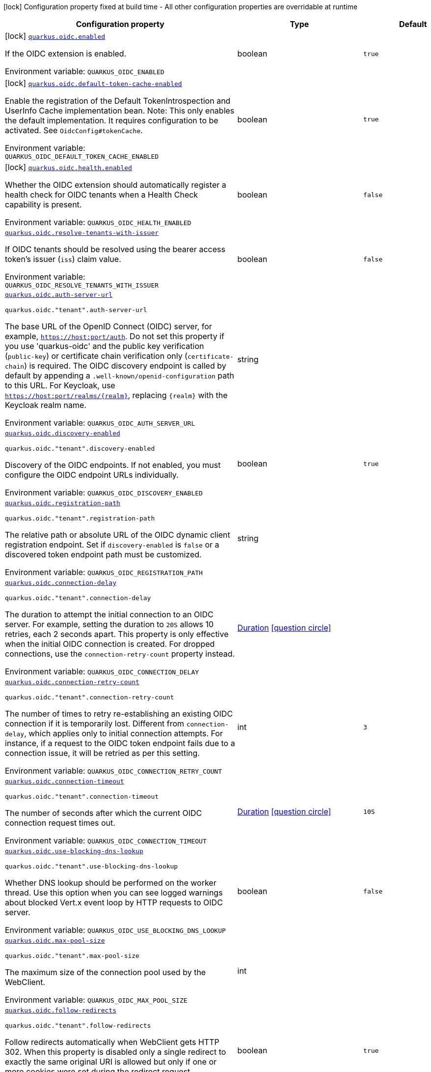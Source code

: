 [.configuration-legend]
icon:lock[title=Fixed at build time] Configuration property fixed at build time - All other configuration properties are overridable at runtime
[.configuration-reference.searchable, cols="80,.^10,.^10"]
|===

h|[.header-title]##Configuration property##
h|Type
h|Default

a|icon:lock[title=Fixed at build time] [[quarkus-oidc_quarkus-oidc-enabled]] [.property-path]##link:#quarkus-oidc_quarkus-oidc-enabled[`quarkus.oidc.enabled`]##
ifdef::add-copy-button-to-config-props[]
config_property_copy_button:+++quarkus.oidc.enabled+++[]
endif::add-copy-button-to-config-props[]


[.description]
--
If the OIDC extension is enabled.


ifdef::add-copy-button-to-env-var[]
Environment variable: env_var_with_copy_button:+++QUARKUS_OIDC_ENABLED+++[]
endif::add-copy-button-to-env-var[]
ifndef::add-copy-button-to-env-var[]
Environment variable: `+++QUARKUS_OIDC_ENABLED+++`
endif::add-copy-button-to-env-var[]
--
|boolean
|`true`

a|icon:lock[title=Fixed at build time] [[quarkus-oidc_quarkus-oidc-default-token-cache-enabled]] [.property-path]##link:#quarkus-oidc_quarkus-oidc-default-token-cache-enabled[`quarkus.oidc.default-token-cache-enabled`]##
ifdef::add-copy-button-to-config-props[]
config_property_copy_button:+++quarkus.oidc.default-token-cache-enabled+++[]
endif::add-copy-button-to-config-props[]


[.description]
--
Enable the registration of the Default TokenIntrospection and UserInfo Cache implementation bean. Note: This only enables the default implementation. It requires configuration to be activated. See `OidcConfig++#++tokenCache`.


ifdef::add-copy-button-to-env-var[]
Environment variable: env_var_with_copy_button:+++QUARKUS_OIDC_DEFAULT_TOKEN_CACHE_ENABLED+++[]
endif::add-copy-button-to-env-var[]
ifndef::add-copy-button-to-env-var[]
Environment variable: `+++QUARKUS_OIDC_DEFAULT_TOKEN_CACHE_ENABLED+++`
endif::add-copy-button-to-env-var[]
--
|boolean
|`true`

a|icon:lock[title=Fixed at build time] [[quarkus-oidc_quarkus-oidc-health-enabled]] [.property-path]##link:#quarkus-oidc_quarkus-oidc-health-enabled[`quarkus.oidc.health.enabled`]##
ifdef::add-copy-button-to-config-props[]
config_property_copy_button:+++quarkus.oidc.health.enabled+++[]
endif::add-copy-button-to-config-props[]


[.description]
--
Whether the OIDC extension should automatically register a health check for OIDC tenants when a Health Check capability is present.


ifdef::add-copy-button-to-env-var[]
Environment variable: env_var_with_copy_button:+++QUARKUS_OIDC_HEALTH_ENABLED+++[]
endif::add-copy-button-to-env-var[]
ifndef::add-copy-button-to-env-var[]
Environment variable: `+++QUARKUS_OIDC_HEALTH_ENABLED+++`
endif::add-copy-button-to-env-var[]
--
|boolean
|`false`

a| [[quarkus-oidc_quarkus-oidc-resolve-tenants-with-issuer]] [.property-path]##link:#quarkus-oidc_quarkus-oidc-resolve-tenants-with-issuer[`quarkus.oidc.resolve-tenants-with-issuer`]##
ifdef::add-copy-button-to-config-props[]
config_property_copy_button:+++quarkus.oidc.resolve-tenants-with-issuer+++[]
endif::add-copy-button-to-config-props[]


[.description]
--
If OIDC tenants should be resolved using the bearer access token's issuer (`iss`) claim value.


ifdef::add-copy-button-to-env-var[]
Environment variable: env_var_with_copy_button:+++QUARKUS_OIDC_RESOLVE_TENANTS_WITH_ISSUER+++[]
endif::add-copy-button-to-env-var[]
ifndef::add-copy-button-to-env-var[]
Environment variable: `+++QUARKUS_OIDC_RESOLVE_TENANTS_WITH_ISSUER+++`
endif::add-copy-button-to-env-var[]
--
|boolean
|`false`

a| [[quarkus-oidc_quarkus-oidc-auth-server-url]] [.property-path]##link:#quarkus-oidc_quarkus-oidc-auth-server-url[`quarkus.oidc.auth-server-url`]##
ifdef::add-copy-button-to-config-props[]
config_property_copy_button:+++quarkus.oidc.auth-server-url+++[]
endif::add-copy-button-to-config-props[]


`quarkus.oidc."tenant".auth-server-url`
ifdef::add-copy-button-to-config-props[]
config_property_copy_button:+++quarkus.oidc."tenant".auth-server-url+++[]
endif::add-copy-button-to-config-props[]

[.description]
--
The base URL of the OpenID Connect (OIDC) server, for example, `https://host:port/auth`. Do not set this property if you use 'quarkus-oidc' and the public key verification (`public-key`) or certificate chain verification only (`certificate-chain`) is required. The OIDC discovery endpoint is called by default by appending a `.well-known/openid-configuration` path to this URL. For Keycloak, use `https://host:port/realms/++{++realm++}++`, replacing `++{++realm++}++` with the Keycloak realm name.


ifdef::add-copy-button-to-env-var[]
Environment variable: env_var_with_copy_button:+++QUARKUS_OIDC_AUTH_SERVER_URL+++[]
endif::add-copy-button-to-env-var[]
ifndef::add-copy-button-to-env-var[]
Environment variable: `+++QUARKUS_OIDC_AUTH_SERVER_URL+++`
endif::add-copy-button-to-env-var[]
--
|string
|

a| [[quarkus-oidc_quarkus-oidc-discovery-enabled]] [.property-path]##link:#quarkus-oidc_quarkus-oidc-discovery-enabled[`quarkus.oidc.discovery-enabled`]##
ifdef::add-copy-button-to-config-props[]
config_property_copy_button:+++quarkus.oidc.discovery-enabled+++[]
endif::add-copy-button-to-config-props[]


`quarkus.oidc."tenant".discovery-enabled`
ifdef::add-copy-button-to-config-props[]
config_property_copy_button:+++quarkus.oidc."tenant".discovery-enabled+++[]
endif::add-copy-button-to-config-props[]

[.description]
--
Discovery of the OIDC endpoints. If not enabled, you must configure the OIDC endpoint URLs individually.


ifdef::add-copy-button-to-env-var[]
Environment variable: env_var_with_copy_button:+++QUARKUS_OIDC_DISCOVERY_ENABLED+++[]
endif::add-copy-button-to-env-var[]
ifndef::add-copy-button-to-env-var[]
Environment variable: `+++QUARKUS_OIDC_DISCOVERY_ENABLED+++`
endif::add-copy-button-to-env-var[]
--
|boolean
|`true`

a| [[quarkus-oidc_quarkus-oidc-registration-path]] [.property-path]##link:#quarkus-oidc_quarkus-oidc-registration-path[`quarkus.oidc.registration-path`]##
ifdef::add-copy-button-to-config-props[]
config_property_copy_button:+++quarkus.oidc.registration-path+++[]
endif::add-copy-button-to-config-props[]


`quarkus.oidc."tenant".registration-path`
ifdef::add-copy-button-to-config-props[]
config_property_copy_button:+++quarkus.oidc."tenant".registration-path+++[]
endif::add-copy-button-to-config-props[]

[.description]
--
The relative path or absolute URL of the OIDC dynamic client registration endpoint. Set if `discovery-enabled` is `false` or a discovered token endpoint path must be customized.


ifdef::add-copy-button-to-env-var[]
Environment variable: env_var_with_copy_button:+++QUARKUS_OIDC_REGISTRATION_PATH+++[]
endif::add-copy-button-to-env-var[]
ifndef::add-copy-button-to-env-var[]
Environment variable: `+++QUARKUS_OIDC_REGISTRATION_PATH+++`
endif::add-copy-button-to-env-var[]
--
|string
|

a| [[quarkus-oidc_quarkus-oidc-connection-delay]] [.property-path]##link:#quarkus-oidc_quarkus-oidc-connection-delay[`quarkus.oidc.connection-delay`]##
ifdef::add-copy-button-to-config-props[]
config_property_copy_button:+++quarkus.oidc.connection-delay+++[]
endif::add-copy-button-to-config-props[]


`quarkus.oidc."tenant".connection-delay`
ifdef::add-copy-button-to-config-props[]
config_property_copy_button:+++quarkus.oidc."tenant".connection-delay+++[]
endif::add-copy-button-to-config-props[]

[.description]
--
The duration to attempt the initial connection to an OIDC server. For example, setting the duration to `20S` allows 10 retries, each 2 seconds apart. This property is only effective when the initial OIDC connection is created. For dropped connections, use the `connection-retry-count` property instead.


ifdef::add-copy-button-to-env-var[]
Environment variable: env_var_with_copy_button:+++QUARKUS_OIDC_CONNECTION_DELAY+++[]
endif::add-copy-button-to-env-var[]
ifndef::add-copy-button-to-env-var[]
Environment variable: `+++QUARKUS_OIDC_CONNECTION_DELAY+++`
endif::add-copy-button-to-env-var[]
--
|link:https://docs.oracle.com/en/java/javase/17/docs/api/java.base/java/time/Duration.html[Duration] link:#duration-note-anchor-quarkus-oidc_quarkus-oidc[icon:question-circle[title=More information about the Duration format]]
|

a| [[quarkus-oidc_quarkus-oidc-connection-retry-count]] [.property-path]##link:#quarkus-oidc_quarkus-oidc-connection-retry-count[`quarkus.oidc.connection-retry-count`]##
ifdef::add-copy-button-to-config-props[]
config_property_copy_button:+++quarkus.oidc.connection-retry-count+++[]
endif::add-copy-button-to-config-props[]


`quarkus.oidc."tenant".connection-retry-count`
ifdef::add-copy-button-to-config-props[]
config_property_copy_button:+++quarkus.oidc."tenant".connection-retry-count+++[]
endif::add-copy-button-to-config-props[]

[.description]
--
The number of times to retry re-establishing an existing OIDC connection if it is temporarily lost. Different from `connection-delay`, which applies only to initial connection attempts. For instance, if a request to the OIDC token endpoint fails due to a connection issue, it will be retried as per this setting.


ifdef::add-copy-button-to-env-var[]
Environment variable: env_var_with_copy_button:+++QUARKUS_OIDC_CONNECTION_RETRY_COUNT+++[]
endif::add-copy-button-to-env-var[]
ifndef::add-copy-button-to-env-var[]
Environment variable: `+++QUARKUS_OIDC_CONNECTION_RETRY_COUNT+++`
endif::add-copy-button-to-env-var[]
--
|int
|`3`

a| [[quarkus-oidc_quarkus-oidc-connection-timeout]] [.property-path]##link:#quarkus-oidc_quarkus-oidc-connection-timeout[`quarkus.oidc.connection-timeout`]##
ifdef::add-copy-button-to-config-props[]
config_property_copy_button:+++quarkus.oidc.connection-timeout+++[]
endif::add-copy-button-to-config-props[]


`quarkus.oidc."tenant".connection-timeout`
ifdef::add-copy-button-to-config-props[]
config_property_copy_button:+++quarkus.oidc."tenant".connection-timeout+++[]
endif::add-copy-button-to-config-props[]

[.description]
--
The number of seconds after which the current OIDC connection request times out.


ifdef::add-copy-button-to-env-var[]
Environment variable: env_var_with_copy_button:+++QUARKUS_OIDC_CONNECTION_TIMEOUT+++[]
endif::add-copy-button-to-env-var[]
ifndef::add-copy-button-to-env-var[]
Environment variable: `+++QUARKUS_OIDC_CONNECTION_TIMEOUT+++`
endif::add-copy-button-to-env-var[]
--
|link:https://docs.oracle.com/en/java/javase/17/docs/api/java.base/java/time/Duration.html[Duration] link:#duration-note-anchor-quarkus-oidc_quarkus-oidc[icon:question-circle[title=More information about the Duration format]]
|`10S`

a| [[quarkus-oidc_quarkus-oidc-use-blocking-dns-lookup]] [.property-path]##link:#quarkus-oidc_quarkus-oidc-use-blocking-dns-lookup[`quarkus.oidc.use-blocking-dns-lookup`]##
ifdef::add-copy-button-to-config-props[]
config_property_copy_button:+++quarkus.oidc.use-blocking-dns-lookup+++[]
endif::add-copy-button-to-config-props[]


`quarkus.oidc."tenant".use-blocking-dns-lookup`
ifdef::add-copy-button-to-config-props[]
config_property_copy_button:+++quarkus.oidc."tenant".use-blocking-dns-lookup+++[]
endif::add-copy-button-to-config-props[]

[.description]
--
Whether DNS lookup should be performed on the worker thread. Use this option when you can see logged warnings about blocked Vert.x event loop by HTTP requests to OIDC server.


ifdef::add-copy-button-to-env-var[]
Environment variable: env_var_with_copy_button:+++QUARKUS_OIDC_USE_BLOCKING_DNS_LOOKUP+++[]
endif::add-copy-button-to-env-var[]
ifndef::add-copy-button-to-env-var[]
Environment variable: `+++QUARKUS_OIDC_USE_BLOCKING_DNS_LOOKUP+++`
endif::add-copy-button-to-env-var[]
--
|boolean
|`false`

a| [[quarkus-oidc_quarkus-oidc-max-pool-size]] [.property-path]##link:#quarkus-oidc_quarkus-oidc-max-pool-size[`quarkus.oidc.max-pool-size`]##
ifdef::add-copy-button-to-config-props[]
config_property_copy_button:+++quarkus.oidc.max-pool-size+++[]
endif::add-copy-button-to-config-props[]


`quarkus.oidc."tenant".max-pool-size`
ifdef::add-copy-button-to-config-props[]
config_property_copy_button:+++quarkus.oidc."tenant".max-pool-size+++[]
endif::add-copy-button-to-config-props[]

[.description]
--
The maximum size of the connection pool used by the WebClient.


ifdef::add-copy-button-to-env-var[]
Environment variable: env_var_with_copy_button:+++QUARKUS_OIDC_MAX_POOL_SIZE+++[]
endif::add-copy-button-to-env-var[]
ifndef::add-copy-button-to-env-var[]
Environment variable: `+++QUARKUS_OIDC_MAX_POOL_SIZE+++`
endif::add-copy-button-to-env-var[]
--
|int
|

a| [[quarkus-oidc_quarkus-oidc-follow-redirects]] [.property-path]##link:#quarkus-oidc_quarkus-oidc-follow-redirects[`quarkus.oidc.follow-redirects`]##
ifdef::add-copy-button-to-config-props[]
config_property_copy_button:+++quarkus.oidc.follow-redirects+++[]
endif::add-copy-button-to-config-props[]


`quarkus.oidc."tenant".follow-redirects`
ifdef::add-copy-button-to-config-props[]
config_property_copy_button:+++quarkus.oidc."tenant".follow-redirects+++[]
endif::add-copy-button-to-config-props[]

[.description]
--
Follow redirects automatically when WebClient gets HTTP 302. When this property is disabled only a single redirect to exactly the same original URI is allowed but only if one or more cookies were set during the redirect request.


ifdef::add-copy-button-to-env-var[]
Environment variable: env_var_with_copy_button:+++QUARKUS_OIDC_FOLLOW_REDIRECTS+++[]
endif::add-copy-button-to-env-var[]
ifndef::add-copy-button-to-env-var[]
Environment variable: `+++QUARKUS_OIDC_FOLLOW_REDIRECTS+++`
endif::add-copy-button-to-env-var[]
--
|boolean
|`true`

a| [[quarkus-oidc_quarkus-oidc-token-path]] [.property-path]##link:#quarkus-oidc_quarkus-oidc-token-path[`quarkus.oidc.token-path`]##
ifdef::add-copy-button-to-config-props[]
config_property_copy_button:+++quarkus.oidc.token-path+++[]
endif::add-copy-button-to-config-props[]


`quarkus.oidc."tenant".token-path`
ifdef::add-copy-button-to-config-props[]
config_property_copy_button:+++quarkus.oidc."tenant".token-path+++[]
endif::add-copy-button-to-config-props[]

[.description]
--
The OIDC token endpoint that issues access and refresh tokens; specified as a relative path or absolute URL. Set if `discovery-enabled` is `false` or a discovered token endpoint path must be customized.


ifdef::add-copy-button-to-env-var[]
Environment variable: env_var_with_copy_button:+++QUARKUS_OIDC_TOKEN_PATH+++[]
endif::add-copy-button-to-env-var[]
ifndef::add-copy-button-to-env-var[]
Environment variable: `+++QUARKUS_OIDC_TOKEN_PATH+++`
endif::add-copy-button-to-env-var[]
--
|string
|

a| [[quarkus-oidc_quarkus-oidc-revoke-path]] [.property-path]##link:#quarkus-oidc_quarkus-oidc-revoke-path[`quarkus.oidc.revoke-path`]##
ifdef::add-copy-button-to-config-props[]
config_property_copy_button:+++quarkus.oidc.revoke-path+++[]
endif::add-copy-button-to-config-props[]


`quarkus.oidc."tenant".revoke-path`
ifdef::add-copy-button-to-config-props[]
config_property_copy_button:+++quarkus.oidc."tenant".revoke-path+++[]
endif::add-copy-button-to-config-props[]

[.description]
--
The relative path or absolute URL of the OIDC token revocation endpoint.


ifdef::add-copy-button-to-env-var[]
Environment variable: env_var_with_copy_button:+++QUARKUS_OIDC_REVOKE_PATH+++[]
endif::add-copy-button-to-env-var[]
ifndef::add-copy-button-to-env-var[]
Environment variable: `+++QUARKUS_OIDC_REVOKE_PATH+++`
endif::add-copy-button-to-env-var[]
--
|string
|

a| [[quarkus-oidc_quarkus-oidc-client-id]] [.property-path]##link:#quarkus-oidc_quarkus-oidc-client-id[`quarkus.oidc.client-id`]##
ifdef::add-copy-button-to-config-props[]
config_property_copy_button:+++quarkus.oidc.client-id+++[]
endif::add-copy-button-to-config-props[]


`quarkus.oidc."tenant".client-id`
ifdef::add-copy-button-to-config-props[]
config_property_copy_button:+++quarkus.oidc."tenant".client-id+++[]
endif::add-copy-button-to-config-props[]

[.description]
--
The client id of the application. Each application has a client id that is used to identify the application. Setting the client id is not required if `application-type` is `service` and no token introspection is required.


ifdef::add-copy-button-to-env-var[]
Environment variable: env_var_with_copy_button:+++QUARKUS_OIDC_CLIENT_ID+++[]
endif::add-copy-button-to-env-var[]
ifndef::add-copy-button-to-env-var[]
Environment variable: `+++QUARKUS_OIDC_CLIENT_ID+++`
endif::add-copy-button-to-env-var[]
--
|string
|

a| [[quarkus-oidc_quarkus-oidc-client-name]] [.property-path]##link:#quarkus-oidc_quarkus-oidc-client-name[`quarkus.oidc.client-name`]##
ifdef::add-copy-button-to-config-props[]
config_property_copy_button:+++quarkus.oidc.client-name+++[]
endif::add-copy-button-to-config-props[]


`quarkus.oidc."tenant".client-name`
ifdef::add-copy-button-to-config-props[]
config_property_copy_button:+++quarkus.oidc."tenant".client-name+++[]
endif::add-copy-button-to-config-props[]

[.description]
--
The client name of the application. It is meant to represent a human readable description of the application which you may provide when an application (client) is registered in an OpenId Connect provider's dashboard. For example, you can set this property to have more informative log messages which record an activity of the given client.


ifdef::add-copy-button-to-env-var[]
Environment variable: env_var_with_copy_button:+++QUARKUS_OIDC_CLIENT_NAME+++[]
endif::add-copy-button-to-env-var[]
ifndef::add-copy-button-to-env-var[]
Environment variable: `+++QUARKUS_OIDC_CLIENT_NAME+++`
endif::add-copy-button-to-env-var[]
--
|string
|

a| [[quarkus-oidc_quarkus-oidc-tenant-id]] [.property-path]##link:#quarkus-oidc_quarkus-oidc-tenant-id[`quarkus.oidc.tenant-id`]##
ifdef::add-copy-button-to-config-props[]
config_property_copy_button:+++quarkus.oidc.tenant-id+++[]
endif::add-copy-button-to-config-props[]


`quarkus.oidc."tenant".tenant-id`
ifdef::add-copy-button-to-config-props[]
config_property_copy_button:+++quarkus.oidc."tenant".tenant-id+++[]
endif::add-copy-button-to-config-props[]

[.description]
--
A unique tenant identifier. It can be set by `TenantConfigResolver` providers, which resolve the tenant configuration dynamically.


ifdef::add-copy-button-to-env-var[]
Environment variable: env_var_with_copy_button:+++QUARKUS_OIDC_TENANT_ID+++[]
endif::add-copy-button-to-env-var[]
ifndef::add-copy-button-to-env-var[]
Environment variable: `+++QUARKUS_OIDC_TENANT_ID+++`
endif::add-copy-button-to-env-var[]
--
|string
|

a| [[quarkus-oidc_quarkus-oidc-tenant-enabled]] [.property-path]##link:#quarkus-oidc_quarkus-oidc-tenant-enabled[`quarkus.oidc.tenant-enabled`]##
ifdef::add-copy-button-to-config-props[]
config_property_copy_button:+++quarkus.oidc.tenant-enabled+++[]
endif::add-copy-button-to-config-props[]


`quarkus.oidc."tenant".tenant-enabled`
ifdef::add-copy-button-to-config-props[]
config_property_copy_button:+++quarkus.oidc."tenant".tenant-enabled+++[]
endif::add-copy-button-to-config-props[]

[.description]
--
If this tenant configuration is enabled. The default tenant is disabled if it is not configured but a `TenantConfigResolver` that resolves tenant configurations is registered, or named tenants are configured. In this case, you do not need to disable the default tenant.


ifdef::add-copy-button-to-env-var[]
Environment variable: env_var_with_copy_button:+++QUARKUS_OIDC_TENANT_ENABLED+++[]
endif::add-copy-button-to-env-var[]
ifndef::add-copy-button-to-env-var[]
Environment variable: `+++QUARKUS_OIDC_TENANT_ENABLED+++`
endif::add-copy-button-to-env-var[]
--
|boolean
|`true`

a| [[quarkus-oidc_quarkus-oidc-application-type]] [.property-path]##link:#quarkus-oidc_quarkus-oidc-application-type[`quarkus.oidc.application-type`]##
ifdef::add-copy-button-to-config-props[]
config_property_copy_button:+++quarkus.oidc.application-type+++[]
endif::add-copy-button-to-config-props[]


`quarkus.oidc."tenant".application-type`
ifdef::add-copy-button-to-config-props[]
config_property_copy_button:+++quarkus.oidc."tenant".application-type+++[]
endif::add-copy-button-to-config-props[]

[.description]
--
The application type, which can be one of the following `ApplicationType` values.


ifdef::add-copy-button-to-env-var[]
Environment variable: env_var_with_copy_button:+++QUARKUS_OIDC_APPLICATION_TYPE+++[]
endif::add-copy-button-to-env-var[]
ifndef::add-copy-button-to-env-var[]
Environment variable: `+++QUARKUS_OIDC_APPLICATION_TYPE+++`
endif::add-copy-button-to-env-var[]
--
a|tooltip:web-app[A `WEB_APP` is a client that serves pages, usually a front-end application. For this type of client the Authorization Code Flow is defined as the preferred method for authenticating users.], tooltip:service[A `SERVICE` is a client that has a set of protected HTTP resources, usually a backend application following the RESTful Architectural Design. For this type of client, the Bearer Authorization method is defined as the preferred method for authenticating and authorizing users.], tooltip:hybrid[A combined `SERVICE` and `WEB_APP` client. For this type of client, the Bearer Authorization method is used if the Authorization header is set and Authorization Code Flow - if not.]
|tooltip:service[A {@code SERVICE} is a client that has a set of protected HTTP resources, usually a backend application following the RESTful Architectural Design. For this type of client, the Bearer Authorization method is defined as the preferred method for authenticating and authorizing users.]

a| [[quarkus-oidc_quarkus-oidc-authorization-path]] [.property-path]##link:#quarkus-oidc_quarkus-oidc-authorization-path[`quarkus.oidc.authorization-path`]##
ifdef::add-copy-button-to-config-props[]
config_property_copy_button:+++quarkus.oidc.authorization-path+++[]
endif::add-copy-button-to-config-props[]


`quarkus.oidc."tenant".authorization-path`
ifdef::add-copy-button-to-config-props[]
config_property_copy_button:+++quarkus.oidc."tenant".authorization-path+++[]
endif::add-copy-button-to-config-props[]

[.description]
--
The relative path or absolute URL of the OpenID Connect (OIDC) authorization endpoint, which authenticates users. You must set this property for `web-app` applications if OIDC discovery is disabled. This property is ignored if OIDC discovery is enabled.


ifdef::add-copy-button-to-env-var[]
Environment variable: env_var_with_copy_button:+++QUARKUS_OIDC_AUTHORIZATION_PATH+++[]
endif::add-copy-button-to-env-var[]
ifndef::add-copy-button-to-env-var[]
Environment variable: `+++QUARKUS_OIDC_AUTHORIZATION_PATH+++`
endif::add-copy-button-to-env-var[]
--
|string
|

a| [[quarkus-oidc_quarkus-oidc-user-info-path]] [.property-path]##link:#quarkus-oidc_quarkus-oidc-user-info-path[`quarkus.oidc.user-info-path`]##
ifdef::add-copy-button-to-config-props[]
config_property_copy_button:+++quarkus.oidc.user-info-path+++[]
endif::add-copy-button-to-config-props[]


`quarkus.oidc."tenant".user-info-path`
ifdef::add-copy-button-to-config-props[]
config_property_copy_button:+++quarkus.oidc."tenant".user-info-path+++[]
endif::add-copy-button-to-config-props[]

[.description]
--
The relative path or absolute URL of the OIDC UserInfo endpoint. You must set this property for `web-app` applications if OIDC discovery is disabled and the `authentication.user-info-required` property is enabled. This property is ignored if OIDC discovery is enabled.


ifdef::add-copy-button-to-env-var[]
Environment variable: env_var_with_copy_button:+++QUARKUS_OIDC_USER_INFO_PATH+++[]
endif::add-copy-button-to-env-var[]
ifndef::add-copy-button-to-env-var[]
Environment variable: `+++QUARKUS_OIDC_USER_INFO_PATH+++`
endif::add-copy-button-to-env-var[]
--
|string
|

a| [[quarkus-oidc_quarkus-oidc-introspection-path]] [.property-path]##link:#quarkus-oidc_quarkus-oidc-introspection-path[`quarkus.oidc.introspection-path`]##
ifdef::add-copy-button-to-config-props[]
config_property_copy_button:+++quarkus.oidc.introspection-path+++[]
endif::add-copy-button-to-config-props[]


`quarkus.oidc."tenant".introspection-path`
ifdef::add-copy-button-to-config-props[]
config_property_copy_button:+++quarkus.oidc."tenant".introspection-path+++[]
endif::add-copy-button-to-config-props[]

[.description]
--
Relative path or absolute URL of the OIDC RFC7662 introspection endpoint which can introspect both opaque and JSON Web Token (JWT) tokens. This property must be set if OIDC discovery is disabled and 1) the opaque bearer access tokens must be verified or 2) JWT tokens must be verified while the cached JWK verification set with no matching JWK is being refreshed. This property is ignored if the discovery is enabled.


ifdef::add-copy-button-to-env-var[]
Environment variable: env_var_with_copy_button:+++QUARKUS_OIDC_INTROSPECTION_PATH+++[]
endif::add-copy-button-to-env-var[]
ifndef::add-copy-button-to-env-var[]
Environment variable: `+++QUARKUS_OIDC_INTROSPECTION_PATH+++`
endif::add-copy-button-to-env-var[]
--
|string
|

a| [[quarkus-oidc_quarkus-oidc-jwks-path]] [.property-path]##link:#quarkus-oidc_quarkus-oidc-jwks-path[`quarkus.oidc.jwks-path`]##
ifdef::add-copy-button-to-config-props[]
config_property_copy_button:+++quarkus.oidc.jwks-path+++[]
endif::add-copy-button-to-config-props[]


`quarkus.oidc."tenant".jwks-path`
ifdef::add-copy-button-to-config-props[]
config_property_copy_button:+++quarkus.oidc."tenant".jwks-path+++[]
endif::add-copy-button-to-config-props[]

[.description]
--
Relative path or absolute URL of the OIDC JSON Web Key Set (JWKS) endpoint which returns a JSON Web Key Verification Set. This property should be set if OIDC discovery is disabled and the local JWT verification is required. This property is ignored if the discovery is enabled.


ifdef::add-copy-button-to-env-var[]
Environment variable: env_var_with_copy_button:+++QUARKUS_OIDC_JWKS_PATH+++[]
endif::add-copy-button-to-env-var[]
ifndef::add-copy-button-to-env-var[]
Environment variable: `+++QUARKUS_OIDC_JWKS_PATH+++`
endif::add-copy-button-to-env-var[]
--
|string
|

a| [[quarkus-oidc_quarkus-oidc-end-session-path]] [.property-path]##link:#quarkus-oidc_quarkus-oidc-end-session-path[`quarkus.oidc.end-session-path`]##
ifdef::add-copy-button-to-config-props[]
config_property_copy_button:+++quarkus.oidc.end-session-path+++[]
endif::add-copy-button-to-config-props[]


`quarkus.oidc."tenant".end-session-path`
ifdef::add-copy-button-to-config-props[]
config_property_copy_button:+++quarkus.oidc."tenant".end-session-path+++[]
endif::add-copy-button-to-config-props[]

[.description]
--
Relative path or absolute URL of the OIDC end_session_endpoint. This property must be set if OIDC discovery is disabled and RP Initiated Logout support for the `web-app` applications is required. This property is ignored if the discovery is enabled.


ifdef::add-copy-button-to-env-var[]
Environment variable: env_var_with_copy_button:+++QUARKUS_OIDC_END_SESSION_PATH+++[]
endif::add-copy-button-to-env-var[]
ifndef::add-copy-button-to-env-var[]
Environment variable: `+++QUARKUS_OIDC_END_SESSION_PATH+++`
endif::add-copy-button-to-env-var[]
--
|string
|

a| [[quarkus-oidc_quarkus-oidc-tenant-paths]] [.property-path]##link:#quarkus-oidc_quarkus-oidc-tenant-paths[`quarkus.oidc.tenant-paths`]##
ifdef::add-copy-button-to-config-props[]
config_property_copy_button:+++quarkus.oidc.tenant-paths+++[]
endif::add-copy-button-to-config-props[]


`quarkus.oidc."tenant".tenant-paths`
ifdef::add-copy-button-to-config-props[]
config_property_copy_button:+++quarkus.oidc."tenant".tenant-paths+++[]
endif::add-copy-button-to-config-props[]

[.description]
--
The paths which must be secured by this tenant. Tenant with the most specific path wins.
Please see the xref:security-openid-connect-multitenancy.adoc#configure-tenant-paths[Configure tenant paths]
section of the OIDC multitenancy guide for explanation of allowed path patterns.


ifdef::add-copy-button-to-env-var[]
Environment variable: env_var_with_copy_button:+++QUARKUS_OIDC_TENANT_PATHS+++[]
endif::add-copy-button-to-env-var[]
ifndef::add-copy-button-to-env-var[]
Environment variable: `+++QUARKUS_OIDC_TENANT_PATHS+++`
endif::add-copy-button-to-env-var[]
--
|list of string
|

a| [[quarkus-oidc_quarkus-oidc-public-key]] [.property-path]##link:#quarkus-oidc_quarkus-oidc-public-key[`quarkus.oidc.public-key`]##
ifdef::add-copy-button-to-config-props[]
config_property_copy_button:+++quarkus.oidc.public-key+++[]
endif::add-copy-button-to-config-props[]


`quarkus.oidc."tenant".public-key`
ifdef::add-copy-button-to-config-props[]
config_property_copy_button:+++quarkus.oidc."tenant".public-key+++[]
endif::add-copy-button-to-config-props[]

[.description]
--
The public key for the local JWT token verification. OIDC server connection is not created when this property is set.


ifdef::add-copy-button-to-env-var[]
Environment variable: env_var_with_copy_button:+++QUARKUS_OIDC_PUBLIC_KEY+++[]
endif::add-copy-button-to-env-var[]
ifndef::add-copy-button-to-env-var[]
Environment variable: `+++QUARKUS_OIDC_PUBLIC_KEY+++`
endif::add-copy-button-to-env-var[]
--
|string
|

a| [[quarkus-oidc_quarkus-oidc-allow-token-introspection-cache]] [.property-path]##link:#quarkus-oidc_quarkus-oidc-allow-token-introspection-cache[`quarkus.oidc.allow-token-introspection-cache`]##
ifdef::add-copy-button-to-config-props[]
config_property_copy_button:+++quarkus.oidc.allow-token-introspection-cache+++[]
endif::add-copy-button-to-config-props[]


`quarkus.oidc."tenant".allow-token-introspection-cache`
ifdef::add-copy-button-to-config-props[]
config_property_copy_button:+++quarkus.oidc."tenant".allow-token-introspection-cache+++[]
endif::add-copy-button-to-config-props[]

[.description]
--
Allow caching the token introspection data. Note enabling this property does not enable the cache itself but only permits to cache the token introspection for a given tenant. If the default token cache can be used, see `OidcConfig.TokenCache` to enable it.


ifdef::add-copy-button-to-env-var[]
Environment variable: env_var_with_copy_button:+++QUARKUS_OIDC_ALLOW_TOKEN_INTROSPECTION_CACHE+++[]
endif::add-copy-button-to-env-var[]
ifndef::add-copy-button-to-env-var[]
Environment variable: `+++QUARKUS_OIDC_ALLOW_TOKEN_INTROSPECTION_CACHE+++`
endif::add-copy-button-to-env-var[]
--
|boolean
|`true`

a| [[quarkus-oidc_quarkus-oidc-allow-user-info-cache]] [.property-path]##link:#quarkus-oidc_quarkus-oidc-allow-user-info-cache[`quarkus.oidc.allow-user-info-cache`]##
ifdef::add-copy-button-to-config-props[]
config_property_copy_button:+++quarkus.oidc.allow-user-info-cache+++[]
endif::add-copy-button-to-config-props[]


`quarkus.oidc."tenant".allow-user-info-cache`
ifdef::add-copy-button-to-config-props[]
config_property_copy_button:+++quarkus.oidc."tenant".allow-user-info-cache+++[]
endif::add-copy-button-to-config-props[]

[.description]
--
Allow caching the user info data. Note enabling this property does not enable the cache itself but only permits to cache the user info data for a given tenant. If the default token cache can be used, see `OidcConfig.TokenCache` to enable it.


ifdef::add-copy-button-to-env-var[]
Environment variable: env_var_with_copy_button:+++QUARKUS_OIDC_ALLOW_USER_INFO_CACHE+++[]
endif::add-copy-button-to-env-var[]
ifndef::add-copy-button-to-env-var[]
Environment variable: `+++QUARKUS_OIDC_ALLOW_USER_INFO_CACHE+++`
endif::add-copy-button-to-env-var[]
--
|boolean
|`true`

a| [[quarkus-oidc_quarkus-oidc-cache-user-info-in-idtoken]] [.property-path]##link:#quarkus-oidc_quarkus-oidc-cache-user-info-in-idtoken[`quarkus.oidc.cache-user-info-in-idtoken`]##
ifdef::add-copy-button-to-config-props[]
config_property_copy_button:+++quarkus.oidc.cache-user-info-in-idtoken+++[]
endif::add-copy-button-to-config-props[]


`quarkus.oidc."tenant".cache-user-info-in-idtoken`
ifdef::add-copy-button-to-config-props[]
config_property_copy_button:+++quarkus.oidc."tenant".cache-user-info-in-idtoken+++[]
endif::add-copy-button-to-config-props[]

[.description]
--
Allow inlining UserInfo in IdToken instead of caching it in the token cache. This property is only checked when an internal IdToken is generated when OAuth2 providers do not return IdToken. Inlining UserInfo in the generated IdToken allows to store it in the session cookie and avoids introducing a cached state.

Inlining UserInfo in the generated IdToken is enabled if the session cookie is encrypted and the UserInfo cache is not enabled or caching UserInfo is disabled for the current tenant with the `allow-user-info-cache` property set to `false`.


ifdef::add-copy-button-to-env-var[]
Environment variable: env_var_with_copy_button:+++QUARKUS_OIDC_CACHE_USER_INFO_IN_IDTOKEN+++[]
endif::add-copy-button-to-env-var[]
ifndef::add-copy-button-to-env-var[]
Environment variable: `+++QUARKUS_OIDC_CACHE_USER_INFO_IN_IDTOKEN+++`
endif::add-copy-button-to-env-var[]
--
|boolean
|

a| [[quarkus-oidc_quarkus-oidc-provider]] [.property-path]##link:#quarkus-oidc_quarkus-oidc-provider[`quarkus.oidc.provider`]##
ifdef::add-copy-button-to-config-props[]
config_property_copy_button:+++quarkus.oidc.provider+++[]
endif::add-copy-button-to-config-props[]


`quarkus.oidc."tenant".provider`
ifdef::add-copy-button-to-config-props[]
config_property_copy_button:+++quarkus.oidc."tenant".provider+++[]
endif::add-copy-button-to-config-props[]

[.description]
--
Well known OpenId Connect provider identifier


ifdef::add-copy-button-to-env-var[]
Environment variable: env_var_with_copy_button:+++QUARKUS_OIDC_PROVIDER+++[]
endif::add-copy-button-to-env-var[]
ifndef::add-copy-button-to-env-var[]
Environment variable: `+++QUARKUS_OIDC_PROVIDER+++`
endif::add-copy-button-to-env-var[]
--
a|`apple`, `discord`, `facebook`, `github`, `google`, `linkedin`, `mastodon`, `microsoft`, `slack`, `spotify`, `strava`, `twitch`, `twitter`, `x`
|

h|[[quarkus-oidc_section_quarkus-oidc-devui]] [.section-name.section-level0]##link:#quarkus-oidc_section_quarkus-oidc-devui[OIDC Dev UI configuration which is effective in dev mode only]##
h|Type
h|Default

a|icon:lock[title=Fixed at build time] [[quarkus-oidc_quarkus-oidc-devui-grant-type]] [.property-path]##link:#quarkus-oidc_quarkus-oidc-devui-grant-type[`quarkus.oidc.devui.grant.type`]##
ifdef::add-copy-button-to-config-props[]
config_property_copy_button:+++quarkus.oidc.devui.grant.type+++[]
endif::add-copy-button-to-config-props[]


[.description]
--
Grant type which will be used to acquire a token to test the OIDC 'service' applications


ifdef::add-copy-button-to-env-var[]
Environment variable: env_var_with_copy_button:+++QUARKUS_OIDC_DEVUI_GRANT_TYPE+++[]
endif::add-copy-button-to-env-var[]
ifndef::add-copy-button-to-env-var[]
Environment variable: `+++QUARKUS_OIDC_DEVUI_GRANT_TYPE+++`
endif::add-copy-button-to-env-var[]
--
a|tooltip:client['client_credentials' grant], tooltip:password['password' grant], tooltip:code['authorization_code' grant], tooltip:implicit['implicit' grant]
|

a|icon:lock[title=Fixed at build time] [[quarkus-oidc_quarkus-oidc-devui-grant-options-option-name]] [.property-path]##link:#quarkus-oidc_quarkus-oidc-devui-grant-options-option-name[`quarkus.oidc.devui.grant-options."option-name"`]##
ifdef::add-copy-button-to-config-props[]
config_property_copy_button:+++quarkus.oidc.devui.grant-options."option-name"+++[]
endif::add-copy-button-to-config-props[]


[.description]
--
Grant options


ifdef::add-copy-button-to-env-var[]
Environment variable: env_var_with_copy_button:+++QUARKUS_OIDC_DEVUI_GRANT_OPTIONS__OPTION_NAME_+++[]
endif::add-copy-button-to-env-var[]
ifndef::add-copy-button-to-env-var[]
Environment variable: `+++QUARKUS_OIDC_DEVUI_GRANT_OPTIONS__OPTION_NAME_+++`
endif::add-copy-button-to-env-var[]
--
|Map<String,Map<String,String>>
|

a|icon:lock[title=Fixed at build time] [[quarkus-oidc_quarkus-oidc-devui-web-client-timeout]] [.property-path]##link:#quarkus-oidc_quarkus-oidc-devui-web-client-timeout[`quarkus.oidc.devui.web-client-timeout`]##
ifdef::add-copy-button-to-config-props[]
config_property_copy_button:+++quarkus.oidc.devui.web-client-timeout+++[]
endif::add-copy-button-to-config-props[]


[.description]
--
The WebClient timeout. Use this property to configure how long an HTTP client used by Dev UI handlers will wait for a response when requesting tokens from OpenId Connect Provider and sending them to the service endpoint.


ifdef::add-copy-button-to-env-var[]
Environment variable: env_var_with_copy_button:+++QUARKUS_OIDC_DEVUI_WEB_CLIENT_TIMEOUT+++[]
endif::add-copy-button-to-env-var[]
ifndef::add-copy-button-to-env-var[]
Environment variable: `+++QUARKUS_OIDC_DEVUI_WEB_CLIENT_TIMEOUT+++`
endif::add-copy-button-to-env-var[]
--
|link:https://docs.oracle.com/en/java/javase/17/docs/api/java.base/java/time/Duration.html[Duration] link:#duration-note-anchor-quarkus-oidc_quarkus-oidc[icon:question-circle[title=More information about the Duration format]]
|`4S`


h|[[quarkus-oidc_section_quarkus-oidc-proxy]] [.section-name.section-level0]##link:#quarkus-oidc_section_quarkus-oidc-proxy[HTTP proxy configuration]##
h|Type
h|Default

a| [[quarkus-oidc_quarkus-oidc-proxy-host]] [.property-path]##link:#quarkus-oidc_quarkus-oidc-proxy-host[`quarkus.oidc.proxy.host`]##
ifdef::add-copy-button-to-config-props[]
config_property_copy_button:+++quarkus.oidc.proxy.host+++[]
endif::add-copy-button-to-config-props[]


`quarkus.oidc."tenant".proxy.host`
ifdef::add-copy-button-to-config-props[]
config_property_copy_button:+++quarkus.oidc."tenant".proxy.host+++[]
endif::add-copy-button-to-config-props[]

[.description]
--
The host name or IP address of the Proxy. +
Note: If the OIDC adapter requires a Proxy to talk with the OIDC server (Provider), set this value to enable the usage of a Proxy.


ifdef::add-copy-button-to-env-var[]
Environment variable: env_var_with_copy_button:+++QUARKUS_OIDC_PROXY_HOST+++[]
endif::add-copy-button-to-env-var[]
ifndef::add-copy-button-to-env-var[]
Environment variable: `+++QUARKUS_OIDC_PROXY_HOST+++`
endif::add-copy-button-to-env-var[]
--
|string
|

a| [[quarkus-oidc_quarkus-oidc-proxy-port]] [.property-path]##link:#quarkus-oidc_quarkus-oidc-proxy-port[`quarkus.oidc.proxy.port`]##
ifdef::add-copy-button-to-config-props[]
config_property_copy_button:+++quarkus.oidc.proxy.port+++[]
endif::add-copy-button-to-config-props[]


`quarkus.oidc."tenant".proxy.port`
ifdef::add-copy-button-to-config-props[]
config_property_copy_button:+++quarkus.oidc."tenant".proxy.port+++[]
endif::add-copy-button-to-config-props[]

[.description]
--
The port number of the Proxy. The default value is `80`.


ifdef::add-copy-button-to-env-var[]
Environment variable: env_var_with_copy_button:+++QUARKUS_OIDC_PROXY_PORT+++[]
endif::add-copy-button-to-env-var[]
ifndef::add-copy-button-to-env-var[]
Environment variable: `+++QUARKUS_OIDC_PROXY_PORT+++`
endif::add-copy-button-to-env-var[]
--
|int
|`80`

a| [[quarkus-oidc_quarkus-oidc-proxy-username]] [.property-path]##link:#quarkus-oidc_quarkus-oidc-proxy-username[`quarkus.oidc.proxy.username`]##
ifdef::add-copy-button-to-config-props[]
config_property_copy_button:+++quarkus.oidc.proxy.username+++[]
endif::add-copy-button-to-config-props[]


`quarkus.oidc."tenant".proxy.username`
ifdef::add-copy-button-to-config-props[]
config_property_copy_button:+++quarkus.oidc."tenant".proxy.username+++[]
endif::add-copy-button-to-config-props[]

[.description]
--
The username, if the Proxy needs authentication.


ifdef::add-copy-button-to-env-var[]
Environment variable: env_var_with_copy_button:+++QUARKUS_OIDC_PROXY_USERNAME+++[]
endif::add-copy-button-to-env-var[]
ifndef::add-copy-button-to-env-var[]
Environment variable: `+++QUARKUS_OIDC_PROXY_USERNAME+++`
endif::add-copy-button-to-env-var[]
--
|string
|

a| [[quarkus-oidc_quarkus-oidc-proxy-password]] [.property-path]##link:#quarkus-oidc_quarkus-oidc-proxy-password[`quarkus.oidc.proxy.password`]##
ifdef::add-copy-button-to-config-props[]
config_property_copy_button:+++quarkus.oidc.proxy.password+++[]
endif::add-copy-button-to-config-props[]


`quarkus.oidc."tenant".proxy.password`
ifdef::add-copy-button-to-config-props[]
config_property_copy_button:+++quarkus.oidc."tenant".proxy.password+++[]
endif::add-copy-button-to-config-props[]

[.description]
--
The password, if the Proxy needs authentication.


ifdef::add-copy-button-to-env-var[]
Environment variable: env_var_with_copy_button:+++QUARKUS_OIDC_PROXY_PASSWORD+++[]
endif::add-copy-button-to-env-var[]
ifndef::add-copy-button-to-env-var[]
Environment variable: `+++QUARKUS_OIDC_PROXY_PASSWORD+++`
endif::add-copy-button-to-env-var[]
--
|string
|


h|[[quarkus-oidc_section_quarkus-oidc-tls]] [.section-name.section-level0]##link:#quarkus-oidc_section_quarkus-oidc-tls[TLS configuration]##
h|Type
h|Default

a| [[quarkus-oidc_quarkus-oidc-tls-tls-configuration-name]] [.property-path]##link:#quarkus-oidc_quarkus-oidc-tls-tls-configuration-name[`quarkus.oidc.tls.tls-configuration-name`]##
ifdef::add-copy-button-to-config-props[]
config_property_copy_button:+++quarkus.oidc.tls.tls-configuration-name+++[]
endif::add-copy-button-to-config-props[]


`quarkus.oidc."tenant".tls.tls-configuration-name`
ifdef::add-copy-button-to-config-props[]
config_property_copy_button:+++quarkus.oidc."tenant".tls.tls-configuration-name+++[]
endif::add-copy-button-to-config-props[]

[.description]
--
The name of the TLS configuration to use.

If a name is configured, it uses the configuration from `quarkus.tls.<name>.++*++` If a name is configured, but no TLS configuration is found with that name then an error will be thrown.

The default TLS configuration is *not* used by default.


ifdef::add-copy-button-to-env-var[]
Environment variable: env_var_with_copy_button:+++QUARKUS_OIDC_TLS_TLS_CONFIGURATION_NAME+++[]
endif::add-copy-button-to-env-var[]
ifndef::add-copy-button-to-env-var[]
Environment variable: `+++QUARKUS_OIDC_TLS_TLS_CONFIGURATION_NAME+++`
endif::add-copy-button-to-env-var[]
--
|string
|


h|[[quarkus-oidc_section_quarkus-oidc-credentials]] [.section-name.section-level0]##link:#quarkus-oidc_section_quarkus-oidc-credentials[Different authentication options for OIDC client to access OIDC token and other secured endpoints]##
h|Type
h|Default

a| [[quarkus-oidc_quarkus-oidc-credentials-secret]] [.property-path]##link:#quarkus-oidc_quarkus-oidc-credentials-secret[`quarkus.oidc.credentials.secret`]##
ifdef::add-copy-button-to-config-props[]
config_property_copy_button:+++quarkus.oidc.credentials.secret+++[]
endif::add-copy-button-to-config-props[]


`quarkus.oidc."tenant".credentials.secret`
ifdef::add-copy-button-to-config-props[]
config_property_copy_button:+++quarkus.oidc."tenant".credentials.secret+++[]
endif::add-copy-button-to-config-props[]

[.description]
--
The client secret used by the `client_secret_basic` authentication method. Must be set unless a secret is set in `client-secret` or `jwt` client authentication is required. You can use `client-secret.value` instead, but both properties are mutually exclusive.


ifdef::add-copy-button-to-env-var[]
Environment variable: env_var_with_copy_button:+++QUARKUS_OIDC_CREDENTIALS_SECRET+++[]
endif::add-copy-button-to-env-var[]
ifndef::add-copy-button-to-env-var[]
Environment variable: `+++QUARKUS_OIDC_CREDENTIALS_SECRET+++`
endif::add-copy-button-to-env-var[]
--
|string
|

a| [[quarkus-oidc_quarkus-oidc-credentials-client-secret-value]] [.property-path]##link:#quarkus-oidc_quarkus-oidc-credentials-client-secret-value[`quarkus.oidc.credentials.client-secret.value`]##
ifdef::add-copy-button-to-config-props[]
config_property_copy_button:+++quarkus.oidc.credentials.client-secret.value+++[]
endif::add-copy-button-to-config-props[]


`quarkus.oidc."tenant".credentials.client-secret.value`
ifdef::add-copy-button-to-config-props[]
config_property_copy_button:+++quarkus.oidc."tenant".credentials.client-secret.value+++[]
endif::add-copy-button-to-config-props[]

[.description]
--
The client secret value. This value is ignored if `credentials.secret` is set. Must be set unless a secret is set in `client-secret` or `jwt` client authentication is required.


ifdef::add-copy-button-to-env-var[]
Environment variable: env_var_with_copy_button:+++QUARKUS_OIDC_CREDENTIALS_CLIENT_SECRET_VALUE+++[]
endif::add-copy-button-to-env-var[]
ifndef::add-copy-button-to-env-var[]
Environment variable: `+++QUARKUS_OIDC_CREDENTIALS_CLIENT_SECRET_VALUE+++`
endif::add-copy-button-to-env-var[]
--
|string
|

a| [[quarkus-oidc_quarkus-oidc-credentials-client-secret-provider-name]] [.property-path]##link:#quarkus-oidc_quarkus-oidc-credentials-client-secret-provider-name[`quarkus.oidc.credentials.client-secret.provider.name`]##
ifdef::add-copy-button-to-config-props[]
config_property_copy_button:+++quarkus.oidc.credentials.client-secret.provider.name+++[]
endif::add-copy-button-to-config-props[]


`quarkus.oidc."tenant".credentials.client-secret.provider.name`
ifdef::add-copy-button-to-config-props[]
config_property_copy_button:+++quarkus.oidc."tenant".credentials.client-secret.provider.name+++[]
endif::add-copy-button-to-config-props[]

[.description]
--
The CredentialsProvider bean name, which should only be set if more than one CredentialsProvider is registered


ifdef::add-copy-button-to-env-var[]
Environment variable: env_var_with_copy_button:+++QUARKUS_OIDC_CREDENTIALS_CLIENT_SECRET_PROVIDER_NAME+++[]
endif::add-copy-button-to-env-var[]
ifndef::add-copy-button-to-env-var[]
Environment variable: `+++QUARKUS_OIDC_CREDENTIALS_CLIENT_SECRET_PROVIDER_NAME+++`
endif::add-copy-button-to-env-var[]
--
|string
|

a| [[quarkus-oidc_quarkus-oidc-credentials-client-secret-provider-keyring-name]] [.property-path]##link:#quarkus-oidc_quarkus-oidc-credentials-client-secret-provider-keyring-name[`quarkus.oidc.credentials.client-secret.provider.keyring-name`]##
ifdef::add-copy-button-to-config-props[]
config_property_copy_button:+++quarkus.oidc.credentials.client-secret.provider.keyring-name+++[]
endif::add-copy-button-to-config-props[]


`quarkus.oidc."tenant".credentials.client-secret.provider.keyring-name`
ifdef::add-copy-button-to-config-props[]
config_property_copy_button:+++quarkus.oidc."tenant".credentials.client-secret.provider.keyring-name+++[]
endif::add-copy-button-to-config-props[]

[.description]
--
The CredentialsProvider keyring name. The keyring name is only required when the CredentialsProvider being used requires the keyring name to look up the secret, which is often the case when a CredentialsProvider is shared by multiple extensions to retrieve credentials from a more dynamic source like a vault instance or secret manager


ifdef::add-copy-button-to-env-var[]
Environment variable: env_var_with_copy_button:+++QUARKUS_OIDC_CREDENTIALS_CLIENT_SECRET_PROVIDER_KEYRING_NAME+++[]
endif::add-copy-button-to-env-var[]
ifndef::add-copy-button-to-env-var[]
Environment variable: `+++QUARKUS_OIDC_CREDENTIALS_CLIENT_SECRET_PROVIDER_KEYRING_NAME+++`
endif::add-copy-button-to-env-var[]
--
|string
|

a| [[quarkus-oidc_quarkus-oidc-credentials-client-secret-provider-key]] [.property-path]##link:#quarkus-oidc_quarkus-oidc-credentials-client-secret-provider-key[`quarkus.oidc.credentials.client-secret.provider.key`]##
ifdef::add-copy-button-to-config-props[]
config_property_copy_button:+++quarkus.oidc.credentials.client-secret.provider.key+++[]
endif::add-copy-button-to-config-props[]


`quarkus.oidc."tenant".credentials.client-secret.provider.key`
ifdef::add-copy-button-to-config-props[]
config_property_copy_button:+++quarkus.oidc."tenant".credentials.client-secret.provider.key+++[]
endif::add-copy-button-to-config-props[]

[.description]
--
The CredentialsProvider client secret key


ifdef::add-copy-button-to-env-var[]
Environment variable: env_var_with_copy_button:+++QUARKUS_OIDC_CREDENTIALS_CLIENT_SECRET_PROVIDER_KEY+++[]
endif::add-copy-button-to-env-var[]
ifndef::add-copy-button-to-env-var[]
Environment variable: `+++QUARKUS_OIDC_CREDENTIALS_CLIENT_SECRET_PROVIDER_KEY+++`
endif::add-copy-button-to-env-var[]
--
|string
|

a| [[quarkus-oidc_quarkus-oidc-credentials-client-secret-method]] [.property-path]##link:#quarkus-oidc_quarkus-oidc-credentials-client-secret-method[`quarkus.oidc.credentials.client-secret.method`]##
ifdef::add-copy-button-to-config-props[]
config_property_copy_button:+++quarkus.oidc.credentials.client-secret.method+++[]
endif::add-copy-button-to-config-props[]


`quarkus.oidc."tenant".credentials.client-secret.method`
ifdef::add-copy-button-to-config-props[]
config_property_copy_button:+++quarkus.oidc."tenant".credentials.client-secret.method+++[]
endif::add-copy-button-to-config-props[]

[.description]
--
The authentication method. If the `clientSecret.value` secret is set, this method is `basic` by default.


ifdef::add-copy-button-to-env-var[]
Environment variable: env_var_with_copy_button:+++QUARKUS_OIDC_CREDENTIALS_CLIENT_SECRET_METHOD+++[]
endif::add-copy-button-to-env-var[]
ifndef::add-copy-button-to-env-var[]
Environment variable: `+++QUARKUS_OIDC_CREDENTIALS_CLIENT_SECRET_METHOD+++`
endif::add-copy-button-to-env-var[]
--
a|tooltip:basic[`client_secret_basic` (default)\: The client id and secret are submitted with the HTTP Authorization Basic scheme.], tooltip:post[`client_secret_post`\: The client id and secret are submitted as the `client_id` and `client_secret` form parameters.], tooltip:post-jwt[`client_secret_jwt`\: The client id and generated JWT secret are submitted as the `client_id` and `client_secret` form parameters.], tooltip:query[client id and secret are submitted as HTTP query parameters. This option is only supported by the OIDC extension.]
|

a| [[quarkus-oidc_quarkus-oidc-credentials-jwt-source]] [.property-path]##link:#quarkus-oidc_quarkus-oidc-credentials-jwt-source[`quarkus.oidc.credentials.jwt.source`]##
ifdef::add-copy-button-to-config-props[]
config_property_copy_button:+++quarkus.oidc.credentials.jwt.source+++[]
endif::add-copy-button-to-config-props[]


`quarkus.oidc."tenant".credentials.jwt.source`
ifdef::add-copy-button-to-config-props[]
config_property_copy_button:+++quarkus.oidc."tenant".credentials.jwt.source+++[]
endif::add-copy-button-to-config-props[]

[.description]
--
JWT token source: OIDC provider client or an existing JWT bearer token.


ifdef::add-copy-button-to-env-var[]
Environment variable: env_var_with_copy_button:+++QUARKUS_OIDC_CREDENTIALS_JWT_SOURCE+++[]
endif::add-copy-button-to-env-var[]
ifndef::add-copy-button-to-env-var[]
Environment variable: `+++QUARKUS_OIDC_CREDENTIALS_JWT_SOURCE+++`
endif::add-copy-button-to-env-var[]
--
a|tooltip:client[JWT token is generated by the OIDC provider client to support `client_secret_jwt` and `private_key_jwt` authentication methods.], tooltip:bearer[JWT bearer token is used as a client assertion\: https\://www.rfc-editor.org/rfc/rfc7523++#++section-2.2.]
|tooltip:client[JWT token is generated by the OIDC provider client to support `client_secret_jwt` and `private_key_jwt` authentication methods.]

a| [[quarkus-oidc_quarkus-oidc-credentials-jwt-token-path]] [.property-path]##link:#quarkus-oidc_quarkus-oidc-credentials-jwt-token-path[`quarkus.oidc.credentials.jwt.token-path`]##
ifdef::add-copy-button-to-config-props[]
config_property_copy_button:+++quarkus.oidc.credentials.jwt.token-path+++[]
endif::add-copy-button-to-config-props[]


`quarkus.oidc."tenant".credentials.jwt.token-path`
ifdef::add-copy-button-to-config-props[]
config_property_copy_button:+++quarkus.oidc."tenant".credentials.jwt.token-path+++[]
endif::add-copy-button-to-config-props[]

[.description]
--
Path to a file with a JWT bearer token that should be used as a client assertion. This path can only be set when JWT source (`source()`) is set to `Source++#++BEARER`.


ifdef::add-copy-button-to-env-var[]
Environment variable: env_var_with_copy_button:+++QUARKUS_OIDC_CREDENTIALS_JWT_TOKEN_PATH+++[]
endif::add-copy-button-to-env-var[]
ifndef::add-copy-button-to-env-var[]
Environment variable: `+++QUARKUS_OIDC_CREDENTIALS_JWT_TOKEN_PATH+++`
endif::add-copy-button-to-env-var[]
--
|path
|

a| [[quarkus-oidc_quarkus-oidc-credentials-jwt-secret]] [.property-path]##link:#quarkus-oidc_quarkus-oidc-credentials-jwt-secret[`quarkus.oidc.credentials.jwt.secret`]##
ifdef::add-copy-button-to-config-props[]
config_property_copy_button:+++quarkus.oidc.credentials.jwt.secret+++[]
endif::add-copy-button-to-config-props[]


`quarkus.oidc."tenant".credentials.jwt.secret`
ifdef::add-copy-button-to-config-props[]
config_property_copy_button:+++quarkus.oidc."tenant".credentials.jwt.secret+++[]
endif::add-copy-button-to-config-props[]

[.description]
--
If provided, indicates that JWT is signed using a secret key. It is mutually exclusive with `key`, `key-file` and `key-store` properties.


ifdef::add-copy-button-to-env-var[]
Environment variable: env_var_with_copy_button:+++QUARKUS_OIDC_CREDENTIALS_JWT_SECRET+++[]
endif::add-copy-button-to-env-var[]
ifndef::add-copy-button-to-env-var[]
Environment variable: `+++QUARKUS_OIDC_CREDENTIALS_JWT_SECRET+++`
endif::add-copy-button-to-env-var[]
--
|string
|

a| [[quarkus-oidc_quarkus-oidc-credentials-jwt-secret-provider-name]] [.property-path]##link:#quarkus-oidc_quarkus-oidc-credentials-jwt-secret-provider-name[`quarkus.oidc.credentials.jwt.secret-provider.name`]##
ifdef::add-copy-button-to-config-props[]
config_property_copy_button:+++quarkus.oidc.credentials.jwt.secret-provider.name+++[]
endif::add-copy-button-to-config-props[]


`quarkus.oidc."tenant".credentials.jwt.secret-provider.name`
ifdef::add-copy-button-to-config-props[]
config_property_copy_button:+++quarkus.oidc."tenant".credentials.jwt.secret-provider.name+++[]
endif::add-copy-button-to-config-props[]

[.description]
--
The CredentialsProvider bean name, which should only be set if more than one CredentialsProvider is registered


ifdef::add-copy-button-to-env-var[]
Environment variable: env_var_with_copy_button:+++QUARKUS_OIDC_CREDENTIALS_JWT_SECRET_PROVIDER_NAME+++[]
endif::add-copy-button-to-env-var[]
ifndef::add-copy-button-to-env-var[]
Environment variable: `+++QUARKUS_OIDC_CREDENTIALS_JWT_SECRET_PROVIDER_NAME+++`
endif::add-copy-button-to-env-var[]
--
|string
|

a| [[quarkus-oidc_quarkus-oidc-credentials-jwt-secret-provider-keyring-name]] [.property-path]##link:#quarkus-oidc_quarkus-oidc-credentials-jwt-secret-provider-keyring-name[`quarkus.oidc.credentials.jwt.secret-provider.keyring-name`]##
ifdef::add-copy-button-to-config-props[]
config_property_copy_button:+++quarkus.oidc.credentials.jwt.secret-provider.keyring-name+++[]
endif::add-copy-button-to-config-props[]


`quarkus.oidc."tenant".credentials.jwt.secret-provider.keyring-name`
ifdef::add-copy-button-to-config-props[]
config_property_copy_button:+++quarkus.oidc."tenant".credentials.jwt.secret-provider.keyring-name+++[]
endif::add-copy-button-to-config-props[]

[.description]
--
The CredentialsProvider keyring name. The keyring name is only required when the CredentialsProvider being used requires the keyring name to look up the secret, which is often the case when a CredentialsProvider is shared by multiple extensions to retrieve credentials from a more dynamic source like a vault instance or secret manager


ifdef::add-copy-button-to-env-var[]
Environment variable: env_var_with_copy_button:+++QUARKUS_OIDC_CREDENTIALS_JWT_SECRET_PROVIDER_KEYRING_NAME+++[]
endif::add-copy-button-to-env-var[]
ifndef::add-copy-button-to-env-var[]
Environment variable: `+++QUARKUS_OIDC_CREDENTIALS_JWT_SECRET_PROVIDER_KEYRING_NAME+++`
endif::add-copy-button-to-env-var[]
--
|string
|

a| [[quarkus-oidc_quarkus-oidc-credentials-jwt-secret-provider-key]] [.property-path]##link:#quarkus-oidc_quarkus-oidc-credentials-jwt-secret-provider-key[`quarkus.oidc.credentials.jwt.secret-provider.key`]##
ifdef::add-copy-button-to-config-props[]
config_property_copy_button:+++quarkus.oidc.credentials.jwt.secret-provider.key+++[]
endif::add-copy-button-to-config-props[]


`quarkus.oidc."tenant".credentials.jwt.secret-provider.key`
ifdef::add-copy-button-to-config-props[]
config_property_copy_button:+++quarkus.oidc."tenant".credentials.jwt.secret-provider.key+++[]
endif::add-copy-button-to-config-props[]

[.description]
--
The CredentialsProvider client secret key


ifdef::add-copy-button-to-env-var[]
Environment variable: env_var_with_copy_button:+++QUARKUS_OIDC_CREDENTIALS_JWT_SECRET_PROVIDER_KEY+++[]
endif::add-copy-button-to-env-var[]
ifndef::add-copy-button-to-env-var[]
Environment variable: `+++QUARKUS_OIDC_CREDENTIALS_JWT_SECRET_PROVIDER_KEY+++`
endif::add-copy-button-to-env-var[]
--
|string
|

a| [[quarkus-oidc_quarkus-oidc-credentials-jwt-key]] [.property-path]##link:#quarkus-oidc_quarkus-oidc-credentials-jwt-key[`quarkus.oidc.credentials.jwt.key`]##
ifdef::add-copy-button-to-config-props[]
config_property_copy_button:+++quarkus.oidc.credentials.jwt.key+++[]
endif::add-copy-button-to-config-props[]


`quarkus.oidc."tenant".credentials.jwt.key`
ifdef::add-copy-button-to-config-props[]
config_property_copy_button:+++quarkus.oidc."tenant".credentials.jwt.key+++[]
endif::add-copy-button-to-config-props[]

[.description]
--
String representation of a private key. If provided, indicates that JWT is signed using a private key in PEM or JWK format. It is mutually exclusive with `secret`, `key-file` and `key-store` properties. You can use the `signature-algorithm` property to override the default key algorithm, `RS256`.


ifdef::add-copy-button-to-env-var[]
Environment variable: env_var_with_copy_button:+++QUARKUS_OIDC_CREDENTIALS_JWT_KEY+++[]
endif::add-copy-button-to-env-var[]
ifndef::add-copy-button-to-env-var[]
Environment variable: `+++QUARKUS_OIDC_CREDENTIALS_JWT_KEY+++`
endif::add-copy-button-to-env-var[]
--
|string
|

a| [[quarkus-oidc_quarkus-oidc-credentials-jwt-key-file]] [.property-path]##link:#quarkus-oidc_quarkus-oidc-credentials-jwt-key-file[`quarkus.oidc.credentials.jwt.key-file`]##
ifdef::add-copy-button-to-config-props[]
config_property_copy_button:+++quarkus.oidc.credentials.jwt.key-file+++[]
endif::add-copy-button-to-config-props[]


`quarkus.oidc."tenant".credentials.jwt.key-file`
ifdef::add-copy-button-to-config-props[]
config_property_copy_button:+++quarkus.oidc."tenant".credentials.jwt.key-file+++[]
endif::add-copy-button-to-config-props[]

[.description]
--
If provided, indicates that JWT is signed using a private key in PEM or JWK format. It is mutually exclusive with `secret`, `key` and `key-store` properties. You can use the `signature-algorithm` property to override the default key algorithm, `RS256`.


ifdef::add-copy-button-to-env-var[]
Environment variable: env_var_with_copy_button:+++QUARKUS_OIDC_CREDENTIALS_JWT_KEY_FILE+++[]
endif::add-copy-button-to-env-var[]
ifndef::add-copy-button-to-env-var[]
Environment variable: `+++QUARKUS_OIDC_CREDENTIALS_JWT_KEY_FILE+++`
endif::add-copy-button-to-env-var[]
--
|string
|

a| [[quarkus-oidc_quarkus-oidc-credentials-jwt-key-store-file]] [.property-path]##link:#quarkus-oidc_quarkus-oidc-credentials-jwt-key-store-file[`quarkus.oidc.credentials.jwt.key-store-file`]##
ifdef::add-copy-button-to-config-props[]
config_property_copy_button:+++quarkus.oidc.credentials.jwt.key-store-file+++[]
endif::add-copy-button-to-config-props[]


`quarkus.oidc."tenant".credentials.jwt.key-store-file`
ifdef::add-copy-button-to-config-props[]
config_property_copy_button:+++quarkus.oidc."tenant".credentials.jwt.key-store-file+++[]
endif::add-copy-button-to-config-props[]

[.description]
--
If provided, indicates that JWT is signed using a private key from a keystore. It is mutually exclusive with `secret`, `key` and `key-file` properties.


ifdef::add-copy-button-to-env-var[]
Environment variable: env_var_with_copy_button:+++QUARKUS_OIDC_CREDENTIALS_JWT_KEY_STORE_FILE+++[]
endif::add-copy-button-to-env-var[]
ifndef::add-copy-button-to-env-var[]
Environment variable: `+++QUARKUS_OIDC_CREDENTIALS_JWT_KEY_STORE_FILE+++`
endif::add-copy-button-to-env-var[]
--
|string
|

a| [[quarkus-oidc_quarkus-oidc-credentials-jwt-key-store-password]] [.property-path]##link:#quarkus-oidc_quarkus-oidc-credentials-jwt-key-store-password[`quarkus.oidc.credentials.jwt.key-store-password`]##
ifdef::add-copy-button-to-config-props[]
config_property_copy_button:+++quarkus.oidc.credentials.jwt.key-store-password+++[]
endif::add-copy-button-to-config-props[]


`quarkus.oidc."tenant".credentials.jwt.key-store-password`
ifdef::add-copy-button-to-config-props[]
config_property_copy_button:+++quarkus.oidc."tenant".credentials.jwt.key-store-password+++[]
endif::add-copy-button-to-config-props[]

[.description]
--
A parameter to specify the password of the keystore file.


ifdef::add-copy-button-to-env-var[]
Environment variable: env_var_with_copy_button:+++QUARKUS_OIDC_CREDENTIALS_JWT_KEY_STORE_PASSWORD+++[]
endif::add-copy-button-to-env-var[]
ifndef::add-copy-button-to-env-var[]
Environment variable: `+++QUARKUS_OIDC_CREDENTIALS_JWT_KEY_STORE_PASSWORD+++`
endif::add-copy-button-to-env-var[]
--
|string
|

a| [[quarkus-oidc_quarkus-oidc-credentials-jwt-key-id]] [.property-path]##link:#quarkus-oidc_quarkus-oidc-credentials-jwt-key-id[`quarkus.oidc.credentials.jwt.key-id`]##
ifdef::add-copy-button-to-config-props[]
config_property_copy_button:+++quarkus.oidc.credentials.jwt.key-id+++[]
endif::add-copy-button-to-config-props[]


`quarkus.oidc."tenant".credentials.jwt.key-id`
ifdef::add-copy-button-to-config-props[]
config_property_copy_button:+++quarkus.oidc."tenant".credentials.jwt.key-id+++[]
endif::add-copy-button-to-config-props[]

[.description]
--
The private key id or alias.


ifdef::add-copy-button-to-env-var[]
Environment variable: env_var_with_copy_button:+++QUARKUS_OIDC_CREDENTIALS_JWT_KEY_ID+++[]
endif::add-copy-button-to-env-var[]
ifndef::add-copy-button-to-env-var[]
Environment variable: `+++QUARKUS_OIDC_CREDENTIALS_JWT_KEY_ID+++`
endif::add-copy-button-to-env-var[]
--
|string
|

a| [[quarkus-oidc_quarkus-oidc-credentials-jwt-key-password]] [.property-path]##link:#quarkus-oidc_quarkus-oidc-credentials-jwt-key-password[`quarkus.oidc.credentials.jwt.key-password`]##
ifdef::add-copy-button-to-config-props[]
config_property_copy_button:+++quarkus.oidc.credentials.jwt.key-password+++[]
endif::add-copy-button-to-config-props[]


`quarkus.oidc."tenant".credentials.jwt.key-password`
ifdef::add-copy-button-to-config-props[]
config_property_copy_button:+++quarkus.oidc."tenant".credentials.jwt.key-password+++[]
endif::add-copy-button-to-config-props[]

[.description]
--
The private key password.


ifdef::add-copy-button-to-env-var[]
Environment variable: env_var_with_copy_button:+++QUARKUS_OIDC_CREDENTIALS_JWT_KEY_PASSWORD+++[]
endif::add-copy-button-to-env-var[]
ifndef::add-copy-button-to-env-var[]
Environment variable: `+++QUARKUS_OIDC_CREDENTIALS_JWT_KEY_PASSWORD+++`
endif::add-copy-button-to-env-var[]
--
|string
|

a| [[quarkus-oidc_quarkus-oidc-credentials-jwt-audience]] [.property-path]##link:#quarkus-oidc_quarkus-oidc-credentials-jwt-audience[`quarkus.oidc.credentials.jwt.audience`]##
ifdef::add-copy-button-to-config-props[]
config_property_copy_button:+++quarkus.oidc.credentials.jwt.audience+++[]
endif::add-copy-button-to-config-props[]


`quarkus.oidc."tenant".credentials.jwt.audience`
ifdef::add-copy-button-to-config-props[]
config_property_copy_button:+++quarkus.oidc."tenant".credentials.jwt.audience+++[]
endif::add-copy-button-to-config-props[]

[.description]
--
The JWT audience (`aud`) claim value. By default, the audience is set to the address of the OpenId Connect Provider's token endpoint.


ifdef::add-copy-button-to-env-var[]
Environment variable: env_var_with_copy_button:+++QUARKUS_OIDC_CREDENTIALS_JWT_AUDIENCE+++[]
endif::add-copy-button-to-env-var[]
ifndef::add-copy-button-to-env-var[]
Environment variable: `+++QUARKUS_OIDC_CREDENTIALS_JWT_AUDIENCE+++`
endif::add-copy-button-to-env-var[]
--
|string
|

a| [[quarkus-oidc_quarkus-oidc-credentials-jwt-token-key-id]] [.property-path]##link:#quarkus-oidc_quarkus-oidc-credentials-jwt-token-key-id[`quarkus.oidc.credentials.jwt.token-key-id`]##
ifdef::add-copy-button-to-config-props[]
config_property_copy_button:+++quarkus.oidc.credentials.jwt.token-key-id+++[]
endif::add-copy-button-to-config-props[]


`quarkus.oidc."tenant".credentials.jwt.token-key-id`
ifdef::add-copy-button-to-config-props[]
config_property_copy_button:+++quarkus.oidc."tenant".credentials.jwt.token-key-id+++[]
endif::add-copy-button-to-config-props[]

[.description]
--
The key identifier of the signing key added as a JWT `kid` header.


ifdef::add-copy-button-to-env-var[]
Environment variable: env_var_with_copy_button:+++QUARKUS_OIDC_CREDENTIALS_JWT_TOKEN_KEY_ID+++[]
endif::add-copy-button-to-env-var[]
ifndef::add-copy-button-to-env-var[]
Environment variable: `+++QUARKUS_OIDC_CREDENTIALS_JWT_TOKEN_KEY_ID+++`
endif::add-copy-button-to-env-var[]
--
|string
|

a| [[quarkus-oidc_quarkus-oidc-credentials-jwt-issuer]] [.property-path]##link:#quarkus-oidc_quarkus-oidc-credentials-jwt-issuer[`quarkus.oidc.credentials.jwt.issuer`]##
ifdef::add-copy-button-to-config-props[]
config_property_copy_button:+++quarkus.oidc.credentials.jwt.issuer+++[]
endif::add-copy-button-to-config-props[]


`quarkus.oidc."tenant".credentials.jwt.issuer`
ifdef::add-copy-button-to-config-props[]
config_property_copy_button:+++quarkus.oidc."tenant".credentials.jwt.issuer+++[]
endif::add-copy-button-to-config-props[]

[.description]
--
The issuer of the signing key added as a JWT `iss` claim. The default value is the client id.


ifdef::add-copy-button-to-env-var[]
Environment variable: env_var_with_copy_button:+++QUARKUS_OIDC_CREDENTIALS_JWT_ISSUER+++[]
endif::add-copy-button-to-env-var[]
ifndef::add-copy-button-to-env-var[]
Environment variable: `+++QUARKUS_OIDC_CREDENTIALS_JWT_ISSUER+++`
endif::add-copy-button-to-env-var[]
--
|string
|

a| [[quarkus-oidc_quarkus-oidc-credentials-jwt-subject]] [.property-path]##link:#quarkus-oidc_quarkus-oidc-credentials-jwt-subject[`quarkus.oidc.credentials.jwt.subject`]##
ifdef::add-copy-button-to-config-props[]
config_property_copy_button:+++quarkus.oidc.credentials.jwt.subject+++[]
endif::add-copy-button-to-config-props[]


`quarkus.oidc."tenant".credentials.jwt.subject`
ifdef::add-copy-button-to-config-props[]
config_property_copy_button:+++quarkus.oidc."tenant".credentials.jwt.subject+++[]
endif::add-copy-button-to-config-props[]

[.description]
--
Subject of the signing key added as a JWT `sub` claim The default value is the client id.


ifdef::add-copy-button-to-env-var[]
Environment variable: env_var_with_copy_button:+++QUARKUS_OIDC_CREDENTIALS_JWT_SUBJECT+++[]
endif::add-copy-button-to-env-var[]
ifndef::add-copy-button-to-env-var[]
Environment variable: `+++QUARKUS_OIDC_CREDENTIALS_JWT_SUBJECT+++`
endif::add-copy-button-to-env-var[]
--
|string
|

a| [[quarkus-oidc_quarkus-oidc-credentials-jwt-claims-claim-name]] [.property-path]##link:#quarkus-oidc_quarkus-oidc-credentials-jwt-claims-claim-name[`quarkus.oidc.credentials.jwt.claims."claim-name"`]##
ifdef::add-copy-button-to-config-props[]
config_property_copy_button:+++quarkus.oidc.credentials.jwt.claims."claim-name"+++[]
endif::add-copy-button-to-config-props[]


`quarkus.oidc."tenant".credentials.jwt.claims."claim-name"`
ifdef::add-copy-button-to-config-props[]
config_property_copy_button:+++quarkus.oidc."tenant".credentials.jwt.claims."claim-name"+++[]
endif::add-copy-button-to-config-props[]

[.description]
--
Additional claims.


ifdef::add-copy-button-to-env-var[]
Environment variable: env_var_with_copy_button:+++QUARKUS_OIDC_CREDENTIALS_JWT_CLAIMS__CLAIM_NAME_+++[]
endif::add-copy-button-to-env-var[]
ifndef::add-copy-button-to-env-var[]
Environment variable: `+++QUARKUS_OIDC_CREDENTIALS_JWT_CLAIMS__CLAIM_NAME_+++`
endif::add-copy-button-to-env-var[]
--
|Map<String,String>
|

a| [[quarkus-oidc_quarkus-oidc-credentials-jwt-signature-algorithm]] [.property-path]##link:#quarkus-oidc_quarkus-oidc-credentials-jwt-signature-algorithm[`quarkus.oidc.credentials.jwt.signature-algorithm`]##
ifdef::add-copy-button-to-config-props[]
config_property_copy_button:+++quarkus.oidc.credentials.jwt.signature-algorithm+++[]
endif::add-copy-button-to-config-props[]


`quarkus.oidc."tenant".credentials.jwt.signature-algorithm`
ifdef::add-copy-button-to-config-props[]
config_property_copy_button:+++quarkus.oidc."tenant".credentials.jwt.signature-algorithm+++[]
endif::add-copy-button-to-config-props[]

[.description]
--
The signature algorithm used for the `key-file` property. Supported values: `RS256` (default), `RS384`, `RS512`, `PS256`, `PS384`, `PS512`, `ES256`, `ES384`, `ES512`, `HS256`, `HS384`, `HS512`.


ifdef::add-copy-button-to-env-var[]
Environment variable: env_var_with_copy_button:+++QUARKUS_OIDC_CREDENTIALS_JWT_SIGNATURE_ALGORITHM+++[]
endif::add-copy-button-to-env-var[]
ifndef::add-copy-button-to-env-var[]
Environment variable: `+++QUARKUS_OIDC_CREDENTIALS_JWT_SIGNATURE_ALGORITHM+++`
endif::add-copy-button-to-env-var[]
--
|string
|

a| [[quarkus-oidc_quarkus-oidc-credentials-jwt-lifespan]] [.property-path]##link:#quarkus-oidc_quarkus-oidc-credentials-jwt-lifespan[`quarkus.oidc.credentials.jwt.lifespan`]##
ifdef::add-copy-button-to-config-props[]
config_property_copy_button:+++quarkus.oidc.credentials.jwt.lifespan+++[]
endif::add-copy-button-to-config-props[]


`quarkus.oidc."tenant".credentials.jwt.lifespan`
ifdef::add-copy-button-to-config-props[]
config_property_copy_button:+++quarkus.oidc."tenant".credentials.jwt.lifespan+++[]
endif::add-copy-button-to-config-props[]

[.description]
--
The JWT lifespan in seconds. This value is added to the time at which the JWT was issued to calculate the expiration time.


ifdef::add-copy-button-to-env-var[]
Environment variable: env_var_with_copy_button:+++QUARKUS_OIDC_CREDENTIALS_JWT_LIFESPAN+++[]
endif::add-copy-button-to-env-var[]
ifndef::add-copy-button-to-env-var[]
Environment variable: `+++QUARKUS_OIDC_CREDENTIALS_JWT_LIFESPAN+++`
endif::add-copy-button-to-env-var[]
--
|int
|`10`

a| [[quarkus-oidc_quarkus-oidc-credentials-jwt-assertion]] [.property-path]##link:#quarkus-oidc_quarkus-oidc-credentials-jwt-assertion[`quarkus.oidc.credentials.jwt.assertion`]##
ifdef::add-copy-button-to-config-props[]
config_property_copy_button:+++quarkus.oidc.credentials.jwt.assertion+++[]
endif::add-copy-button-to-config-props[]


`quarkus.oidc."tenant".credentials.jwt.assertion`
ifdef::add-copy-button-to-config-props[]
config_property_copy_button:+++quarkus.oidc."tenant".credentials.jwt.assertion+++[]
endif::add-copy-button-to-config-props[]

[.description]
--
If true then the client authentication token is a JWT bearer grant assertion. Instead of producing 'client_assertion' and 'client_assertion_type' form properties, only 'assertion' is produced. This option is only supported by the OIDC client extension.


ifdef::add-copy-button-to-env-var[]
Environment variable: env_var_with_copy_button:+++QUARKUS_OIDC_CREDENTIALS_JWT_ASSERTION+++[]
endif::add-copy-button-to-env-var[]
ifndef::add-copy-button-to-env-var[]
Environment variable: `+++QUARKUS_OIDC_CREDENTIALS_JWT_ASSERTION+++`
endif::add-copy-button-to-env-var[]
--
|boolean
|`false`


h|[[quarkus-oidc_section_quarkus-oidc-introspection-credentials]] [.section-name.section-level0]##link:#quarkus-oidc_section_quarkus-oidc-introspection-credentials[Optional introspection endpoint-specific basic authentication configuration]##
h|Type
h|Default

a| [[quarkus-oidc_quarkus-oidc-introspection-credentials-name]] [.property-path]##link:#quarkus-oidc_quarkus-oidc-introspection-credentials-name[`quarkus.oidc.introspection-credentials.name`]##
ifdef::add-copy-button-to-config-props[]
config_property_copy_button:+++quarkus.oidc.introspection-credentials.name+++[]
endif::add-copy-button-to-config-props[]


`quarkus.oidc."tenant".introspection-credentials.name`
ifdef::add-copy-button-to-config-props[]
config_property_copy_button:+++quarkus.oidc."tenant".introspection-credentials.name+++[]
endif::add-copy-button-to-config-props[]

[.description]
--
Name


ifdef::add-copy-button-to-env-var[]
Environment variable: env_var_with_copy_button:+++QUARKUS_OIDC_INTROSPECTION_CREDENTIALS_NAME+++[]
endif::add-copy-button-to-env-var[]
ifndef::add-copy-button-to-env-var[]
Environment variable: `+++QUARKUS_OIDC_INTROSPECTION_CREDENTIALS_NAME+++`
endif::add-copy-button-to-env-var[]
--
|string
|

a| [[quarkus-oidc_quarkus-oidc-introspection-credentials-secret]] [.property-path]##link:#quarkus-oidc_quarkus-oidc-introspection-credentials-secret[`quarkus.oidc.introspection-credentials.secret`]##
ifdef::add-copy-button-to-config-props[]
config_property_copy_button:+++quarkus.oidc.introspection-credentials.secret+++[]
endif::add-copy-button-to-config-props[]


`quarkus.oidc."tenant".introspection-credentials.secret`
ifdef::add-copy-button-to-config-props[]
config_property_copy_button:+++quarkus.oidc."tenant".introspection-credentials.secret+++[]
endif::add-copy-button-to-config-props[]

[.description]
--
Secret


ifdef::add-copy-button-to-env-var[]
Environment variable: env_var_with_copy_button:+++QUARKUS_OIDC_INTROSPECTION_CREDENTIALS_SECRET+++[]
endif::add-copy-button-to-env-var[]
ifndef::add-copy-button-to-env-var[]
Environment variable: `+++QUARKUS_OIDC_INTROSPECTION_CREDENTIALS_SECRET+++`
endif::add-copy-button-to-env-var[]
--
|string
|

a| [[quarkus-oidc_quarkus-oidc-introspection-credentials-include-client-id]] [.property-path]##link:#quarkus-oidc_quarkus-oidc-introspection-credentials-include-client-id[`quarkus.oidc.introspection-credentials.include-client-id`]##
ifdef::add-copy-button-to-config-props[]
config_property_copy_button:+++quarkus.oidc.introspection-credentials.include-client-id+++[]
endif::add-copy-button-to-config-props[]


`quarkus.oidc."tenant".introspection-credentials.include-client-id`
ifdef::add-copy-button-to-config-props[]
config_property_copy_button:+++quarkus.oidc."tenant".introspection-credentials.include-client-id+++[]
endif::add-copy-button-to-config-props[]

[.description]
--
Include OpenId Connect Client ID configured with `quarkus.oidc.client-id`.


ifdef::add-copy-button-to-env-var[]
Environment variable: env_var_with_copy_button:+++QUARKUS_OIDC_INTROSPECTION_CREDENTIALS_INCLUDE_CLIENT_ID+++[]
endif::add-copy-button-to-env-var[]
ifndef::add-copy-button-to-env-var[]
Environment variable: `+++QUARKUS_OIDC_INTROSPECTION_CREDENTIALS_INCLUDE_CLIENT_ID+++`
endif::add-copy-button-to-env-var[]
--
|boolean
|`true`


h|[[quarkus-oidc_section_quarkus-oidc-roles]] [.section-name.section-level0]##link:#quarkus-oidc_section_quarkus-oidc-roles[Configuration to find and parse custom claims which contain roles]##
h|Type
h|Default

a| [[quarkus-oidc_quarkus-oidc-roles-role-claim-path]] [.property-path]##link:#quarkus-oidc_quarkus-oidc-roles-role-claim-path[`quarkus.oidc.roles.role-claim-path`]##
ifdef::add-copy-button-to-config-props[]
config_property_copy_button:+++quarkus.oidc.roles.role-claim-path+++[]
endif::add-copy-button-to-config-props[]


`quarkus.oidc."tenant".roles.role-claim-path`
ifdef::add-copy-button-to-config-props[]
config_property_copy_button:+++quarkus.oidc."tenant".roles.role-claim-path+++[]
endif::add-copy-button-to-config-props[]

[.description]
--
A list of paths to claims containing an array of groups. Each path starts from the top level JWT JSON object and can contain multiple segments. Each segment represents a JSON object name only; for example: "realm/groups". Use double quotes with the namespace-qualified claim names. This property can be used if a token has no `groups` claim but has the groups set in one or more different claims.


ifdef::add-copy-button-to-env-var[]
Environment variable: env_var_with_copy_button:+++QUARKUS_OIDC_ROLES_ROLE_CLAIM_PATH+++[]
endif::add-copy-button-to-env-var[]
ifndef::add-copy-button-to-env-var[]
Environment variable: `+++QUARKUS_OIDC_ROLES_ROLE_CLAIM_PATH+++`
endif::add-copy-button-to-env-var[]
--
|list of string
|

a| [[quarkus-oidc_quarkus-oidc-roles-role-claim-separator]] [.property-path]##link:#quarkus-oidc_quarkus-oidc-roles-role-claim-separator[`quarkus.oidc.roles.role-claim-separator`]##
ifdef::add-copy-button-to-config-props[]
config_property_copy_button:+++quarkus.oidc.roles.role-claim-separator+++[]
endif::add-copy-button-to-config-props[]


`quarkus.oidc."tenant".roles.role-claim-separator`
ifdef::add-copy-button-to-config-props[]
config_property_copy_button:+++quarkus.oidc."tenant".roles.role-claim-separator+++[]
endif::add-copy-button-to-config-props[]

[.description]
--
The separator for splitting strings that contain multiple group values. It is only used if the "role-claim-path" property points to one or more custom claims whose values are strings. A single space is used by default because the standard `scope` claim can contain a space-separated sequence.


ifdef::add-copy-button-to-env-var[]
Environment variable: env_var_with_copy_button:+++QUARKUS_OIDC_ROLES_ROLE_CLAIM_SEPARATOR+++[]
endif::add-copy-button-to-env-var[]
ifndef::add-copy-button-to-env-var[]
Environment variable: `+++QUARKUS_OIDC_ROLES_ROLE_CLAIM_SEPARATOR+++`
endif::add-copy-button-to-env-var[]
--
|string
|

a| [[quarkus-oidc_quarkus-oidc-roles-source]] [.property-path]##link:#quarkus-oidc_quarkus-oidc-roles-source[`quarkus.oidc.roles.source`]##
ifdef::add-copy-button-to-config-props[]
config_property_copy_button:+++quarkus.oidc.roles.source+++[]
endif::add-copy-button-to-config-props[]


`quarkus.oidc."tenant".roles.source`
ifdef::add-copy-button-to-config-props[]
config_property_copy_button:+++quarkus.oidc."tenant".roles.source+++[]
endif::add-copy-button-to-config-props[]

[.description]
--
Source of the principal roles.


ifdef::add-copy-button-to-env-var[]
Environment variable: env_var_with_copy_button:+++QUARKUS_OIDC_ROLES_SOURCE+++[]
endif::add-copy-button-to-env-var[]
ifndef::add-copy-button-to-env-var[]
Environment variable: `+++QUARKUS_OIDC_ROLES_SOURCE+++`
endif::add-copy-button-to-env-var[]
--
a|tooltip:idtoken[ID Token - the default value for the `web-app` applications.], tooltip:accesstoken[Access Token - the default value for the `service` applications; can also be used as the source of roles for the `web-app` applications.], tooltip:userinfo[User Info]
|


h|[[quarkus-oidc_section_quarkus-oidc-token]] [.section-name.section-level0]##link:#quarkus-oidc_section_quarkus-oidc-token[Configuration to customize validation of token claims]##
h|Type
h|Default

a| [[quarkus-oidc_quarkus-oidc-token-issuer]] [.property-path]##link:#quarkus-oidc_quarkus-oidc-token-issuer[`quarkus.oidc.token.issuer`]##
ifdef::add-copy-button-to-config-props[]
config_property_copy_button:+++quarkus.oidc.token.issuer+++[]
endif::add-copy-button-to-config-props[]


`quarkus.oidc."tenant".token.issuer`
ifdef::add-copy-button-to-config-props[]
config_property_copy_button:+++quarkus.oidc."tenant".token.issuer+++[]
endif::add-copy-button-to-config-props[]

[.description]
--
The expected issuer `iss` claim value. This property overrides the `issuer` property, which might be set in OpenId Connect provider's well-known configuration. If the `iss` claim value varies depending on the host, IP address, or tenant id of the provider, you can skip the issuer verification by setting this property to `any`, but it should be done only when other options (such as configuring the provider to use the fixed `iss` claim value) are not possible.


ifdef::add-copy-button-to-env-var[]
Environment variable: env_var_with_copy_button:+++QUARKUS_OIDC_TOKEN_ISSUER+++[]
endif::add-copy-button-to-env-var[]
ifndef::add-copy-button-to-env-var[]
Environment variable: `+++QUARKUS_OIDC_TOKEN_ISSUER+++`
endif::add-copy-button-to-env-var[]
--
|string
|

a| [[quarkus-oidc_quarkus-oidc-token-audience]] [.property-path]##link:#quarkus-oidc_quarkus-oidc-token-audience[`quarkus.oidc.token.audience`]##
ifdef::add-copy-button-to-config-props[]
config_property_copy_button:+++quarkus.oidc.token.audience+++[]
endif::add-copy-button-to-config-props[]


`quarkus.oidc."tenant".token.audience`
ifdef::add-copy-button-to-config-props[]
config_property_copy_button:+++quarkus.oidc."tenant".token.audience+++[]
endif::add-copy-button-to-config-props[]

[.description]
--
The expected audience `aud` claim value, which can be a string or an array of strings. Note the audience claim is verified for ID tokens by default. ID token audience must be equal to the value of `quarkus.oidc.client-id` property. Use this property to override the expected value if your OpenID Connect provider sets a different audience claim value in ID tokens. Set it to `any` if your provider does not set ID token audience` claim. Audience verification for access tokens is only done if this property is configured.


ifdef::add-copy-button-to-env-var[]
Environment variable: env_var_with_copy_button:+++QUARKUS_OIDC_TOKEN_AUDIENCE+++[]
endif::add-copy-button-to-env-var[]
ifndef::add-copy-button-to-env-var[]
Environment variable: `+++QUARKUS_OIDC_TOKEN_AUDIENCE+++`
endif::add-copy-button-to-env-var[]
--
|list of string
|

a| [[quarkus-oidc_quarkus-oidc-token-subject-required]] [.property-path]##link:#quarkus-oidc_quarkus-oidc-token-subject-required[`quarkus.oidc.token.subject-required`]##
ifdef::add-copy-button-to-config-props[]
config_property_copy_button:+++quarkus.oidc.token.subject-required+++[]
endif::add-copy-button-to-config-props[]


`quarkus.oidc."tenant".token.subject-required`
ifdef::add-copy-button-to-config-props[]
config_property_copy_button:+++quarkus.oidc."tenant".token.subject-required+++[]
endif::add-copy-button-to-config-props[]

[.description]
--
Require that the token includes a `sub` (subject) claim which is a unique and never reassigned identifier for the current user. Note that if you enable this property and if UserInfo is also required, both the token and UserInfo `sub` claims must be present and match each other.


ifdef::add-copy-button-to-env-var[]
Environment variable: env_var_with_copy_button:+++QUARKUS_OIDC_TOKEN_SUBJECT_REQUIRED+++[]
endif::add-copy-button-to-env-var[]
ifndef::add-copy-button-to-env-var[]
Environment variable: `+++QUARKUS_OIDC_TOKEN_SUBJECT_REQUIRED+++`
endif::add-copy-button-to-env-var[]
--
|boolean
|`false`

a| [[quarkus-oidc_quarkus-oidc-token-required-claims-claim-name]] [.property-path]##link:#quarkus-oidc_quarkus-oidc-token-required-claims-claim-name[`quarkus.oidc.token.required-claims."claim-name"`]##
ifdef::add-copy-button-to-config-props[]
config_property_copy_button:+++quarkus.oidc.token.required-claims."claim-name"+++[]
endif::add-copy-button-to-config-props[]


`quarkus.oidc."tenant".token.required-claims."claim-name"`
ifdef::add-copy-button-to-config-props[]
config_property_copy_button:+++quarkus.oidc."tenant".token.required-claims."claim-name"+++[]
endif::add-copy-button-to-config-props[]

[.description]
--
A map of required claims and their expected values. For example, `quarkus.oidc.token.required-claims.org_id = org_xyz` would require tokens to have the `org_id` claim to be present and set to `org_xyz`. On the other hand, if it was set to `org_xyz,org_abc`, the `org_id` claim would need to have both `org_xyz` and `org_abc` values. Strings and arrays of strings are currently the only supported types. Use `SecurityIdentityAugmentor` to verify claims of other types or complex claims.


ifdef::add-copy-button-to-env-var[]
Environment variable: env_var_with_copy_button:+++QUARKUS_OIDC_TOKEN_REQUIRED_CLAIMS__CLAIM_NAME_+++[]
endif::add-copy-button-to-env-var[]
ifndef::add-copy-button-to-env-var[]
Environment variable: `+++QUARKUS_OIDC_TOKEN_REQUIRED_CLAIMS__CLAIM_NAME_+++`
endif::add-copy-button-to-env-var[]
--
|Map<String,Set<String>>
|

a| [[quarkus-oidc_quarkus-oidc-token-token-type]] [.property-path]##link:#quarkus-oidc_quarkus-oidc-token-token-type[`quarkus.oidc.token.token-type`]##
ifdef::add-copy-button-to-config-props[]
config_property_copy_button:+++quarkus.oidc.token.token-type+++[]
endif::add-copy-button-to-config-props[]


`quarkus.oidc."tenant".token.token-type`
ifdef::add-copy-button-to-config-props[]
config_property_copy_button:+++quarkus.oidc."tenant".token.token-type+++[]
endif::add-copy-button-to-config-props[]

[.description]
--
Expected token type


ifdef::add-copy-button-to-env-var[]
Environment variable: env_var_with_copy_button:+++QUARKUS_OIDC_TOKEN_TOKEN_TYPE+++[]
endif::add-copy-button-to-env-var[]
ifndef::add-copy-button-to-env-var[]
Environment variable: `+++QUARKUS_OIDC_TOKEN_TOKEN_TYPE+++`
endif::add-copy-button-to-env-var[]
--
|string
|

a| [[quarkus-oidc_quarkus-oidc-token-lifespan-grace]] [.property-path]##link:#quarkus-oidc_quarkus-oidc-token-lifespan-grace[`quarkus.oidc.token.lifespan-grace`]##
ifdef::add-copy-button-to-config-props[]
config_property_copy_button:+++quarkus.oidc.token.lifespan-grace+++[]
endif::add-copy-button-to-config-props[]


`quarkus.oidc."tenant".token.lifespan-grace`
ifdef::add-copy-button-to-config-props[]
config_property_copy_button:+++quarkus.oidc."tenant".token.lifespan-grace+++[]
endif::add-copy-button-to-config-props[]

[.description]
--
Life span grace period in seconds. When checking token expiry, current time is allowed to be later than token expiration time by at most the configured number of seconds. When checking token issuance, current time is allowed to be sooner than token issue time by at most the configured number of seconds.


ifdef::add-copy-button-to-env-var[]
Environment variable: env_var_with_copy_button:+++QUARKUS_OIDC_TOKEN_LIFESPAN_GRACE+++[]
endif::add-copy-button-to-env-var[]
ifndef::add-copy-button-to-env-var[]
Environment variable: `+++QUARKUS_OIDC_TOKEN_LIFESPAN_GRACE+++`
endif::add-copy-button-to-env-var[]
--
|int
|

a| [[quarkus-oidc_quarkus-oidc-token-age]] [.property-path]##link:#quarkus-oidc_quarkus-oidc-token-age[`quarkus.oidc.token.age`]##
ifdef::add-copy-button-to-config-props[]
config_property_copy_button:+++quarkus.oidc.token.age+++[]
endif::add-copy-button-to-config-props[]


`quarkus.oidc."tenant".token.age`
ifdef::add-copy-button-to-config-props[]
config_property_copy_button:+++quarkus.oidc."tenant".token.age+++[]
endif::add-copy-button-to-config-props[]

[.description]
--
Token age. It allows for the number of seconds to be specified that must not elapse since the `iat` (issued at) time. A small leeway to account for clock skew which can be configured with `quarkus.oidc.token.lifespan-grace` to verify the token expiry time can also be used to verify the token age property. Note that setting this property does not relax the requirement that Bearer and Code Flow JWT tokens must have a valid (`exp`) expiry claim value. The only exception where setting this property relaxes the requirement is when a logout token is sent with a back-channel logout request since the current OpenId Connect Back-Channel specification does not explicitly require the logout tokens to contain an `exp` claim. However, even if the current logout token is allowed to have no `exp` claim, the `exp` claim is still verified if the logout token contains it.


ifdef::add-copy-button-to-env-var[]
Environment variable: env_var_with_copy_button:+++QUARKUS_OIDC_TOKEN_AGE+++[]
endif::add-copy-button-to-env-var[]
ifndef::add-copy-button-to-env-var[]
Environment variable: `+++QUARKUS_OIDC_TOKEN_AGE+++`
endif::add-copy-button-to-env-var[]
--
|link:https://docs.oracle.com/en/java/javase/17/docs/api/java.base/java/time/Duration.html[Duration] link:#duration-note-anchor-quarkus-oidc_quarkus-oidc[icon:question-circle[title=More information about the Duration format]]
|

a| [[quarkus-oidc_quarkus-oidc-token-issued-at-required]] [.property-path]##link:#quarkus-oidc_quarkus-oidc-token-issued-at-required[`quarkus.oidc.token.issued-at-required`]##
ifdef::add-copy-button-to-config-props[]
config_property_copy_button:+++quarkus.oidc.token.issued-at-required+++[]
endif::add-copy-button-to-config-props[]


`quarkus.oidc."tenant".token.issued-at-required`
ifdef::add-copy-button-to-config-props[]
config_property_copy_button:+++quarkus.oidc."tenant".token.issued-at-required+++[]
endif::add-copy-button-to-config-props[]

[.description]
--
Require that the token includes a `iat` (issued at) claim Set this property to `false` if your JWT token does not contain an `iat` (issued at) claim. Note that ID token is always required to have an `iat` claim and therefore this property has no impact on the ID token verification process.


ifdef::add-copy-button-to-env-var[]
Environment variable: env_var_with_copy_button:+++QUARKUS_OIDC_TOKEN_ISSUED_AT_REQUIRED+++[]
endif::add-copy-button-to-env-var[]
ifndef::add-copy-button-to-env-var[]
Environment variable: `+++QUARKUS_OIDC_TOKEN_ISSUED_AT_REQUIRED+++`
endif::add-copy-button-to-env-var[]
--
|boolean
|`true`

a| [[quarkus-oidc_quarkus-oidc-token-principal-claim]] [.property-path]##link:#quarkus-oidc_quarkus-oidc-token-principal-claim[`quarkus.oidc.token.principal-claim`]##
ifdef::add-copy-button-to-config-props[]
config_property_copy_button:+++quarkus.oidc.token.principal-claim+++[]
endif::add-copy-button-to-config-props[]


`quarkus.oidc."tenant".token.principal-claim`
ifdef::add-copy-button-to-config-props[]
config_property_copy_button:+++quarkus.oidc."tenant".token.principal-claim+++[]
endif::add-copy-button-to-config-props[]

[.description]
--
Name of the claim which contains a principal name. By default, the `upn`, `preferred_username` and `sub` claims are checked.


ifdef::add-copy-button-to-env-var[]
Environment variable: env_var_with_copy_button:+++QUARKUS_OIDC_TOKEN_PRINCIPAL_CLAIM+++[]
endif::add-copy-button-to-env-var[]
ifndef::add-copy-button-to-env-var[]
Environment variable: `+++QUARKUS_OIDC_TOKEN_PRINCIPAL_CLAIM+++`
endif::add-copy-button-to-env-var[]
--
|string
|

a| [[quarkus-oidc_quarkus-oidc-token-refresh-expired]] [.property-path]##link:#quarkus-oidc_quarkus-oidc-token-refresh-expired[`quarkus.oidc.token.refresh-expired`]##
ifdef::add-copy-button-to-config-props[]
config_property_copy_button:+++quarkus.oidc.token.refresh-expired+++[]
endif::add-copy-button-to-config-props[]


`quarkus.oidc."tenant".token.refresh-expired`
ifdef::add-copy-button-to-config-props[]
config_property_copy_button:+++quarkus.oidc."tenant".token.refresh-expired+++[]
endif::add-copy-button-to-config-props[]

[.description]
--
Refresh expired authorization code flow ID or access tokens. If this property is enabled, a refresh token request is performed if the authorization code ID or access token has expired and, if successful, the local session is updated with the new set of tokens. Otherwise, the local session is invalidated and the user redirected to the OpenID Provider to re-authenticate. In this case, the user might not be challenged again if the OIDC provider session is still active. For this option be effective the `authentication.session-age-extension` property should also be set to a nonzero value since the refresh token is currently kept in the user session. This option is valid only when the application is of type `ApplicationType++#++WEB_APP`. This property is enabled if `quarkus.oidc.token.refresh-token-time-skew` is configured, you do not need to enable this property manually in this case.


ifdef::add-copy-button-to-env-var[]
Environment variable: env_var_with_copy_button:+++QUARKUS_OIDC_TOKEN_REFRESH_EXPIRED+++[]
endif::add-copy-button-to-env-var[]
ifndef::add-copy-button-to-env-var[]
Environment variable: `+++QUARKUS_OIDC_TOKEN_REFRESH_EXPIRED+++`
endif::add-copy-button-to-env-var[]
--
|boolean
|`false`

a| [[quarkus-oidc_quarkus-oidc-token-refresh-token-time-skew]] [.property-path]##link:#quarkus-oidc_quarkus-oidc-token-refresh-token-time-skew[`quarkus.oidc.token.refresh-token-time-skew`]##
ifdef::add-copy-button-to-config-props[]
config_property_copy_button:+++quarkus.oidc.token.refresh-token-time-skew+++[]
endif::add-copy-button-to-config-props[]


`quarkus.oidc."tenant".token.refresh-token-time-skew`
ifdef::add-copy-button-to-config-props[]
config_property_copy_button:+++quarkus.oidc."tenant".token.refresh-token-time-skew+++[]
endif::add-copy-button-to-config-props[]

[.description]
--
The refresh token time skew, in seconds. If this property is enabled, the configured number of seconds is added to the current time when checking if the authorization code ID or access token should be refreshed. If the sum is greater than the authorization code ID or access token's expiration time, a refresh is going to happen.


ifdef::add-copy-button-to-env-var[]
Environment variable: env_var_with_copy_button:+++QUARKUS_OIDC_TOKEN_REFRESH_TOKEN_TIME_SKEW+++[]
endif::add-copy-button-to-env-var[]
ifndef::add-copy-button-to-env-var[]
Environment variable: `+++QUARKUS_OIDC_TOKEN_REFRESH_TOKEN_TIME_SKEW+++`
endif::add-copy-button-to-env-var[]
--
|link:https://docs.oracle.com/en/java/javase/17/docs/api/java.base/java/time/Duration.html[Duration] link:#duration-note-anchor-quarkus-oidc_quarkus-oidc[icon:question-circle[title=More information about the Duration format]]
|

a| [[quarkus-oidc_quarkus-oidc-token-forced-jwk-refresh-interval]] [.property-path]##link:#quarkus-oidc_quarkus-oidc-token-forced-jwk-refresh-interval[`quarkus.oidc.token.forced-jwk-refresh-interval`]##
ifdef::add-copy-button-to-config-props[]
config_property_copy_button:+++quarkus.oidc.token.forced-jwk-refresh-interval+++[]
endif::add-copy-button-to-config-props[]


`quarkus.oidc."tenant".token.forced-jwk-refresh-interval`
ifdef::add-copy-button-to-config-props[]
config_property_copy_button:+++quarkus.oidc."tenant".token.forced-jwk-refresh-interval+++[]
endif::add-copy-button-to-config-props[]

[.description]
--
The forced JWK set refresh interval in minutes.


ifdef::add-copy-button-to-env-var[]
Environment variable: env_var_with_copy_button:+++QUARKUS_OIDC_TOKEN_FORCED_JWK_REFRESH_INTERVAL+++[]
endif::add-copy-button-to-env-var[]
ifndef::add-copy-button-to-env-var[]
Environment variable: `+++QUARKUS_OIDC_TOKEN_FORCED_JWK_REFRESH_INTERVAL+++`
endif::add-copy-button-to-env-var[]
--
|link:https://docs.oracle.com/en/java/javase/17/docs/api/java.base/java/time/Duration.html[Duration] link:#duration-note-anchor-quarkus-oidc_quarkus-oidc[icon:question-circle[title=More information about the Duration format]]
|`10M`

a| [[quarkus-oidc_quarkus-oidc-token-header]] [.property-path]##link:#quarkus-oidc_quarkus-oidc-token-header[`quarkus.oidc.token.header`]##
ifdef::add-copy-button-to-config-props[]
config_property_copy_button:+++quarkus.oidc.token.header+++[]
endif::add-copy-button-to-config-props[]


`quarkus.oidc."tenant".token.header`
ifdef::add-copy-button-to-config-props[]
config_property_copy_button:+++quarkus.oidc."tenant".token.header+++[]
endif::add-copy-button-to-config-props[]

[.description]
--
Custom HTTP header that contains a bearer token. This option is valid only when the application is of type `ApplicationType++#++SERVICE`.


ifdef::add-copy-button-to-env-var[]
Environment variable: env_var_with_copy_button:+++QUARKUS_OIDC_TOKEN_HEADER+++[]
endif::add-copy-button-to-env-var[]
ifndef::add-copy-button-to-env-var[]
Environment variable: `+++QUARKUS_OIDC_TOKEN_HEADER+++`
endif::add-copy-button-to-env-var[]
--
|string
|

a| [[quarkus-oidc_quarkus-oidc-token-authorization-scheme]] [.property-path]##link:#quarkus-oidc_quarkus-oidc-token-authorization-scheme[`quarkus.oidc.token.authorization-scheme`]##
ifdef::add-copy-button-to-config-props[]
config_property_copy_button:+++quarkus.oidc.token.authorization-scheme+++[]
endif::add-copy-button-to-config-props[]


`quarkus.oidc."tenant".token.authorization-scheme`
ifdef::add-copy-button-to-config-props[]
config_property_copy_button:+++quarkus.oidc."tenant".token.authorization-scheme+++[]
endif::add-copy-button-to-config-props[]

[.description]
--
HTTP Authorization header scheme.


ifdef::add-copy-button-to-env-var[]
Environment variable: env_var_with_copy_button:+++QUARKUS_OIDC_TOKEN_AUTHORIZATION_SCHEME+++[]
endif::add-copy-button-to-env-var[]
ifndef::add-copy-button-to-env-var[]
Environment variable: `+++QUARKUS_OIDC_TOKEN_AUTHORIZATION_SCHEME+++`
endif::add-copy-button-to-env-var[]
--
|string
|`Bearer`

a| [[quarkus-oidc_quarkus-oidc-token-signature-algorithm]] [.property-path]##link:#quarkus-oidc_quarkus-oidc-token-signature-algorithm[`quarkus.oidc.token.signature-algorithm`]##
ifdef::add-copy-button-to-config-props[]
config_property_copy_button:+++quarkus.oidc.token.signature-algorithm+++[]
endif::add-copy-button-to-config-props[]


`quarkus.oidc."tenant".token.signature-algorithm`
ifdef::add-copy-button-to-config-props[]
config_property_copy_button:+++quarkus.oidc."tenant".token.signature-algorithm+++[]
endif::add-copy-button-to-config-props[]

[.description]
--
Required signature algorithm. OIDC providers support many signature algorithms but if necessary you can restrict Quarkus application to accept tokens signed only using an algorithm configured with this property.


ifdef::add-copy-button-to-env-var[]
Environment variable: env_var_with_copy_button:+++QUARKUS_OIDC_TOKEN_SIGNATURE_ALGORITHM+++[]
endif::add-copy-button-to-env-var[]
ifndef::add-copy-button-to-env-var[]
Environment variable: `+++QUARKUS_OIDC_TOKEN_SIGNATURE_ALGORITHM+++`
endif::add-copy-button-to-env-var[]
--
a|`rs256`, `rs384`, `rs512`, `ps256`, `ps384`, `ps512`, `es256`, `es384`, `es512`, `eddsa`
|

a| [[quarkus-oidc_quarkus-oidc-token-decryption-key-location]] [.property-path]##link:#quarkus-oidc_quarkus-oidc-token-decryption-key-location[`quarkus.oidc.token.decryption-key-location`]##
ifdef::add-copy-button-to-config-props[]
config_property_copy_button:+++quarkus.oidc.token.decryption-key-location+++[]
endif::add-copy-button-to-config-props[]


`quarkus.oidc."tenant".token.decryption-key-location`
ifdef::add-copy-button-to-config-props[]
config_property_copy_button:+++quarkus.oidc."tenant".token.decryption-key-location+++[]
endif::add-copy-button-to-config-props[]

[.description]
--
Decryption key location for encrypted ID and access tokens.


ifdef::add-copy-button-to-env-var[]
Environment variable: env_var_with_copy_button:+++QUARKUS_OIDC_TOKEN_DECRYPTION_KEY_LOCATION+++[]
endif::add-copy-button-to-env-var[]
ifndef::add-copy-button-to-env-var[]
Environment variable: `+++QUARKUS_OIDC_TOKEN_DECRYPTION_KEY_LOCATION+++`
endif::add-copy-button-to-env-var[]
--
|string
|

a| [[quarkus-oidc_quarkus-oidc-token-decrypt-id-token]] [.property-path]##link:#quarkus-oidc_quarkus-oidc-token-decrypt-id-token[`quarkus.oidc.token.decrypt-id-token`]##
ifdef::add-copy-button-to-config-props[]
config_property_copy_button:+++quarkus.oidc.token.decrypt-id-token+++[]
endif::add-copy-button-to-config-props[]


`quarkus.oidc."tenant".token.decrypt-id-token`
ifdef::add-copy-button-to-config-props[]
config_property_copy_button:+++quarkus.oidc."tenant".token.decrypt-id-token+++[]
endif::add-copy-button-to-config-props[]

[.description]
--
Decrypt ID token. If the `Token++#++decryptionKeyLocation()` property is configured then the decryption key will be loaded from this location. Otherwise, if the JWT authentication token key is available, then it will be used to decrypt the token. Finally, if a client secret is configured, it will be used as a secret key to decrypt the token.


ifdef::add-copy-button-to-env-var[]
Environment variable: env_var_with_copy_button:+++QUARKUS_OIDC_TOKEN_DECRYPT_ID_TOKEN+++[]
endif::add-copy-button-to-env-var[]
ifndef::add-copy-button-to-env-var[]
Environment variable: `+++QUARKUS_OIDC_TOKEN_DECRYPT_ID_TOKEN+++`
endif::add-copy-button-to-env-var[]
--
|boolean
|

a| [[quarkus-oidc_quarkus-oidc-token-decrypt-access-token]] [.property-path]##link:#quarkus-oidc_quarkus-oidc-token-decrypt-access-token[`quarkus.oidc.token.decrypt-access-token`]##
ifdef::add-copy-button-to-config-props[]
config_property_copy_button:+++quarkus.oidc.token.decrypt-access-token+++[]
endif::add-copy-button-to-config-props[]


`quarkus.oidc."tenant".token.decrypt-access-token`
ifdef::add-copy-button-to-config-props[]
config_property_copy_button:+++quarkus.oidc."tenant".token.decrypt-access-token+++[]
endif::add-copy-button-to-config-props[]

[.description]
--
Decrypt access token. If the `Token++#++decryptionKeyLocation()` property is configured then the decryption key will be loaded from this location. Otherwise, if the JWT authentication token key is available, then it will be used to decrypt the token. Finally, if a client secret is configured, it will be used as a secret key to decrypt the token.


ifdef::add-copy-button-to-env-var[]
Environment variable: env_var_with_copy_button:+++QUARKUS_OIDC_TOKEN_DECRYPT_ACCESS_TOKEN+++[]
endif::add-copy-button-to-env-var[]
ifndef::add-copy-button-to-env-var[]
Environment variable: `+++QUARKUS_OIDC_TOKEN_DECRYPT_ACCESS_TOKEN+++`
endif::add-copy-button-to-env-var[]
--
|boolean
|`false`

a| [[quarkus-oidc_quarkus-oidc-token-allow-jwt-introspection]] [.property-path]##link:#quarkus-oidc_quarkus-oidc-token-allow-jwt-introspection[`quarkus.oidc.token.allow-jwt-introspection`]##
ifdef::add-copy-button-to-config-props[]
config_property_copy_button:+++quarkus.oidc.token.allow-jwt-introspection+++[]
endif::add-copy-button-to-config-props[]


`quarkus.oidc."tenant".token.allow-jwt-introspection`
ifdef::add-copy-button-to-config-props[]
config_property_copy_button:+++quarkus.oidc."tenant".token.allow-jwt-introspection+++[]
endif::add-copy-button-to-config-props[]

[.description]
--
Allow the remote introspection of JWT tokens when no matching JWK key is available. This property is set to `true` by default for backward-compatibility reasons. It is planned that this default value will be changed to `false` in an upcoming release. Also note this property is ignored if JWK endpoint URI is not available and introspecting the tokens is the only verification option.


ifdef::add-copy-button-to-env-var[]
Environment variable: env_var_with_copy_button:+++QUARKUS_OIDC_TOKEN_ALLOW_JWT_INTROSPECTION+++[]
endif::add-copy-button-to-env-var[]
ifndef::add-copy-button-to-env-var[]
Environment variable: `+++QUARKUS_OIDC_TOKEN_ALLOW_JWT_INTROSPECTION+++`
endif::add-copy-button-to-env-var[]
--
|boolean
|`true`

a| [[quarkus-oidc_quarkus-oidc-token-require-jwt-introspection-only]] [.property-path]##link:#quarkus-oidc_quarkus-oidc-token-require-jwt-introspection-only[`quarkus.oidc.token.require-jwt-introspection-only`]##
ifdef::add-copy-button-to-config-props[]
config_property_copy_button:+++quarkus.oidc.token.require-jwt-introspection-only+++[]
endif::add-copy-button-to-config-props[]


`quarkus.oidc."tenant".token.require-jwt-introspection-only`
ifdef::add-copy-button-to-config-props[]
config_property_copy_button:+++quarkus.oidc."tenant".token.require-jwt-introspection-only+++[]
endif::add-copy-button-to-config-props[]

[.description]
--
Require that JWT tokens are only introspected remotely.


ifdef::add-copy-button-to-env-var[]
Environment variable: env_var_with_copy_button:+++QUARKUS_OIDC_TOKEN_REQUIRE_JWT_INTROSPECTION_ONLY+++[]
endif::add-copy-button-to-env-var[]
ifndef::add-copy-button-to-env-var[]
Environment variable: `+++QUARKUS_OIDC_TOKEN_REQUIRE_JWT_INTROSPECTION_ONLY+++`
endif::add-copy-button-to-env-var[]
--
|boolean
|`false`

a| [[quarkus-oidc_quarkus-oidc-token-allow-opaque-token-introspection]] [.property-path]##link:#quarkus-oidc_quarkus-oidc-token-allow-opaque-token-introspection[`quarkus.oidc.token.allow-opaque-token-introspection`]##
ifdef::add-copy-button-to-config-props[]
config_property_copy_button:+++quarkus.oidc.token.allow-opaque-token-introspection+++[]
endif::add-copy-button-to-config-props[]


`quarkus.oidc."tenant".token.allow-opaque-token-introspection`
ifdef::add-copy-button-to-config-props[]
config_property_copy_button:+++quarkus.oidc."tenant".token.allow-opaque-token-introspection+++[]
endif::add-copy-button-to-config-props[]

[.description]
--
Allow the remote introspection of the opaque tokens. Set this property to `false` if only JWT tokens are expected.


ifdef::add-copy-button-to-env-var[]
Environment variable: env_var_with_copy_button:+++QUARKUS_OIDC_TOKEN_ALLOW_OPAQUE_TOKEN_INTROSPECTION+++[]
endif::add-copy-button-to-env-var[]
ifndef::add-copy-button-to-env-var[]
Environment variable: `+++QUARKUS_OIDC_TOKEN_ALLOW_OPAQUE_TOKEN_INTROSPECTION+++`
endif::add-copy-button-to-env-var[]
--
|boolean
|`true`

a| [[quarkus-oidc_quarkus-oidc-token-customizer-name]] [.property-path]##link:#quarkus-oidc_quarkus-oidc-token-customizer-name[`quarkus.oidc.token.customizer-name`]##
ifdef::add-copy-button-to-config-props[]
config_property_copy_button:+++quarkus.oidc.token.customizer-name+++[]
endif::add-copy-button-to-config-props[]


`quarkus.oidc."tenant".token.customizer-name`
ifdef::add-copy-button-to-config-props[]
config_property_copy_button:+++quarkus.oidc."tenant".token.customizer-name+++[]
endif::add-copy-button-to-config-props[]

[.description]
--
Token customizer name. Allows to select a tenant specific token customizer as a named bean. Prefer using `TenantFeature` qualifier when registering custom `TokenCustomizer`. Use this property only to refer to `TokenCustomizer` implementations provided by this extension.


ifdef::add-copy-button-to-env-var[]
Environment variable: env_var_with_copy_button:+++QUARKUS_OIDC_TOKEN_CUSTOMIZER_NAME+++[]
endif::add-copy-button-to-env-var[]
ifndef::add-copy-button-to-env-var[]
Environment variable: `+++QUARKUS_OIDC_TOKEN_CUSTOMIZER_NAME+++`
endif::add-copy-button-to-env-var[]
--
|string
|

a| [[quarkus-oidc_quarkus-oidc-token-verify-access-token-with-user-info]] [.property-path]##link:#quarkus-oidc_quarkus-oidc-token-verify-access-token-with-user-info[`quarkus.oidc.token.verify-access-token-with-user-info`]##
ifdef::add-copy-button-to-config-props[]
config_property_copy_button:+++quarkus.oidc.token.verify-access-token-with-user-info+++[]
endif::add-copy-button-to-config-props[]


`quarkus.oidc."tenant".token.verify-access-token-with-user-info`
ifdef::add-copy-button-to-config-props[]
config_property_copy_button:+++quarkus.oidc."tenant".token.verify-access-token-with-user-info+++[]
endif::add-copy-button-to-config-props[]

[.description]
--
Indirectly verify that the opaque (binary) access token is valid by using it to request UserInfo. Opaque access token is considered valid if the provider accepted this token and returned a valid UserInfo. You should only enable this option if the opaque access tokens must be accepted but OpenId Connect provider does not have a token introspection endpoint. This property has no effect when JWT tokens must be verified.


ifdef::add-copy-button-to-env-var[]
Environment variable: env_var_with_copy_button:+++QUARKUS_OIDC_TOKEN_VERIFY_ACCESS_TOKEN_WITH_USER_INFO+++[]
endif::add-copy-button-to-env-var[]
ifndef::add-copy-button-to-env-var[]
Environment variable: `+++QUARKUS_OIDC_TOKEN_VERIFY_ACCESS_TOKEN_WITH_USER_INFO+++`
endif::add-copy-button-to-env-var[]
--
|boolean
|`false`

a| [[quarkus-oidc_quarkus-oidc-token-binding-certificate]] [.property-path]##link:#quarkus-oidc_quarkus-oidc-token-binding-certificate[`quarkus.oidc.token.binding.certificate`]##
ifdef::add-copy-button-to-config-props[]
config_property_copy_button:+++quarkus.oidc.token.binding.certificate+++[]
endif::add-copy-button-to-config-props[]


`quarkus.oidc."tenant".token.binding.certificate`
ifdef::add-copy-button-to-config-props[]
config_property_copy_button:+++quarkus.oidc."tenant".token.binding.certificate+++[]
endif::add-copy-button-to-config-props[]

[.description]
--
If a bearer access token must be bound to the client mTLS certificate. It requires that JWT tokens must contain a confirmation `cnf` claim with a SHA256 certificate thumbprint matching the client mTLS certificate's SHA256 certificate thumbprint.

For opaque tokens, SHA256 certificate thumbprint must be returned in their introspection response.


ifdef::add-copy-button-to-env-var[]
Environment variable: env_var_with_copy_button:+++QUARKUS_OIDC_TOKEN_BINDING_CERTIFICATE+++[]
endif::add-copy-button-to-env-var[]
ifndef::add-copy-button-to-env-var[]
Environment variable: `+++QUARKUS_OIDC_TOKEN_BINDING_CERTIFICATE+++`
endif::add-copy-button-to-env-var[]
--
|boolean
|`false`


h|[[quarkus-oidc_section_quarkus-oidc-logout]] [.section-name.section-level0]##link:#quarkus-oidc_section_quarkus-oidc-logout[RP-initiated, back-channel and front-channel logout configuration]##
h|Type
h|Default

a| [[quarkus-oidc_quarkus-oidc-logout-path]] [.property-path]##link:#quarkus-oidc_quarkus-oidc-logout-path[`quarkus.oidc.logout.path`]##
ifdef::add-copy-button-to-config-props[]
config_property_copy_button:+++quarkus.oidc.logout.path+++[]
endif::add-copy-button-to-config-props[]


`quarkus.oidc."tenant".logout.path`
ifdef::add-copy-button-to-config-props[]
config_property_copy_button:+++quarkus.oidc."tenant".logout.path+++[]
endif::add-copy-button-to-config-props[]

[.description]
--
The relative path of the logout endpoint at the application. If provided, the application is able to initiate the logout through this endpoint in conformance with the OpenID Connect RP-Initiated Logout specification.


ifdef::add-copy-button-to-env-var[]
Environment variable: env_var_with_copy_button:+++QUARKUS_OIDC_LOGOUT_PATH+++[]
endif::add-copy-button-to-env-var[]
ifndef::add-copy-button-to-env-var[]
Environment variable: `+++QUARKUS_OIDC_LOGOUT_PATH+++`
endif::add-copy-button-to-env-var[]
--
|string
|

a| [[quarkus-oidc_quarkus-oidc-logout-post-logout-path]] [.property-path]##link:#quarkus-oidc_quarkus-oidc-logout-post-logout-path[`quarkus.oidc.logout.post-logout-path`]##
ifdef::add-copy-button-to-config-props[]
config_property_copy_button:+++quarkus.oidc.logout.post-logout-path+++[]
endif::add-copy-button-to-config-props[]


`quarkus.oidc."tenant".logout.post-logout-path`
ifdef::add-copy-button-to-config-props[]
config_property_copy_button:+++quarkus.oidc."tenant".logout.post-logout-path+++[]
endif::add-copy-button-to-config-props[]

[.description]
--
Relative path of the application endpoint where the user should be redirected to after logging out from the OpenID Connect Provider. This endpoint URI must be properly registered at the OpenID Connect Provider as a valid redirect URI.


ifdef::add-copy-button-to-env-var[]
Environment variable: env_var_with_copy_button:+++QUARKUS_OIDC_LOGOUT_POST_LOGOUT_PATH+++[]
endif::add-copy-button-to-env-var[]
ifndef::add-copy-button-to-env-var[]
Environment variable: `+++QUARKUS_OIDC_LOGOUT_POST_LOGOUT_PATH+++`
endif::add-copy-button-to-env-var[]
--
|string
|

a| [[quarkus-oidc_quarkus-oidc-logout-post-logout-uri-param]] [.property-path]##link:#quarkus-oidc_quarkus-oidc-logout-post-logout-uri-param[`quarkus.oidc.logout.post-logout-uri-param`]##
ifdef::add-copy-button-to-config-props[]
config_property_copy_button:+++quarkus.oidc.logout.post-logout-uri-param+++[]
endif::add-copy-button-to-config-props[]


`quarkus.oidc."tenant".logout.post-logout-uri-param`
ifdef::add-copy-button-to-config-props[]
config_property_copy_button:+++quarkus.oidc."tenant".logout.post-logout-uri-param+++[]
endif::add-copy-button-to-config-props[]

[.description]
--
Name of the post logout URI parameter which is added as a query parameter to the logout redirect URI.


ifdef::add-copy-button-to-env-var[]
Environment variable: env_var_with_copy_button:+++QUARKUS_OIDC_LOGOUT_POST_LOGOUT_URI_PARAM+++[]
endif::add-copy-button-to-env-var[]
ifndef::add-copy-button-to-env-var[]
Environment variable: `+++QUARKUS_OIDC_LOGOUT_POST_LOGOUT_URI_PARAM+++`
endif::add-copy-button-to-env-var[]
--
|string
|`post_logout_redirect_uri`

a| [[quarkus-oidc_quarkus-oidc-logout-extra-params-query-parameter-name]] [.property-path]##link:#quarkus-oidc_quarkus-oidc-logout-extra-params-query-parameter-name[`quarkus.oidc.logout.extra-params."query-parameter-name"`]##
ifdef::add-copy-button-to-config-props[]
config_property_copy_button:+++quarkus.oidc.logout.extra-params."query-parameter-name"+++[]
endif::add-copy-button-to-config-props[]


`quarkus.oidc."tenant".logout.extra-params."query-parameter-name"`
ifdef::add-copy-button-to-config-props[]
config_property_copy_button:+++quarkus.oidc."tenant".logout.extra-params."query-parameter-name"+++[]
endif::add-copy-button-to-config-props[]

[.description]
--
Additional properties which is added as the query parameters to the logout redirect URI.


ifdef::add-copy-button-to-env-var[]
Environment variable: env_var_with_copy_button:+++QUARKUS_OIDC_LOGOUT_EXTRA_PARAMS__QUERY_PARAMETER_NAME_+++[]
endif::add-copy-button-to-env-var[]
ifndef::add-copy-button-to-env-var[]
Environment variable: `+++QUARKUS_OIDC_LOGOUT_EXTRA_PARAMS__QUERY_PARAMETER_NAME_+++`
endif::add-copy-button-to-env-var[]
--
|Map<String,String>
|

a| [[quarkus-oidc_quarkus-oidc-logout-backchannel-path]] [.property-path]##link:#quarkus-oidc_quarkus-oidc-logout-backchannel-path[`quarkus.oidc.logout.backchannel.path`]##
ifdef::add-copy-button-to-config-props[]
config_property_copy_button:+++quarkus.oidc.logout.backchannel.path+++[]
endif::add-copy-button-to-config-props[]


`quarkus.oidc."tenant".logout.backchannel.path`
ifdef::add-copy-button-to-config-props[]
config_property_copy_button:+++quarkus.oidc."tenant".logout.backchannel.path+++[]
endif::add-copy-button-to-config-props[]

[.description]
--
The relative path of the Back-Channel Logout endpoint at the application. It must start with the forward slash '/', for example, '/back-channel-logout'. This value is always resolved relative to 'quarkus.http.root-path'.


ifdef::add-copy-button-to-env-var[]
Environment variable: env_var_with_copy_button:+++QUARKUS_OIDC_LOGOUT_BACKCHANNEL_PATH+++[]
endif::add-copy-button-to-env-var[]
ifndef::add-copy-button-to-env-var[]
Environment variable: `+++QUARKUS_OIDC_LOGOUT_BACKCHANNEL_PATH+++`
endif::add-copy-button-to-env-var[]
--
|string
|

a| [[quarkus-oidc_quarkus-oidc-logout-backchannel-token-cache-size]] [.property-path]##link:#quarkus-oidc_quarkus-oidc-logout-backchannel-token-cache-size[`quarkus.oidc.logout.backchannel.token-cache-size`]##
ifdef::add-copy-button-to-config-props[]
config_property_copy_button:+++quarkus.oidc.logout.backchannel.token-cache-size+++[]
endif::add-copy-button-to-config-props[]


`quarkus.oidc."tenant".logout.backchannel.token-cache-size`
ifdef::add-copy-button-to-config-props[]
config_property_copy_button:+++quarkus.oidc."tenant".logout.backchannel.token-cache-size+++[]
endif::add-copy-button-to-config-props[]

[.description]
--
Maximum number of logout tokens that can be cached before they are matched against ID tokens stored in session cookies.


ifdef::add-copy-button-to-env-var[]
Environment variable: env_var_with_copy_button:+++QUARKUS_OIDC_LOGOUT_BACKCHANNEL_TOKEN_CACHE_SIZE+++[]
endif::add-copy-button-to-env-var[]
ifndef::add-copy-button-to-env-var[]
Environment variable: `+++QUARKUS_OIDC_LOGOUT_BACKCHANNEL_TOKEN_CACHE_SIZE+++`
endif::add-copy-button-to-env-var[]
--
|int
|`10`

a| [[quarkus-oidc_quarkus-oidc-logout-backchannel-token-cache-time-to-live]] [.property-path]##link:#quarkus-oidc_quarkus-oidc-logout-backchannel-token-cache-time-to-live[`quarkus.oidc.logout.backchannel.token-cache-time-to-live`]##
ifdef::add-copy-button-to-config-props[]
config_property_copy_button:+++quarkus.oidc.logout.backchannel.token-cache-time-to-live+++[]
endif::add-copy-button-to-config-props[]


`quarkus.oidc."tenant".logout.backchannel.token-cache-time-to-live`
ifdef::add-copy-button-to-config-props[]
config_property_copy_button:+++quarkus.oidc."tenant".logout.backchannel.token-cache-time-to-live+++[]
endif::add-copy-button-to-config-props[]

[.description]
--
Number of minutes a logout token can be cached for.


ifdef::add-copy-button-to-env-var[]
Environment variable: env_var_with_copy_button:+++QUARKUS_OIDC_LOGOUT_BACKCHANNEL_TOKEN_CACHE_TIME_TO_LIVE+++[]
endif::add-copy-button-to-env-var[]
ifndef::add-copy-button-to-env-var[]
Environment variable: `+++QUARKUS_OIDC_LOGOUT_BACKCHANNEL_TOKEN_CACHE_TIME_TO_LIVE+++`
endif::add-copy-button-to-env-var[]
--
|link:https://docs.oracle.com/en/java/javase/17/docs/api/java.base/java/time/Duration.html[Duration] link:#duration-note-anchor-quarkus-oidc_quarkus-oidc[icon:question-circle[title=More information about the Duration format]]
|`10M`

a| [[quarkus-oidc_quarkus-oidc-logout-backchannel-clean-up-timer-interval]] [.property-path]##link:#quarkus-oidc_quarkus-oidc-logout-backchannel-clean-up-timer-interval[`quarkus.oidc.logout.backchannel.clean-up-timer-interval`]##
ifdef::add-copy-button-to-config-props[]
config_property_copy_button:+++quarkus.oidc.logout.backchannel.clean-up-timer-interval+++[]
endif::add-copy-button-to-config-props[]


`quarkus.oidc."tenant".logout.backchannel.clean-up-timer-interval`
ifdef::add-copy-button-to-config-props[]
config_property_copy_button:+++quarkus.oidc."tenant".logout.backchannel.clean-up-timer-interval+++[]
endif::add-copy-button-to-config-props[]

[.description]
--
Token cache timer interval. If this property is set, a timer checks and removes the stale entries periodically.


ifdef::add-copy-button-to-env-var[]
Environment variable: env_var_with_copy_button:+++QUARKUS_OIDC_LOGOUT_BACKCHANNEL_CLEAN_UP_TIMER_INTERVAL+++[]
endif::add-copy-button-to-env-var[]
ifndef::add-copy-button-to-env-var[]
Environment variable: `+++QUARKUS_OIDC_LOGOUT_BACKCHANNEL_CLEAN_UP_TIMER_INTERVAL+++`
endif::add-copy-button-to-env-var[]
--
|link:https://docs.oracle.com/en/java/javase/17/docs/api/java.base/java/time/Duration.html[Duration] link:#duration-note-anchor-quarkus-oidc_quarkus-oidc[icon:question-circle[title=More information about the Duration format]]
|

a| [[quarkus-oidc_quarkus-oidc-logout-backchannel-logout-token-key]] [.property-path]##link:#quarkus-oidc_quarkus-oidc-logout-backchannel-logout-token-key[`quarkus.oidc.logout.backchannel.logout-token-key`]##
ifdef::add-copy-button-to-config-props[]
config_property_copy_button:+++quarkus.oidc.logout.backchannel.logout-token-key+++[]
endif::add-copy-button-to-config-props[]


`quarkus.oidc."tenant".logout.backchannel.logout-token-key`
ifdef::add-copy-button-to-config-props[]
config_property_copy_button:+++quarkus.oidc."tenant".logout.backchannel.logout-token-key+++[]
endif::add-copy-button-to-config-props[]

[.description]
--
Logout token claim whose value is used as a key for caching the tokens. Only `sub` (subject) and `sid` (session id) claims can be used as keys. Set it to `sid` only if ID tokens issued by the OIDC provider have no `sub` but have `sid` claim.


ifdef::add-copy-button-to-env-var[]
Environment variable: env_var_with_copy_button:+++QUARKUS_OIDC_LOGOUT_BACKCHANNEL_LOGOUT_TOKEN_KEY+++[]
endif::add-copy-button-to-env-var[]
ifndef::add-copy-button-to-env-var[]
Environment variable: `+++QUARKUS_OIDC_LOGOUT_BACKCHANNEL_LOGOUT_TOKEN_KEY+++`
endif::add-copy-button-to-env-var[]
--
|string
|`sub`

a| [[quarkus-oidc_quarkus-oidc-logout-frontchannel-path]] [.property-path]##link:#quarkus-oidc_quarkus-oidc-logout-frontchannel-path[`quarkus.oidc.logout.frontchannel.path`]##
ifdef::add-copy-button-to-config-props[]
config_property_copy_button:+++quarkus.oidc.logout.frontchannel.path+++[]
endif::add-copy-button-to-config-props[]


`quarkus.oidc."tenant".logout.frontchannel.path`
ifdef::add-copy-button-to-config-props[]
config_property_copy_button:+++quarkus.oidc."tenant".logout.frontchannel.path+++[]
endif::add-copy-button-to-config-props[]

[.description]
--
The relative path of the Front-Channel Logout endpoint at the application.


ifdef::add-copy-button-to-env-var[]
Environment variable: env_var_with_copy_button:+++QUARKUS_OIDC_LOGOUT_FRONTCHANNEL_PATH+++[]
endif::add-copy-button-to-env-var[]
ifndef::add-copy-button-to-env-var[]
Environment variable: `+++QUARKUS_OIDC_LOGOUT_FRONTCHANNEL_PATH+++`
endif::add-copy-button-to-env-var[]
--
|string
|

a| [[quarkus-oidc_quarkus-oidc-logout-clear-site-data]] [.property-path]##link:#quarkus-oidc_quarkus-oidc-logout-clear-site-data[`quarkus.oidc.logout.clear-site-data`]##
ifdef::add-copy-button-to-config-props[]
config_property_copy_button:+++quarkus.oidc.logout.clear-site-data+++[]
endif::add-copy-button-to-config-props[]


`quarkus.oidc."tenant".logout.clear-site-data`
ifdef::add-copy-button-to-config-props[]
config_property_copy_button:+++quarkus.oidc."tenant".logout.clear-site-data+++[]
endif::add-copy-button-to-config-props[]

[.description]
--
Clear-Site-Data header directives


ifdef::add-copy-button-to-env-var[]
Environment variable: env_var_with_copy_button:+++QUARKUS_OIDC_LOGOUT_CLEAR_SITE_DATA+++[]
endif::add-copy-button-to-env-var[]
ifndef::add-copy-button-to-env-var[]
Environment variable: `+++QUARKUS_OIDC_LOGOUT_CLEAR_SITE_DATA+++`
endif::add-copy-button-to-env-var[]
--
a|list of `cache`, `client-hints`, `cookies`, `execution-contexts`, `storage`, `wildcard`
|

a| [[quarkus-oidc_quarkus-oidc-logout-logout-mode]] [.property-path]##link:#quarkus-oidc_quarkus-oidc-logout-logout-mode[`quarkus.oidc.logout.logout-mode`]##
ifdef::add-copy-button-to-config-props[]
config_property_copy_button:+++quarkus.oidc.logout.logout-mode+++[]
endif::add-copy-button-to-config-props[]


`quarkus.oidc."tenant".logout.logout-mode`
ifdef::add-copy-button-to-config-props[]
config_property_copy_button:+++quarkus.oidc."tenant".logout.logout-mode+++[]
endif::add-copy-button-to-config-props[]

[.description]
--
Logout mode


ifdef::add-copy-button-to-env-var[]
Environment variable: env_var_with_copy_button:+++QUARKUS_OIDC_LOGOUT_LOGOUT_MODE+++[]
endif::add-copy-button-to-env-var[]
ifndef::add-copy-button-to-env-var[]
Environment variable: `+++QUARKUS_OIDC_LOGOUT_LOGOUT_MODE+++`
endif::add-copy-button-to-env-var[]
--
a|tooltip:query[Logout parameters are encoded in the query string], tooltip:form-post[Logout parameters are encoded as HTML form values that are auto-submitted in the browser and transmitted by the HTTP POST method using the application/x-www-form-urlencoded content type]
|tooltip:query[Logout parameters are encoded in the query string]


h|[[quarkus-oidc_section_quarkus-oidc-certificate-chain]] [.section-name.section-level0]##link:#quarkus-oidc_section_quarkus-oidc-certificate-chain[Configuration of the certificate chain which can be used to verify tokens]##
h|Type
h|Default

a| [[quarkus-oidc_quarkus-oidc-certificate-chain-leaf-certificate-name]] [.property-path]##link:#quarkus-oidc_quarkus-oidc-certificate-chain-leaf-certificate-name[`quarkus.oidc.certificate-chain.leaf-certificate-name`]##
ifdef::add-copy-button-to-config-props[]
config_property_copy_button:+++quarkus.oidc.certificate-chain.leaf-certificate-name+++[]
endif::add-copy-button-to-config-props[]


`quarkus.oidc."tenant".certificate-chain.leaf-certificate-name`
ifdef::add-copy-button-to-config-props[]
config_property_copy_button:+++quarkus.oidc."tenant".certificate-chain.leaf-certificate-name+++[]
endif::add-copy-button-to-config-props[]

[.description]
--
Common name of the leaf certificate. It must be set if the `trust-store-file` does not have this certificate imported.


ifdef::add-copy-button-to-env-var[]
Environment variable: env_var_with_copy_button:+++QUARKUS_OIDC_CERTIFICATE_CHAIN_LEAF_CERTIFICATE_NAME+++[]
endif::add-copy-button-to-env-var[]
ifndef::add-copy-button-to-env-var[]
Environment variable: `+++QUARKUS_OIDC_CERTIFICATE_CHAIN_LEAF_CERTIFICATE_NAME+++`
endif::add-copy-button-to-env-var[]
--
|string
|

a| [[quarkus-oidc_quarkus-oidc-certificate-chain-trust-store-file]] [.property-path]##link:#quarkus-oidc_quarkus-oidc-certificate-chain-trust-store-file[`quarkus.oidc.certificate-chain.trust-store-file`]##
ifdef::add-copy-button-to-config-props[]
config_property_copy_button:+++quarkus.oidc.certificate-chain.trust-store-file+++[]
endif::add-copy-button-to-config-props[]


`quarkus.oidc."tenant".certificate-chain.trust-store-file`
ifdef::add-copy-button-to-config-props[]
config_property_copy_button:+++quarkus.oidc."tenant".certificate-chain.trust-store-file+++[]
endif::add-copy-button-to-config-props[]

[.description]
--
Truststore file which keeps thumbprints of the trusted certificates.


ifdef::add-copy-button-to-env-var[]
Environment variable: env_var_with_copy_button:+++QUARKUS_OIDC_CERTIFICATE_CHAIN_TRUST_STORE_FILE+++[]
endif::add-copy-button-to-env-var[]
ifndef::add-copy-button-to-env-var[]
Environment variable: `+++QUARKUS_OIDC_CERTIFICATE_CHAIN_TRUST_STORE_FILE+++`
endif::add-copy-button-to-env-var[]
--
|path
|

a| [[quarkus-oidc_quarkus-oidc-certificate-chain-trust-store-password]] [.property-path]##link:#quarkus-oidc_quarkus-oidc-certificate-chain-trust-store-password[`quarkus.oidc.certificate-chain.trust-store-password`]##
ifdef::add-copy-button-to-config-props[]
config_property_copy_button:+++quarkus.oidc.certificate-chain.trust-store-password+++[]
endif::add-copy-button-to-config-props[]


`quarkus.oidc."tenant".certificate-chain.trust-store-password`
ifdef::add-copy-button-to-config-props[]
config_property_copy_button:+++quarkus.oidc."tenant".certificate-chain.trust-store-password+++[]
endif::add-copy-button-to-config-props[]

[.description]
--
A parameter to specify the password of the truststore file if it is configured with `trust-store-file`.


ifdef::add-copy-button-to-env-var[]
Environment variable: env_var_with_copy_button:+++QUARKUS_OIDC_CERTIFICATE_CHAIN_TRUST_STORE_PASSWORD+++[]
endif::add-copy-button-to-env-var[]
ifndef::add-copy-button-to-env-var[]
Environment variable: `+++QUARKUS_OIDC_CERTIFICATE_CHAIN_TRUST_STORE_PASSWORD+++`
endif::add-copy-button-to-env-var[]
--
|string
|

a| [[quarkus-oidc_quarkus-oidc-certificate-chain-trust-store-cert-alias]] [.property-path]##link:#quarkus-oidc_quarkus-oidc-certificate-chain-trust-store-cert-alias[`quarkus.oidc.certificate-chain.trust-store-cert-alias`]##
ifdef::add-copy-button-to-config-props[]
config_property_copy_button:+++quarkus.oidc.certificate-chain.trust-store-cert-alias+++[]
endif::add-copy-button-to-config-props[]


`quarkus.oidc."tenant".certificate-chain.trust-store-cert-alias`
ifdef::add-copy-button-to-config-props[]
config_property_copy_button:+++quarkus.oidc."tenant".certificate-chain.trust-store-cert-alias+++[]
endif::add-copy-button-to-config-props[]

[.description]
--
A parameter to specify the alias of the truststore certificate.


ifdef::add-copy-button-to-env-var[]
Environment variable: env_var_with_copy_button:+++QUARKUS_OIDC_CERTIFICATE_CHAIN_TRUST_STORE_CERT_ALIAS+++[]
endif::add-copy-button-to-env-var[]
ifndef::add-copy-button-to-env-var[]
Environment variable: `+++QUARKUS_OIDC_CERTIFICATE_CHAIN_TRUST_STORE_CERT_ALIAS+++`
endif::add-copy-button-to-env-var[]
--
|string
|

a| [[quarkus-oidc_quarkus-oidc-certificate-chain-trust-store-file-type]] [.property-path]##link:#quarkus-oidc_quarkus-oidc-certificate-chain-trust-store-file-type[`quarkus.oidc.certificate-chain.trust-store-file-type`]##
ifdef::add-copy-button-to-config-props[]
config_property_copy_button:+++quarkus.oidc.certificate-chain.trust-store-file-type+++[]
endif::add-copy-button-to-config-props[]


`quarkus.oidc."tenant".certificate-chain.trust-store-file-type`
ifdef::add-copy-button-to-config-props[]
config_property_copy_button:+++quarkus.oidc."tenant".certificate-chain.trust-store-file-type+++[]
endif::add-copy-button-to-config-props[]

[.description]
--
An optional parameter to specify type of the truststore file. If not given, the type is automatically detected based on the file name.


ifdef::add-copy-button-to-env-var[]
Environment variable: env_var_with_copy_button:+++QUARKUS_OIDC_CERTIFICATE_CHAIN_TRUST_STORE_FILE_TYPE+++[]
endif::add-copy-button-to-env-var[]
ifndef::add-copy-button-to-env-var[]
Environment variable: `+++QUARKUS_OIDC_CERTIFICATE_CHAIN_TRUST_STORE_FILE_TYPE+++`
endif::add-copy-button-to-env-var[]
--
|string
|


h|[[quarkus-oidc_section_quarkus-oidc-authentication]] [.section-name.section-level0]##link:#quarkus-oidc_section_quarkus-oidc-authentication[Configuration for managing an authorization code flow]##
h|Type
h|Default

a| [[quarkus-oidc_quarkus-oidc-authentication-response-mode]] [.property-path]##link:#quarkus-oidc_quarkus-oidc-authentication-response-mode[`quarkus.oidc.authentication.response-mode`]##
ifdef::add-copy-button-to-config-props[]
config_property_copy_button:+++quarkus.oidc.authentication.response-mode+++[]
endif::add-copy-button-to-config-props[]


`quarkus.oidc."tenant".authentication.response-mode`
ifdef::add-copy-button-to-config-props[]
config_property_copy_button:+++quarkus.oidc."tenant".authentication.response-mode+++[]
endif::add-copy-button-to-config-props[]

[.description]
--
Authorization code flow response mode.


ifdef::add-copy-button-to-env-var[]
Environment variable: env_var_with_copy_button:+++QUARKUS_OIDC_AUTHENTICATION_RESPONSE_MODE+++[]
endif::add-copy-button-to-env-var[]
ifndef::add-copy-button-to-env-var[]
Environment variable: `+++QUARKUS_OIDC_AUTHENTICATION_RESPONSE_MODE+++`
endif::add-copy-button-to-env-var[]
--
a|tooltip:query[Authorization response parameters are encoded in the query string added to the `redirect_uri`], tooltip:form-post[Authorization response parameters are encoded as HTML form values that are auto-submitted in the browser and transmitted by the HTTP POST method using the application/x-www-form-urlencoded content type]
|tooltip:query[Authorization response parameters are encoded in the query string added to the `redirect_uri`]

a| [[quarkus-oidc_quarkus-oidc-authentication-redirect-path]] [.property-path]##link:#quarkus-oidc_quarkus-oidc-authentication-redirect-path[`quarkus.oidc.authentication.redirect-path`]##
ifdef::add-copy-button-to-config-props[]
config_property_copy_button:+++quarkus.oidc.authentication.redirect-path+++[]
endif::add-copy-button-to-config-props[]


`quarkus.oidc."tenant".authentication.redirect-path`
ifdef::add-copy-button-to-config-props[]
config_property_copy_button:+++quarkus.oidc."tenant".authentication.redirect-path+++[]
endif::add-copy-button-to-config-props[]

[.description]
--
The relative path for calculating a `redirect_uri` query parameter. It has to start from a forward slash and is appended to the request URI's host and port. For example, if the current request URI is `https://localhost:8080/service`, a `redirect_uri` parameter is set to `https://localhost:8080/` if this property is set to `/` and be the same as the request URI if this property has not been configured. Note the original request URI is restored after the user has authenticated if `restorePathAfterRedirect` is set to `true`.


ifdef::add-copy-button-to-env-var[]
Environment variable: env_var_with_copy_button:+++QUARKUS_OIDC_AUTHENTICATION_REDIRECT_PATH+++[]
endif::add-copy-button-to-env-var[]
ifndef::add-copy-button-to-env-var[]
Environment variable: `+++QUARKUS_OIDC_AUTHENTICATION_REDIRECT_PATH+++`
endif::add-copy-button-to-env-var[]
--
|string
|

a| [[quarkus-oidc_quarkus-oidc-authentication-restore-path-after-redirect]] [.property-path]##link:#quarkus-oidc_quarkus-oidc-authentication-restore-path-after-redirect[`quarkus.oidc.authentication.restore-path-after-redirect`]##
ifdef::add-copy-button-to-config-props[]
config_property_copy_button:+++quarkus.oidc.authentication.restore-path-after-redirect+++[]
endif::add-copy-button-to-config-props[]


`quarkus.oidc."tenant".authentication.restore-path-after-redirect`
ifdef::add-copy-button-to-config-props[]
config_property_copy_button:+++quarkus.oidc."tenant".authentication.restore-path-after-redirect+++[]
endif::add-copy-button-to-config-props[]

[.description]
--
If this property is set to `true`, the original request URI which was used before the authentication is restored after the user has been redirected back to the application. Note if `redirectPath` property is not set, the original request URI is restored even if this property is disabled.


ifdef::add-copy-button-to-env-var[]
Environment variable: env_var_with_copy_button:+++QUARKUS_OIDC_AUTHENTICATION_RESTORE_PATH_AFTER_REDIRECT+++[]
endif::add-copy-button-to-env-var[]
ifndef::add-copy-button-to-env-var[]
Environment variable: `+++QUARKUS_OIDC_AUTHENTICATION_RESTORE_PATH_AFTER_REDIRECT+++`
endif::add-copy-button-to-env-var[]
--
|boolean
|`false`

a| [[quarkus-oidc_quarkus-oidc-authentication-remove-redirect-parameters]] [.property-path]##link:#quarkus-oidc_quarkus-oidc-authentication-remove-redirect-parameters[`quarkus.oidc.authentication.remove-redirect-parameters`]##
ifdef::add-copy-button-to-config-props[]
config_property_copy_button:+++quarkus.oidc.authentication.remove-redirect-parameters+++[]
endif::add-copy-button-to-config-props[]


`quarkus.oidc."tenant".authentication.remove-redirect-parameters`
ifdef::add-copy-button-to-config-props[]
config_property_copy_button:+++quarkus.oidc."tenant".authentication.remove-redirect-parameters+++[]
endif::add-copy-button-to-config-props[]

[.description]
--
Remove the query parameters such as `code` and `state` set by the OIDC server on the redirect URI after the user has authenticated by redirecting a user to the same URI but without the query parameters.


ifdef::add-copy-button-to-env-var[]
Environment variable: env_var_with_copy_button:+++QUARKUS_OIDC_AUTHENTICATION_REMOVE_REDIRECT_PARAMETERS+++[]
endif::add-copy-button-to-env-var[]
ifndef::add-copy-button-to-env-var[]
Environment variable: `+++QUARKUS_OIDC_AUTHENTICATION_REMOVE_REDIRECT_PARAMETERS+++`
endif::add-copy-button-to-env-var[]
--
|boolean
|`true`

a| [[quarkus-oidc_quarkus-oidc-authentication-error-path]] [.property-path]##link:#quarkus-oidc_quarkus-oidc-authentication-error-path[`quarkus.oidc.authentication.error-path`]##
ifdef::add-copy-button-to-config-props[]
config_property_copy_button:+++quarkus.oidc.authentication.error-path+++[]
endif::add-copy-button-to-config-props[]


`quarkus.oidc."tenant".authentication.error-path`
ifdef::add-copy-button-to-config-props[]
config_property_copy_button:+++quarkus.oidc."tenant".authentication.error-path+++[]
endif::add-copy-button-to-config-props[]

[.description]
--
Relative path to the public endpoint which processes the error response from the OIDC authorization endpoint. If the user authentication has failed, the OIDC provider returns an `error` and an optional `error_description` parameters, instead of the expected authorization `code`. If this property is set, the user is redirected to the endpoint which can return a user-friendly error description page. It has to start from a forward slash and is appended to the request URI's host and port. For example, if it is set as `/error` and the current request URI is `https://localhost:8080/callback?error=invalid_scope`, a redirect is made to `https://localhost:8080/error?error=invalid_scope`. If this property is not set, HTTP 401 status is returned in case of the user authentication failure.


ifdef::add-copy-button-to-env-var[]
Environment variable: env_var_with_copy_button:+++QUARKUS_OIDC_AUTHENTICATION_ERROR_PATH+++[]
endif::add-copy-button-to-env-var[]
ifndef::add-copy-button-to-env-var[]
Environment variable: `+++QUARKUS_OIDC_AUTHENTICATION_ERROR_PATH+++`
endif::add-copy-button-to-env-var[]
--
|string
|

a| [[quarkus-oidc_quarkus-oidc-authentication-session-expired-path]] [.property-path]##link:#quarkus-oidc_quarkus-oidc-authentication-session-expired-path[`quarkus.oidc.authentication.session-expired-path`]##
ifdef::add-copy-button-to-config-props[]
config_property_copy_button:+++quarkus.oidc.authentication.session-expired-path+++[]
endif::add-copy-button-to-config-props[]


`quarkus.oidc."tenant".authentication.session-expired-path`
ifdef::add-copy-button-to-config-props[]
config_property_copy_button:+++quarkus.oidc."tenant".authentication.session-expired-path+++[]
endif::add-copy-button-to-config-props[]

[.description]
--
Relative path to the public endpoint which an authenticated user is redirected to when the session has expired.

When the OIDC session has expired and the session can not be refreshed, a user is redirected to the OIDC provider to re-authenticate. The user experience may not be ideal in this case as it may not be obvious to the authenticated user why an authentication challenge is returned.

Set this property if you would like the user whose session has expired be redirected to a public application specific page instead, which can inform that the session has expired and advise the user to re-authenticated by following a link to the secured initial entry page.


ifdef::add-copy-button-to-env-var[]
Environment variable: env_var_with_copy_button:+++QUARKUS_OIDC_AUTHENTICATION_SESSION_EXPIRED_PATH+++[]
endif::add-copy-button-to-env-var[]
ifndef::add-copy-button-to-env-var[]
Environment variable: `+++QUARKUS_OIDC_AUTHENTICATION_SESSION_EXPIRED_PATH+++`
endif::add-copy-button-to-env-var[]
--
|string
|

a| [[quarkus-oidc_quarkus-oidc-authentication-verify-access-token]] [.property-path]##link:#quarkus-oidc_quarkus-oidc-authentication-verify-access-token[`quarkus.oidc.authentication.verify-access-token`]##
ifdef::add-copy-button-to-config-props[]
config_property_copy_button:+++quarkus.oidc.authentication.verify-access-token+++[]
endif::add-copy-button-to-config-props[]


`quarkus.oidc."tenant".authentication.verify-access-token`
ifdef::add-copy-button-to-config-props[]
config_property_copy_button:+++quarkus.oidc."tenant".authentication.verify-access-token+++[]
endif::add-copy-button-to-config-props[]

[.description]
--
Both ID and access tokens are fetched from the OIDC provider as part of the authorization code flow.

ID token is always verified on every user request as the primary token which is used to represent the principal and extract the roles.

Authorization code flow access token is meant to be propagated to downstream services and is not verified by default unless `quarkus.oidc.roles.source` property is set to `accesstoken` which means the authorization decision is based on the roles extracted from the access token.

Authorization code flow access token verification is also enabled if this token is injected as JsonWebToken. Set this property to `false` if it is not required.

Bearer access token is always verified.


ifdef::add-copy-button-to-env-var[]
Environment variable: env_var_with_copy_button:+++QUARKUS_OIDC_AUTHENTICATION_VERIFY_ACCESS_TOKEN+++[]
endif::add-copy-button-to-env-var[]
ifndef::add-copy-button-to-env-var[]
Environment variable: `+++QUARKUS_OIDC_AUTHENTICATION_VERIFY_ACCESS_TOKEN+++`
endif::add-copy-button-to-env-var[]
--
|boolean
|`true when access token is injected as the JsonWebToken bean, false otherwise`

a| [[quarkus-oidc_quarkus-oidc-authentication-force-redirect-https-scheme]] [.property-path]##link:#quarkus-oidc_quarkus-oidc-authentication-force-redirect-https-scheme[`quarkus.oidc.authentication.force-redirect-https-scheme`]##
ifdef::add-copy-button-to-config-props[]
config_property_copy_button:+++quarkus.oidc.authentication.force-redirect-https-scheme+++[]
endif::add-copy-button-to-config-props[]


`quarkus.oidc."tenant".authentication.force-redirect-https-scheme`
ifdef::add-copy-button-to-config-props[]
config_property_copy_button:+++quarkus.oidc."tenant".authentication.force-redirect-https-scheme+++[]
endif::add-copy-button-to-config-props[]

[.description]
--
Force `https` as the `redirect_uri` parameter scheme when running behind an SSL/TLS terminating reverse proxy. This property, if enabled, also affects the logout `post_logout_redirect_uri` and the local redirect requests.


ifdef::add-copy-button-to-env-var[]
Environment variable: env_var_with_copy_button:+++QUARKUS_OIDC_AUTHENTICATION_FORCE_REDIRECT_HTTPS_SCHEME+++[]
endif::add-copy-button-to-env-var[]
ifndef::add-copy-button-to-env-var[]
Environment variable: `+++QUARKUS_OIDC_AUTHENTICATION_FORCE_REDIRECT_HTTPS_SCHEME+++`
endif::add-copy-button-to-env-var[]
--
|boolean
|`false`

a| [[quarkus-oidc_quarkus-oidc-authentication-scopes]] [.property-path]##link:#quarkus-oidc_quarkus-oidc-authentication-scopes[`quarkus.oidc.authentication.scopes`]##
ifdef::add-copy-button-to-config-props[]
config_property_copy_button:+++quarkus.oidc.authentication.scopes+++[]
endif::add-copy-button-to-config-props[]


`quarkus.oidc."tenant".authentication.scopes`
ifdef::add-copy-button-to-config-props[]
config_property_copy_button:+++quarkus.oidc."tenant".authentication.scopes+++[]
endif::add-copy-button-to-config-props[]

[.description]
--
List of scopes


ifdef::add-copy-button-to-env-var[]
Environment variable: env_var_with_copy_button:+++QUARKUS_OIDC_AUTHENTICATION_SCOPES+++[]
endif::add-copy-button-to-env-var[]
ifndef::add-copy-button-to-env-var[]
Environment variable: `+++QUARKUS_OIDC_AUTHENTICATION_SCOPES+++`
endif::add-copy-button-to-env-var[]
--
|list of string
|

a| [[quarkus-oidc_quarkus-oidc-authentication-scope-separator]] [.property-path]##link:#quarkus-oidc_quarkus-oidc-authentication-scope-separator[`quarkus.oidc.authentication.scope-separator`]##
ifdef::add-copy-button-to-config-props[]
config_property_copy_button:+++quarkus.oidc.authentication.scope-separator+++[]
endif::add-copy-button-to-config-props[]


`quarkus.oidc."tenant".authentication.scope-separator`
ifdef::add-copy-button-to-config-props[]
config_property_copy_button:+++quarkus.oidc."tenant".authentication.scope-separator+++[]
endif::add-copy-button-to-config-props[]

[.description]
--
The separator which is used when more than one scope is configured. A single space is used by default.


ifdef::add-copy-button-to-env-var[]
Environment variable: env_var_with_copy_button:+++QUARKUS_OIDC_AUTHENTICATION_SCOPE_SEPARATOR+++[]
endif::add-copy-button-to-env-var[]
ifndef::add-copy-button-to-env-var[]
Environment variable: `+++QUARKUS_OIDC_AUTHENTICATION_SCOPE_SEPARATOR+++`
endif::add-copy-button-to-env-var[]
--
|string
|

a| [[quarkus-oidc_quarkus-oidc-authentication-nonce-required]] [.property-path]##link:#quarkus-oidc_quarkus-oidc-authentication-nonce-required[`quarkus.oidc.authentication.nonce-required`]##
ifdef::add-copy-button-to-config-props[]
config_property_copy_button:+++quarkus.oidc.authentication.nonce-required+++[]
endif::add-copy-button-to-config-props[]


`quarkus.oidc."tenant".authentication.nonce-required`
ifdef::add-copy-button-to-config-props[]
config_property_copy_button:+++quarkus.oidc."tenant".authentication.nonce-required+++[]
endif::add-copy-button-to-config-props[]

[.description]
--
Require that ID token includes a `nonce` claim which must match `nonce` authentication request query parameter. Enabling this property can help mitigate replay attacks. Do not enable this property if your OpenId Connect provider does not support setting `nonce` in ID token or if you work with OAuth2 provider such as `GitHub` which does not issue ID tokens.


ifdef::add-copy-button-to-env-var[]
Environment variable: env_var_with_copy_button:+++QUARKUS_OIDC_AUTHENTICATION_NONCE_REQUIRED+++[]
endif::add-copy-button-to-env-var[]
ifndef::add-copy-button-to-env-var[]
Environment variable: `+++QUARKUS_OIDC_AUTHENTICATION_NONCE_REQUIRED+++`
endif::add-copy-button-to-env-var[]
--
|boolean
|`false`

a| [[quarkus-oidc_quarkus-oidc-authentication-add-openid-scope]] [.property-path]##link:#quarkus-oidc_quarkus-oidc-authentication-add-openid-scope[`quarkus.oidc.authentication.add-openid-scope`]##
ifdef::add-copy-button-to-config-props[]
config_property_copy_button:+++quarkus.oidc.authentication.add-openid-scope+++[]
endif::add-copy-button-to-config-props[]


`quarkus.oidc."tenant".authentication.add-openid-scope`
ifdef::add-copy-button-to-config-props[]
config_property_copy_button:+++quarkus.oidc."tenant".authentication.add-openid-scope+++[]
endif::add-copy-button-to-config-props[]

[.description]
--
Add the `openid` scope automatically to the list of scopes. This is required for OpenId Connect providers, but does not work for OAuth2 providers such as Twitter OAuth2, which do not accept this scope and throw errors.


ifdef::add-copy-button-to-env-var[]
Environment variable: env_var_with_copy_button:+++QUARKUS_OIDC_AUTHENTICATION_ADD_OPENID_SCOPE+++[]
endif::add-copy-button-to-env-var[]
ifndef::add-copy-button-to-env-var[]
Environment variable: `+++QUARKUS_OIDC_AUTHENTICATION_ADD_OPENID_SCOPE+++`
endif::add-copy-button-to-env-var[]
--
|boolean
|`true`

a| [[quarkus-oidc_quarkus-oidc-authentication-extra-params-parameter-name]] [.property-path]##link:#quarkus-oidc_quarkus-oidc-authentication-extra-params-parameter-name[`quarkus.oidc.authentication.extra-params."parameter-name"`]##
ifdef::add-copy-button-to-config-props[]
config_property_copy_button:+++quarkus.oidc.authentication.extra-params."parameter-name"+++[]
endif::add-copy-button-to-config-props[]


`quarkus.oidc."tenant".authentication.extra-params."parameter-name"`
ifdef::add-copy-button-to-config-props[]
config_property_copy_button:+++quarkus.oidc."tenant".authentication.extra-params."parameter-name"+++[]
endif::add-copy-button-to-config-props[]

[.description]
--
Additional properties added as query parameters to the authentication redirect URI.


ifdef::add-copy-button-to-env-var[]
Environment variable: env_var_with_copy_button:+++QUARKUS_OIDC_AUTHENTICATION_EXTRA_PARAMS__PARAMETER_NAME_+++[]
endif::add-copy-button-to-env-var[]
ifndef::add-copy-button-to-env-var[]
Environment variable: `+++QUARKUS_OIDC_AUTHENTICATION_EXTRA_PARAMS__PARAMETER_NAME_+++`
endif::add-copy-button-to-env-var[]
--
|Map<String,String>
|

a| [[quarkus-oidc_quarkus-oidc-authentication-forward-params]] [.property-path]##link:#quarkus-oidc_quarkus-oidc-authentication-forward-params[`quarkus.oidc.authentication.forward-params`]##
ifdef::add-copy-button-to-config-props[]
config_property_copy_button:+++quarkus.oidc.authentication.forward-params+++[]
endif::add-copy-button-to-config-props[]


`quarkus.oidc."tenant".authentication.forward-params`
ifdef::add-copy-button-to-config-props[]
config_property_copy_button:+++quarkus.oidc."tenant".authentication.forward-params+++[]
endif::add-copy-button-to-config-props[]

[.description]
--
Request URL query parameters which, if present, are added to the authentication redirect URI.


ifdef::add-copy-button-to-env-var[]
Environment variable: env_var_with_copy_button:+++QUARKUS_OIDC_AUTHENTICATION_FORWARD_PARAMS+++[]
endif::add-copy-button-to-env-var[]
ifndef::add-copy-button-to-env-var[]
Environment variable: `+++QUARKUS_OIDC_AUTHENTICATION_FORWARD_PARAMS+++`
endif::add-copy-button-to-env-var[]
--
|list of string
|

a| [[quarkus-oidc_quarkus-oidc-authentication-cookie-force-secure]] [.property-path]##link:#quarkus-oidc_quarkus-oidc-authentication-cookie-force-secure[`quarkus.oidc.authentication.cookie-force-secure`]##
ifdef::add-copy-button-to-config-props[]
config_property_copy_button:+++quarkus.oidc.authentication.cookie-force-secure+++[]
endif::add-copy-button-to-config-props[]


`quarkus.oidc."tenant".authentication.cookie-force-secure`
ifdef::add-copy-button-to-config-props[]
config_property_copy_button:+++quarkus.oidc."tenant".authentication.cookie-force-secure+++[]
endif::add-copy-button-to-config-props[]

[.description]
--
If enabled the state, session, and post logout cookies have their `secure` parameter set to `true` when HTTP is used. It might be necessary when running behind an SSL/TLS terminating reverse proxy. The cookies are always secure if HTTPS is used, even if this property is set to false.


ifdef::add-copy-button-to-env-var[]
Environment variable: env_var_with_copy_button:+++QUARKUS_OIDC_AUTHENTICATION_COOKIE_FORCE_SECURE+++[]
endif::add-copy-button-to-env-var[]
ifndef::add-copy-button-to-env-var[]
Environment variable: `+++QUARKUS_OIDC_AUTHENTICATION_COOKIE_FORCE_SECURE+++`
endif::add-copy-button-to-env-var[]
--
|boolean
|`false`

a| [[quarkus-oidc_quarkus-oidc-authentication-cookie-suffix]] [.property-path]##link:#quarkus-oidc_quarkus-oidc-authentication-cookie-suffix[`quarkus.oidc.authentication.cookie-suffix`]##
ifdef::add-copy-button-to-config-props[]
config_property_copy_button:+++quarkus.oidc.authentication.cookie-suffix+++[]
endif::add-copy-button-to-config-props[]


`quarkus.oidc."tenant".authentication.cookie-suffix`
ifdef::add-copy-button-to-config-props[]
config_property_copy_button:+++quarkus.oidc."tenant".authentication.cookie-suffix+++[]
endif::add-copy-button-to-config-props[]

[.description]
--
Cookie name suffix. For example, a session cookie name for the default OIDC tenant is `q_session` but can be changed to `q_session_test` if this property is set to `test`.


ifdef::add-copy-button-to-env-var[]
Environment variable: env_var_with_copy_button:+++QUARKUS_OIDC_AUTHENTICATION_COOKIE_SUFFIX+++[]
endif::add-copy-button-to-env-var[]
ifndef::add-copy-button-to-env-var[]
Environment variable: `+++QUARKUS_OIDC_AUTHENTICATION_COOKIE_SUFFIX+++`
endif::add-copy-button-to-env-var[]
--
|string
|

a| [[quarkus-oidc_quarkus-oidc-authentication-cookie-path]] [.property-path]##link:#quarkus-oidc_quarkus-oidc-authentication-cookie-path[`quarkus.oidc.authentication.cookie-path`]##
ifdef::add-copy-button-to-config-props[]
config_property_copy_button:+++quarkus.oidc.authentication.cookie-path+++[]
endif::add-copy-button-to-config-props[]


`quarkus.oidc."tenant".authentication.cookie-path`
ifdef::add-copy-button-to-config-props[]
config_property_copy_button:+++quarkus.oidc."tenant".authentication.cookie-path+++[]
endif::add-copy-button-to-config-props[]

[.description]
--
Cookie path parameter value which, if set, is used to set a path parameter for the session, state and post logout cookies. The `cookie-path-header` property, if set, is checked first.


ifdef::add-copy-button-to-env-var[]
Environment variable: env_var_with_copy_button:+++QUARKUS_OIDC_AUTHENTICATION_COOKIE_PATH+++[]
endif::add-copy-button-to-env-var[]
ifndef::add-copy-button-to-env-var[]
Environment variable: `+++QUARKUS_OIDC_AUTHENTICATION_COOKIE_PATH+++`
endif::add-copy-button-to-env-var[]
--
|string
|`/`

a| [[quarkus-oidc_quarkus-oidc-authentication-cookie-path-header]] [.property-path]##link:#quarkus-oidc_quarkus-oidc-authentication-cookie-path-header[`quarkus.oidc.authentication.cookie-path-header`]##
ifdef::add-copy-button-to-config-props[]
config_property_copy_button:+++quarkus.oidc.authentication.cookie-path-header+++[]
endif::add-copy-button-to-config-props[]


`quarkus.oidc."tenant".authentication.cookie-path-header`
ifdef::add-copy-button-to-config-props[]
config_property_copy_button:+++quarkus.oidc."tenant".authentication.cookie-path-header+++[]
endif::add-copy-button-to-config-props[]

[.description]
--
Cookie path header parameter value which, if set, identifies the incoming HTTP header whose value is used to set a path parameter for the session, state and post logout cookies. If the header is missing, the `cookie-path` property is checked.


ifdef::add-copy-button-to-env-var[]
Environment variable: env_var_with_copy_button:+++QUARKUS_OIDC_AUTHENTICATION_COOKIE_PATH_HEADER+++[]
endif::add-copy-button-to-env-var[]
ifndef::add-copy-button-to-env-var[]
Environment variable: `+++QUARKUS_OIDC_AUTHENTICATION_COOKIE_PATH_HEADER+++`
endif::add-copy-button-to-env-var[]
--
|string
|

a| [[quarkus-oidc_quarkus-oidc-authentication-cookie-domain]] [.property-path]##link:#quarkus-oidc_quarkus-oidc-authentication-cookie-domain[`quarkus.oidc.authentication.cookie-domain`]##
ifdef::add-copy-button-to-config-props[]
config_property_copy_button:+++quarkus.oidc.authentication.cookie-domain+++[]
endif::add-copy-button-to-config-props[]


`quarkus.oidc."tenant".authentication.cookie-domain`
ifdef::add-copy-button-to-config-props[]
config_property_copy_button:+++quarkus.oidc."tenant".authentication.cookie-domain+++[]
endif::add-copy-button-to-config-props[]

[.description]
--
Cookie domain parameter value which, if set, is used for the session, state and post logout cookies.


ifdef::add-copy-button-to-env-var[]
Environment variable: env_var_with_copy_button:+++QUARKUS_OIDC_AUTHENTICATION_COOKIE_DOMAIN+++[]
endif::add-copy-button-to-env-var[]
ifndef::add-copy-button-to-env-var[]
Environment variable: `+++QUARKUS_OIDC_AUTHENTICATION_COOKIE_DOMAIN+++`
endif::add-copy-button-to-env-var[]
--
|string
|

a| [[quarkus-oidc_quarkus-oidc-authentication-cookie-same-site]] [.property-path]##link:#quarkus-oidc_quarkus-oidc-authentication-cookie-same-site[`quarkus.oidc.authentication.cookie-same-site`]##
ifdef::add-copy-button-to-config-props[]
config_property_copy_button:+++quarkus.oidc.authentication.cookie-same-site+++[]
endif::add-copy-button-to-config-props[]


`quarkus.oidc."tenant".authentication.cookie-same-site`
ifdef::add-copy-button-to-config-props[]
config_property_copy_button:+++quarkus.oidc."tenant".authentication.cookie-same-site+++[]
endif::add-copy-button-to-config-props[]

[.description]
--
SameSite attribute for the session cookie.


ifdef::add-copy-button-to-env-var[]
Environment variable: env_var_with_copy_button:+++QUARKUS_OIDC_AUTHENTICATION_COOKIE_SAME_SITE+++[]
endif::add-copy-button-to-env-var[]
ifndef::add-copy-button-to-env-var[]
Environment variable: `+++QUARKUS_OIDC_AUTHENTICATION_COOKIE_SAME_SITE+++`
endif::add-copy-button-to-env-var[]
--
a|`strict`, `lax`, `none`
|`lax`

a| [[quarkus-oidc_quarkus-oidc-authentication-allow-multiple-code-flows]] [.property-path]##link:#quarkus-oidc_quarkus-oidc-authentication-allow-multiple-code-flows[`quarkus.oidc.authentication.allow-multiple-code-flows`]##
ifdef::add-copy-button-to-config-props[]
config_property_copy_button:+++quarkus.oidc.authentication.allow-multiple-code-flows+++[]
endif::add-copy-button-to-config-props[]


`quarkus.oidc."tenant".authentication.allow-multiple-code-flows`
ifdef::add-copy-button-to-config-props[]
config_property_copy_button:+++quarkus.oidc."tenant".authentication.allow-multiple-code-flows+++[]
endif::add-copy-button-to-config-props[]

[.description]
--
If a state cookie is present, a `state` query parameter must also be present and both the state cookie name suffix and state cookie value must match the value of the `state` query parameter when the redirect path matches the current path. However, if multiple authentications are attempted from the same browser, for example, from the different browser tabs, then the currently available state cookie might represent the authentication flow initiated from another tab and not related to the current request. Disable this property to permit only a single authorization code flow in the same browser.


ifdef::add-copy-button-to-env-var[]
Environment variable: env_var_with_copy_button:+++QUARKUS_OIDC_AUTHENTICATION_ALLOW_MULTIPLE_CODE_FLOWS+++[]
endif::add-copy-button-to-env-var[]
ifndef::add-copy-button-to-env-var[]
Environment variable: `+++QUARKUS_OIDC_AUTHENTICATION_ALLOW_MULTIPLE_CODE_FLOWS+++`
endif::add-copy-button-to-env-var[]
--
|boolean
|`true`

a| [[quarkus-oidc_quarkus-oidc-authentication-fail-on-missing-state-param]] [.property-path]##link:#quarkus-oidc_quarkus-oidc-authentication-fail-on-missing-state-param[`quarkus.oidc.authentication.fail-on-missing-state-param`]##
ifdef::add-copy-button-to-config-props[]
config_property_copy_button:+++quarkus.oidc.authentication.fail-on-missing-state-param+++[]
endif::add-copy-button-to-config-props[]


`quarkus.oidc."tenant".authentication.fail-on-missing-state-param`
ifdef::add-copy-button-to-config-props[]
config_property_copy_button:+++quarkus.oidc."tenant".authentication.fail-on-missing-state-param+++[]
endif::add-copy-button-to-config-props[]

[.description]
--
Fail with the HTTP 401 error if the state cookie is present but no state query parameter is present.

When either multiple authentications are disabled or the redirect URL matches the original request URL, the stale state cookie might remain in the browser cache from the earlier failed redirect to an OpenId Connect provider and be visible during the current request. For example, if Single-page application (SPA) uses XHR to handle redirects to the provider which does not support CORS for its authorization endpoint, the browser blocks it and the state cookie created by Quarkus remains in the browser cache. Quarkus reports an authentication failure when it detects such an old state cookie but find no matching state query parameter.

Reporting HTTP 401 error is usually the right thing to do in such cases, it minimizes a risk of the browser redirect loop but also can identify problems in the way SPA or Quarkus application manage redirects. For example, enabling `java-script-auto-redirect` or having the provider redirect to URL configured with `redirect-path` might be needed to avoid such errors.

However, setting this property to `false` might help if the above options are not suitable. It causes a new authentication redirect to OpenId Connect provider. Doing so might increase the risk of browser redirect loops.


ifdef::add-copy-button-to-env-var[]
Environment variable: env_var_with_copy_button:+++QUARKUS_OIDC_AUTHENTICATION_FAIL_ON_MISSING_STATE_PARAM+++[]
endif::add-copy-button-to-env-var[]
ifndef::add-copy-button-to-env-var[]
Environment variable: `+++QUARKUS_OIDC_AUTHENTICATION_FAIL_ON_MISSING_STATE_PARAM+++`
endif::add-copy-button-to-env-var[]
--
|boolean
|`false`

a| [[quarkus-oidc_quarkus-oidc-authentication-fail-on-unresolved-kid]] [.property-path]##link:#quarkus-oidc_quarkus-oidc-authentication-fail-on-unresolved-kid[`quarkus.oidc.authentication.fail-on-unresolved-kid`]##
ifdef::add-copy-button-to-config-props[]
config_property_copy_button:+++quarkus.oidc.authentication.fail-on-unresolved-kid+++[]
endif::add-copy-button-to-config-props[]


`quarkus.oidc."tenant".authentication.fail-on-unresolved-kid`
ifdef::add-copy-button-to-config-props[]
config_property_copy_button:+++quarkus.oidc."tenant".authentication.fail-on-unresolved-kid+++[]
endif::add-copy-button-to-config-props[]

[.description]
--
Fail with the HTTP 401 error if the ID token signature can not be verified during the re-authentication only due to an unresolved token key identifier (`kid`).

This property might need to be disabled when multiple tab authentications are allowed, with one of the tabs keeping an expired ID token with its `kid` unresolved due to the verification key set refreshed due to another tab initiating an authorization code flow. In such cases, instead of failing with the HTTP 401 error, redirecting the user to re-authenticate with the HTTP 302 status may provide better user experience.


ifdef::add-copy-button-to-env-var[]
Environment variable: env_var_with_copy_button:+++QUARKUS_OIDC_AUTHENTICATION_FAIL_ON_UNRESOLVED_KID+++[]
endif::add-copy-button-to-env-var[]
ifndef::add-copy-button-to-env-var[]
Environment variable: `+++QUARKUS_OIDC_AUTHENTICATION_FAIL_ON_UNRESOLVED_KID+++`
endif::add-copy-button-to-env-var[]
--
|boolean
|`true`

a| [[quarkus-oidc_quarkus-oidc-authentication-user-info-required]] [.property-path]##link:#quarkus-oidc_quarkus-oidc-authentication-user-info-required[`quarkus.oidc.authentication.user-info-required`]##
ifdef::add-copy-button-to-config-props[]
config_property_copy_button:+++quarkus.oidc.authentication.user-info-required+++[]
endif::add-copy-button-to-config-props[]


`quarkus.oidc."tenant".authentication.user-info-required`
ifdef::add-copy-button-to-config-props[]
config_property_copy_button:+++quarkus.oidc."tenant".authentication.user-info-required+++[]
endif::add-copy-button-to-config-props[]

[.description]
--
If this property is set to `true`, an OIDC UserInfo endpoint is called.

This property is enabled automatically if `quarkus.oidc.roles.source` is set to `userinfo` or `quarkus.oidc.token.verify-access-token-with-user-info` is set to `true` or `quarkus.oidc.authentication.id-token-required` is set to `false`, the current OIDC tenant must support a UserInfo endpoint in these cases.

It is also enabled automatically if `io.quarkus.oidc.UserInfo` injection point is detected but only if the current OIDC tenant supports a UserInfo endpoint.


ifdef::add-copy-button-to-env-var[]
Environment variable: env_var_with_copy_button:+++QUARKUS_OIDC_AUTHENTICATION_USER_INFO_REQUIRED+++[]
endif::add-copy-button-to-env-var[]
ifndef::add-copy-button-to-env-var[]
Environment variable: `+++QUARKUS_OIDC_AUTHENTICATION_USER_INFO_REQUIRED+++`
endif::add-copy-button-to-env-var[]
--
|boolean
|`true when UserInfo bean is injected, false otherwise`

a| [[quarkus-oidc_quarkus-oidc-authentication-session-age-extension]] [.property-path]##link:#quarkus-oidc_quarkus-oidc-authentication-session-age-extension[`quarkus.oidc.authentication.session-age-extension`]##
ifdef::add-copy-button-to-config-props[]
config_property_copy_button:+++quarkus.oidc.authentication.session-age-extension+++[]
endif::add-copy-button-to-config-props[]


`quarkus.oidc."tenant".authentication.session-age-extension`
ifdef::add-copy-button-to-config-props[]
config_property_copy_button:+++quarkus.oidc."tenant".authentication.session-age-extension+++[]
endif::add-copy-button-to-config-props[]

[.description]
--
Session age extension in minutes. The user session age property is set to the value of the ID token life-span by default and the user is redirected to the OIDC provider to re-authenticate once the session has expired. If this property is set to a nonzero value, then the expired ID token can be refreshed before the session has expired. This property is ignored if the `token.refresh-expired` property has not been enabled.


ifdef::add-copy-button-to-env-var[]
Environment variable: env_var_with_copy_button:+++QUARKUS_OIDC_AUTHENTICATION_SESSION_AGE_EXTENSION+++[]
endif::add-copy-button-to-env-var[]
ifndef::add-copy-button-to-env-var[]
Environment variable: `+++QUARKUS_OIDC_AUTHENTICATION_SESSION_AGE_EXTENSION+++`
endif::add-copy-button-to-env-var[]
--
|link:https://docs.oracle.com/en/java/javase/17/docs/api/java.base/java/time/Duration.html[Duration] link:#duration-note-anchor-quarkus-oidc_quarkus-oidc[icon:question-circle[title=More information about the Duration format]]
|`5M`

a| [[quarkus-oidc_quarkus-oidc-authentication-state-cookie-age]] [.property-path]##link:#quarkus-oidc_quarkus-oidc-authentication-state-cookie-age[`quarkus.oidc.authentication.state-cookie-age`]##
ifdef::add-copy-button-to-config-props[]
config_property_copy_button:+++quarkus.oidc.authentication.state-cookie-age+++[]
endif::add-copy-button-to-config-props[]


`quarkus.oidc."tenant".authentication.state-cookie-age`
ifdef::add-copy-button-to-config-props[]
config_property_copy_button:+++quarkus.oidc."tenant".authentication.state-cookie-age+++[]
endif::add-copy-button-to-config-props[]

[.description]
--
State cookie age in minutes. State cookie is created every time a new authorization code flow redirect starts and removed when this flow is completed. State cookie name is unique by default, see `allow-multiple-code-flows`. Keep its age to the reasonable minimum value such as 5 minutes or less.


ifdef::add-copy-button-to-env-var[]
Environment variable: env_var_with_copy_button:+++QUARKUS_OIDC_AUTHENTICATION_STATE_COOKIE_AGE+++[]
endif::add-copy-button-to-env-var[]
ifndef::add-copy-button-to-env-var[]
Environment variable: `+++QUARKUS_OIDC_AUTHENTICATION_STATE_COOKIE_AGE+++`
endif::add-copy-button-to-env-var[]
--
|link:https://docs.oracle.com/en/java/javase/17/docs/api/java.base/java/time/Duration.html[Duration] link:#duration-note-anchor-quarkus-oidc_quarkus-oidc[icon:question-circle[title=More information about the Duration format]]
|`5M`

a| [[quarkus-oidc_quarkus-oidc-authentication-java-script-auto-redirect]] [.property-path]##link:#quarkus-oidc_quarkus-oidc-authentication-java-script-auto-redirect[`quarkus.oidc.authentication.java-script-auto-redirect`]##
ifdef::add-copy-button-to-config-props[]
config_property_copy_button:+++quarkus.oidc.authentication.java-script-auto-redirect+++[]
endif::add-copy-button-to-config-props[]


`quarkus.oidc."tenant".authentication.java-script-auto-redirect`
ifdef::add-copy-button-to-config-props[]
config_property_copy_button:+++quarkus.oidc."tenant".authentication.java-script-auto-redirect+++[]
endif::add-copy-button-to-config-props[]

[.description]
--
If this property is set to `true`, a normal 302 redirect response is returned if the request was initiated by a JavaScript API such as XMLHttpRequest or Fetch and the current user needs to be (re)authenticated, which might not be desirable for Single-page applications (SPA) since it automatically following the redirect might not work given that OIDC authorization endpoints typically do not support CORS.

If this property is set to `false`, a status code of `499` is returned to allow SPA to handle the redirect manually if a request header identifying current request as a JavaScript request is found. `X-Requested-With` request header with its value set to either `JavaScript` or `XMLHttpRequest` is expected by default if this property is enabled. You can register a custom `JavaScriptRequestChecker` to do a custom JavaScript request check instead.


ifdef::add-copy-button-to-env-var[]
Environment variable: env_var_with_copy_button:+++QUARKUS_OIDC_AUTHENTICATION_JAVA_SCRIPT_AUTO_REDIRECT+++[]
endif::add-copy-button-to-env-var[]
ifndef::add-copy-button-to-env-var[]
Environment variable: `+++QUARKUS_OIDC_AUTHENTICATION_JAVA_SCRIPT_AUTO_REDIRECT+++`
endif::add-copy-button-to-env-var[]
--
|boolean
|`true`

a| [[quarkus-oidc_quarkus-oidc-authentication-id-token-required]] [.property-path]##link:#quarkus-oidc_quarkus-oidc-authentication-id-token-required[`quarkus.oidc.authentication.id-token-required`]##
ifdef::add-copy-button-to-config-props[]
config_property_copy_button:+++quarkus.oidc.authentication.id-token-required+++[]
endif::add-copy-button-to-config-props[]


`quarkus.oidc."tenant".authentication.id-token-required`
ifdef::add-copy-button-to-config-props[]
config_property_copy_button:+++quarkus.oidc."tenant".authentication.id-token-required+++[]
endif::add-copy-button-to-config-props[]

[.description]
--
Requires that ID token is available when the authorization code flow completes. Disable this property only when you need to use the authorization code flow with OAuth2 providers which do not return ID token - an internal IdToken is generated in such cases.


ifdef::add-copy-button-to-env-var[]
Environment variable: env_var_with_copy_button:+++QUARKUS_OIDC_AUTHENTICATION_ID_TOKEN_REQUIRED+++[]
endif::add-copy-button-to-env-var[]
ifndef::add-copy-button-to-env-var[]
Environment variable: `+++QUARKUS_OIDC_AUTHENTICATION_ID_TOKEN_REQUIRED+++`
endif::add-copy-button-to-env-var[]
--
|boolean
|`true`

a| [[quarkus-oidc_quarkus-oidc-authentication-internal-id-token-lifespan]] [.property-path]##link:#quarkus-oidc_quarkus-oidc-authentication-internal-id-token-lifespan[`quarkus.oidc.authentication.internal-id-token-lifespan`]##
ifdef::add-copy-button-to-config-props[]
config_property_copy_button:+++quarkus.oidc.authentication.internal-id-token-lifespan+++[]
endif::add-copy-button-to-config-props[]


`quarkus.oidc."tenant".authentication.internal-id-token-lifespan`
ifdef::add-copy-button-to-config-props[]
config_property_copy_button:+++quarkus.oidc."tenant".authentication.internal-id-token-lifespan+++[]
endif::add-copy-button-to-config-props[]

[.description]
--
Internal ID token lifespan. This property is only checked when an internal IdToken is generated when OAuth2 providers do not return IdToken. If this property is not configured then an access token `expires_in` property in the OAuth2 authorization code flow response is used to set an internal IdToken lifespan.


ifdef::add-copy-button-to-env-var[]
Environment variable: env_var_with_copy_button:+++QUARKUS_OIDC_AUTHENTICATION_INTERNAL_ID_TOKEN_LIFESPAN+++[]
endif::add-copy-button-to-env-var[]
ifndef::add-copy-button-to-env-var[]
Environment variable: `+++QUARKUS_OIDC_AUTHENTICATION_INTERNAL_ID_TOKEN_LIFESPAN+++`
endif::add-copy-button-to-env-var[]
--
|link:https://docs.oracle.com/en/java/javase/17/docs/api/java.base/java/time/Duration.html[Duration] link:#duration-note-anchor-quarkus-oidc_quarkus-oidc[icon:question-circle[title=More information about the Duration format]]
|

a| [[quarkus-oidc_quarkus-oidc-authentication-pkce-required]] [.property-path]##link:#quarkus-oidc_quarkus-oidc-authentication-pkce-required[`quarkus.oidc.authentication.pkce-required`]##
ifdef::add-copy-button-to-config-props[]
config_property_copy_button:+++quarkus.oidc.authentication.pkce-required+++[]
endif::add-copy-button-to-config-props[]


`quarkus.oidc."tenant".authentication.pkce-required`
ifdef::add-copy-button-to-config-props[]
config_property_copy_button:+++quarkus.oidc."tenant".authentication.pkce-required+++[]
endif::add-copy-button-to-config-props[]

[.description]
--
Requires that a Proof Key for Code Exchange (PKCE) is used.


ifdef::add-copy-button-to-env-var[]
Environment variable: env_var_with_copy_button:+++QUARKUS_OIDC_AUTHENTICATION_PKCE_REQUIRED+++[]
endif::add-copy-button-to-env-var[]
ifndef::add-copy-button-to-env-var[]
Environment variable: `+++QUARKUS_OIDC_AUTHENTICATION_PKCE_REQUIRED+++`
endif::add-copy-button-to-env-var[]
--
|boolean
|`false`

a| [[quarkus-oidc_quarkus-oidc-authentication-state-secret]] [.property-path]##link:#quarkus-oidc_quarkus-oidc-authentication-state-secret[`quarkus.oidc.authentication.state-secret`]##
ifdef::add-copy-button-to-config-props[]
config_property_copy_button:+++quarkus.oidc.authentication.state-secret+++[]
endif::add-copy-button-to-config-props[]


`quarkus.oidc."tenant".authentication.state-secret`
ifdef::add-copy-button-to-config-props[]
config_property_copy_button:+++quarkus.oidc."tenant".authentication.state-secret+++[]
endif::add-copy-button-to-config-props[]

[.description]
--
Secret used to encrypt Proof Key for Code Exchange (PKCE) code verifier and/or nonce in the code flow state. This secret should be at least 32 characters long.

If this secret is not set, the client secret configured with either `quarkus.oidc.credentials.secret` or `quarkus.oidc.credentials.client-secret.value` is checked. Finally, `quarkus.oidc.credentials.jwt.secret` which can be used for `client_jwt_secret` authentication is checked. A client secret is not be used as a state encryption secret if it is less than 32 characters long.

The secret is auto-generated if it remains uninitialized after checking all of these properties.

Error is reported if the secret length is less than 16 characters.


ifdef::add-copy-button-to-env-var[]
Environment variable: env_var_with_copy_button:+++QUARKUS_OIDC_AUTHENTICATION_STATE_SECRET+++[]
endif::add-copy-button-to-env-var[]
ifndef::add-copy-button-to-env-var[]
Environment variable: `+++QUARKUS_OIDC_AUTHENTICATION_STATE_SECRET+++`
endif::add-copy-button-to-env-var[]
--
|string
|


h|[[quarkus-oidc_section_quarkus-oidc-code-grant]] [.section-name.section-level0]##link:#quarkus-oidc_section_quarkus-oidc-code-grant[Configuration to complete an authorization code flow grant]##
h|Type
h|Default

a| [[quarkus-oidc_quarkus-oidc-code-grant-extra-params-parameter-name]] [.property-path]##link:#quarkus-oidc_quarkus-oidc-code-grant-extra-params-parameter-name[`quarkus.oidc.code-grant.extra-params."parameter-name"`]##
ifdef::add-copy-button-to-config-props[]
config_property_copy_button:+++quarkus.oidc.code-grant.extra-params."parameter-name"+++[]
endif::add-copy-button-to-config-props[]


`quarkus.oidc."tenant".code-grant.extra-params."parameter-name"`
ifdef::add-copy-button-to-config-props[]
config_property_copy_button:+++quarkus.oidc."tenant".code-grant.extra-params."parameter-name"+++[]
endif::add-copy-button-to-config-props[]

[.description]
--
Additional parameters, in addition to the required `code` and `redirect-uri` parameters, which must be included to complete the authorization code grant request.


ifdef::add-copy-button-to-env-var[]
Environment variable: env_var_with_copy_button:+++QUARKUS_OIDC_CODE_GRANT_EXTRA_PARAMS__PARAMETER_NAME_+++[]
endif::add-copy-button-to-env-var[]
ifndef::add-copy-button-to-env-var[]
Environment variable: `+++QUARKUS_OIDC_CODE_GRANT_EXTRA_PARAMS__PARAMETER_NAME_+++`
endif::add-copy-button-to-env-var[]
--
|Map<String,String>
|

a| [[quarkus-oidc_quarkus-oidc-code-grant-headers-header-name]] [.property-path]##link:#quarkus-oidc_quarkus-oidc-code-grant-headers-header-name[`quarkus.oidc.code-grant.headers."header-name"`]##
ifdef::add-copy-button-to-config-props[]
config_property_copy_button:+++quarkus.oidc.code-grant.headers."header-name"+++[]
endif::add-copy-button-to-config-props[]


`quarkus.oidc."tenant".code-grant.headers."header-name"`
ifdef::add-copy-button-to-config-props[]
config_property_copy_button:+++quarkus.oidc."tenant".code-grant.headers."header-name"+++[]
endif::add-copy-button-to-config-props[]

[.description]
--
Custom HTTP headers which must be sent to complete the authorization code grant request.


ifdef::add-copy-button-to-env-var[]
Environment variable: env_var_with_copy_button:+++QUARKUS_OIDC_CODE_GRANT_HEADERS__HEADER_NAME_+++[]
endif::add-copy-button-to-env-var[]
ifndef::add-copy-button-to-env-var[]
Environment variable: `+++QUARKUS_OIDC_CODE_GRANT_HEADERS__HEADER_NAME_+++`
endif::add-copy-button-to-env-var[]
--
|Map<String,String>
|


h|[[quarkus-oidc_section_quarkus-oidc-token-state-manager]] [.section-name.section-level0]##link:#quarkus-oidc_section_quarkus-oidc-token-state-manager[Default token state manager configuration]##
h|Type
h|Default

a| [[quarkus-oidc_quarkus-oidc-token-state-manager-strategy]] [.property-path]##link:#quarkus-oidc_quarkus-oidc-token-state-manager-strategy[`quarkus.oidc.token-state-manager.strategy`]##
ifdef::add-copy-button-to-config-props[]
config_property_copy_button:+++quarkus.oidc.token-state-manager.strategy+++[]
endif::add-copy-button-to-config-props[]


`quarkus.oidc."tenant".token-state-manager.strategy`
ifdef::add-copy-button-to-config-props[]
config_property_copy_button:+++quarkus.oidc."tenant".token-state-manager.strategy+++[]
endif::add-copy-button-to-config-props[]

[.description]
--
Default TokenStateManager strategy.


ifdef::add-copy-button-to-env-var[]
Environment variable: env_var_with_copy_button:+++QUARKUS_OIDC_TOKEN_STATE_MANAGER_STRATEGY+++[]
endif::add-copy-button-to-env-var[]
ifndef::add-copy-button-to-env-var[]
Environment variable: `+++QUARKUS_OIDC_TOKEN_STATE_MANAGER_STRATEGY+++`
endif::add-copy-button-to-env-var[]
--
a|tooltip:keep-all-tokens[Keep ID, access and refresh tokens.], tooltip:id-token[Keep ID token only], tooltip:id-refresh-tokens[Keep ID and refresh tokens only]
|tooltip:keep-all-tokens[Keep ID, access and refresh tokens.]

a| [[quarkus-oidc_quarkus-oidc-token-state-manager-split-tokens]] [.property-path]##link:#quarkus-oidc_quarkus-oidc-token-state-manager-split-tokens[`quarkus.oidc.token-state-manager.split-tokens`]##
ifdef::add-copy-button-to-config-props[]
config_property_copy_button:+++quarkus.oidc.token-state-manager.split-tokens+++[]
endif::add-copy-button-to-config-props[]


`quarkus.oidc."tenant".token-state-manager.split-tokens`
ifdef::add-copy-button-to-config-props[]
config_property_copy_button:+++quarkus.oidc."tenant".token-state-manager.split-tokens+++[]
endif::add-copy-button-to-config-props[]

[.description]
--
Default TokenStateManager keeps all tokens (ID, access and refresh) returned in the authorization code grant response in a single session cookie by default. Enable this property to minimize a session cookie size


ifdef::add-copy-button-to-env-var[]
Environment variable: env_var_with_copy_button:+++QUARKUS_OIDC_TOKEN_STATE_MANAGER_SPLIT_TOKENS+++[]
endif::add-copy-button-to-env-var[]
ifndef::add-copy-button-to-env-var[]
Environment variable: `+++QUARKUS_OIDC_TOKEN_STATE_MANAGER_SPLIT_TOKENS+++`
endif::add-copy-button-to-env-var[]
--
|boolean
|`false`

a| [[quarkus-oidc_quarkus-oidc-token-state-manager-encryption-required]] [.property-path]##link:#quarkus-oidc_quarkus-oidc-token-state-manager-encryption-required[`quarkus.oidc.token-state-manager.encryption-required`]##
ifdef::add-copy-button-to-config-props[]
config_property_copy_button:+++quarkus.oidc.token-state-manager.encryption-required+++[]
endif::add-copy-button-to-config-props[]


`quarkus.oidc."tenant".token-state-manager.encryption-required`
ifdef::add-copy-button-to-config-props[]
config_property_copy_button:+++quarkus.oidc."tenant".token-state-manager.encryption-required+++[]
endif::add-copy-button-to-config-props[]

[.description]
--
Mandates that the Default TokenStateManager encrypt the session cookie that stores the tokens.


ifdef::add-copy-button-to-env-var[]
Environment variable: env_var_with_copy_button:+++QUARKUS_OIDC_TOKEN_STATE_MANAGER_ENCRYPTION_REQUIRED+++[]
endif::add-copy-button-to-env-var[]
ifndef::add-copy-button-to-env-var[]
Environment variable: `+++QUARKUS_OIDC_TOKEN_STATE_MANAGER_ENCRYPTION_REQUIRED+++`
endif::add-copy-button-to-env-var[]
--
|boolean
|`true`

a| [[quarkus-oidc_quarkus-oidc-token-state-manager-encryption-secret]] [.property-path]##link:#quarkus-oidc_quarkus-oidc-token-state-manager-encryption-secret[`quarkus.oidc.token-state-manager.encryption-secret`]##
ifdef::add-copy-button-to-config-props[]
config_property_copy_button:+++quarkus.oidc.token-state-manager.encryption-secret+++[]
endif::add-copy-button-to-config-props[]


`quarkus.oidc."tenant".token-state-manager.encryption-secret`
ifdef::add-copy-button-to-config-props[]
config_property_copy_button:+++quarkus.oidc."tenant".token-state-manager.encryption-secret+++[]
endif::add-copy-button-to-config-props[]

[.description]
--
The secret used by the Default TokenStateManager to encrypt the session cookie storing the tokens when `encryption-required` property is enabled.

If this secret is not set, the client secret configured with either `quarkus.oidc.credentials.secret` or `quarkus.oidc.credentials.client-secret.value` is checked. Finally, `quarkus.oidc.credentials.jwt.secret` which can be used for `client_jwt_secret` authentication is checked. The secret is auto-generated every time an application starts if it remains uninitialized after checking all of these properties. Generated secret can not decrypt the session cookie encrypted before the restart, therefore a user re-authentication will be required.

The length of the secret used to encrypt the tokens should be at least 32 characters long. A warning is logged if the secret length is less than 16 characters.


ifdef::add-copy-button-to-env-var[]
Environment variable: env_var_with_copy_button:+++QUARKUS_OIDC_TOKEN_STATE_MANAGER_ENCRYPTION_SECRET+++[]
endif::add-copy-button-to-env-var[]
ifndef::add-copy-button-to-env-var[]
Environment variable: `+++QUARKUS_OIDC_TOKEN_STATE_MANAGER_ENCRYPTION_SECRET+++`
endif::add-copy-button-to-env-var[]
--
|string
|

a| [[quarkus-oidc_quarkus-oidc-token-state-manager-encryption-algorithm]] [.property-path]##link:#quarkus-oidc_quarkus-oidc-token-state-manager-encryption-algorithm[`quarkus.oidc.token-state-manager.encryption-algorithm`]##
ifdef::add-copy-button-to-config-props[]
config_property_copy_button:+++quarkus.oidc.token-state-manager.encryption-algorithm+++[]
endif::add-copy-button-to-config-props[]


`quarkus.oidc."tenant".token-state-manager.encryption-algorithm`
ifdef::add-copy-button-to-config-props[]
config_property_copy_button:+++quarkus.oidc."tenant".token-state-manager.encryption-algorithm+++[]
endif::add-copy-button-to-config-props[]

[.description]
--
Session cookie key encryption algorithm


ifdef::add-copy-button-to-env-var[]
Environment variable: env_var_with_copy_button:+++QUARKUS_OIDC_TOKEN_STATE_MANAGER_ENCRYPTION_ALGORITHM+++[]
endif::add-copy-button-to-env-var[]
ifndef::add-copy-button-to-env-var[]
Environment variable: `+++QUARKUS_OIDC_TOKEN_STATE_MANAGER_ENCRYPTION_ALGORITHM+++`
endif::add-copy-button-to-env-var[]
--
a|tooltip:a256-gcmkw[Content encryption key will be generated and encrypted using the A256GCMKW algorithm and the configured encryption secret. The generated content encryption key will be used to encrypt the session cookie content.], tooltip:dir[The configured key encryption secret will be used as the content encryption key to encrypt the session cookie content. Using the direct encryption avoids a content encryption key generation step and will make the encrypted session cookie sequence slightly shorter.  Avoid using the direct encryption if the encryption secret is less than 32 characters long.]
|tooltip:a256-gcmkw[Content encryption key will be generated and encrypted using the A256GCMKW algorithm and the configured encryption secret. The generated content encryption key will be used to encrypt the session cookie content.]


h|[[quarkus-oidc_section_quarkus-oidc-jwks]] [.section-name.section-level0]##link:#quarkus-oidc_section_quarkus-oidc-jwks[How JsonWebKey verification key set should be acquired and managed]##
h|Type
h|Default

a| [[quarkus-oidc_quarkus-oidc-jwks-resolve-early]] [.property-path]##link:#quarkus-oidc_quarkus-oidc-jwks-resolve-early[`quarkus.oidc.jwks.resolve-early`]##
ifdef::add-copy-button-to-config-props[]
config_property_copy_button:+++quarkus.oidc.jwks.resolve-early+++[]
endif::add-copy-button-to-config-props[]


`quarkus.oidc."tenant".jwks.resolve-early`
ifdef::add-copy-button-to-config-props[]
config_property_copy_button:+++quarkus.oidc."tenant".jwks.resolve-early+++[]
endif::add-copy-button-to-config-props[]

[.description]
--
If JWK verification keys should be fetched at the moment a connection to the OIDC provider is initialized.

Disabling this property delays the key acquisition until the moment the current token has to be verified. Typically it can only be necessary if the token or other telated request properties provide an additional context which is required to resolve the keys correctly.


ifdef::add-copy-button-to-env-var[]
Environment variable: env_var_with_copy_button:+++QUARKUS_OIDC_JWKS_RESOLVE_EARLY+++[]
endif::add-copy-button-to-env-var[]
ifndef::add-copy-button-to-env-var[]
Environment variable: `+++QUARKUS_OIDC_JWKS_RESOLVE_EARLY+++`
endif::add-copy-button-to-env-var[]
--
|boolean
|`true`

a| [[quarkus-oidc_quarkus-oidc-jwks-cache-size]] [.property-path]##link:#quarkus-oidc_quarkus-oidc-jwks-cache-size[`quarkus.oidc.jwks.cache-size`]##
ifdef::add-copy-button-to-config-props[]
config_property_copy_button:+++quarkus.oidc.jwks.cache-size+++[]
endif::add-copy-button-to-config-props[]


`quarkus.oidc."tenant".jwks.cache-size`
ifdef::add-copy-button-to-config-props[]
config_property_copy_button:+++quarkus.oidc."tenant".jwks.cache-size+++[]
endif::add-copy-button-to-config-props[]

[.description]
--
Maximum number of JWK keys that can be cached. This property is ignored if the `resolve-early` property is set to true.


ifdef::add-copy-button-to-env-var[]
Environment variable: env_var_with_copy_button:+++QUARKUS_OIDC_JWKS_CACHE_SIZE+++[]
endif::add-copy-button-to-env-var[]
ifndef::add-copy-button-to-env-var[]
Environment variable: `+++QUARKUS_OIDC_JWKS_CACHE_SIZE+++`
endif::add-copy-button-to-env-var[]
--
|int
|`10`

a| [[quarkus-oidc_quarkus-oidc-jwks-cache-time-to-live]] [.property-path]##link:#quarkus-oidc_quarkus-oidc-jwks-cache-time-to-live[`quarkus.oidc.jwks.cache-time-to-live`]##
ifdef::add-copy-button-to-config-props[]
config_property_copy_button:+++quarkus.oidc.jwks.cache-time-to-live+++[]
endif::add-copy-button-to-config-props[]


`quarkus.oidc."tenant".jwks.cache-time-to-live`
ifdef::add-copy-button-to-config-props[]
config_property_copy_button:+++quarkus.oidc."tenant".jwks.cache-time-to-live+++[]
endif::add-copy-button-to-config-props[]

[.description]
--
Number of minutes a JWK key can be cached for. This property is ignored if the `resolve-early` property is set to true.


ifdef::add-copy-button-to-env-var[]
Environment variable: env_var_with_copy_button:+++QUARKUS_OIDC_JWKS_CACHE_TIME_TO_LIVE+++[]
endif::add-copy-button-to-env-var[]
ifndef::add-copy-button-to-env-var[]
Environment variable: `+++QUARKUS_OIDC_JWKS_CACHE_TIME_TO_LIVE+++`
endif::add-copy-button-to-env-var[]
--
|link:https://docs.oracle.com/en/java/javase/17/docs/api/java.base/java/time/Duration.html[Duration] link:#duration-note-anchor-quarkus-oidc_quarkus-oidc[icon:question-circle[title=More information about the Duration format]]
|`10M`

a| [[quarkus-oidc_quarkus-oidc-jwks-clean-up-timer-interval]] [.property-path]##link:#quarkus-oidc_quarkus-oidc-jwks-clean-up-timer-interval[`quarkus.oidc.jwks.clean-up-timer-interval`]##
ifdef::add-copy-button-to-config-props[]
config_property_copy_button:+++quarkus.oidc.jwks.clean-up-timer-interval+++[]
endif::add-copy-button-to-config-props[]


`quarkus.oidc."tenant".jwks.clean-up-timer-interval`
ifdef::add-copy-button-to-config-props[]
config_property_copy_button:+++quarkus.oidc."tenant".jwks.clean-up-timer-interval+++[]
endif::add-copy-button-to-config-props[]

[.description]
--
Cache timer interval. If this property is set, a timer checks and removes the stale entries periodically. This property is ignored if the `resolve-early` property is set to true.


ifdef::add-copy-button-to-env-var[]
Environment variable: env_var_with_copy_button:+++QUARKUS_OIDC_JWKS_CLEAN_UP_TIMER_INTERVAL+++[]
endif::add-copy-button-to-env-var[]
ifndef::add-copy-button-to-env-var[]
Environment variable: `+++QUARKUS_OIDC_JWKS_CLEAN_UP_TIMER_INTERVAL+++`
endif::add-copy-button-to-env-var[]
--
|link:https://docs.oracle.com/en/java/javase/17/docs/api/java.base/java/time/Duration.html[Duration] link:#duration-note-anchor-quarkus-oidc_quarkus-oidc[icon:question-circle[title=More information about the Duration format]]
|

a| [[quarkus-oidc_quarkus-oidc-jwks-try-all]] [.property-path]##link:#quarkus-oidc_quarkus-oidc-jwks-try-all[`quarkus.oidc.jwks.try-all`]##
ifdef::add-copy-button-to-config-props[]
config_property_copy_button:+++quarkus.oidc.jwks.try-all+++[]
endif::add-copy-button-to-config-props[]


`quarkus.oidc."tenant".jwks.try-all`
ifdef::add-copy-button-to-config-props[]
config_property_copy_button:+++quarkus.oidc."tenant".jwks.try-all+++[]
endif::add-copy-button-to-config-props[]

[.description]
--
In case there is no key identifier ('kid') or certificate thumbprints ('x5t', 'x5t++#++S256') specified in the JOSE header and no key could be determined, check all available keys matching the token algorithm ('alg') header value.


ifdef::add-copy-button-to-env-var[]
Environment variable: env_var_with_copy_button:+++QUARKUS_OIDC_JWKS_TRY_ALL+++[]
endif::add-copy-button-to-env-var[]
ifndef::add-copy-button-to-env-var[]
Environment variable: `+++QUARKUS_OIDC_JWKS_TRY_ALL+++`
endif::add-copy-button-to-env-var[]
--
|boolean
|`false`


h|[[quarkus-oidc_section_quarkus-oidc-token-cache]] [.section-name.section-level0]##link:#quarkus-oidc_section_quarkus-oidc-token-cache[Default TokenIntrospection and UserInfo Cache configuration]##
h|Type
h|Default

a| [[quarkus-oidc_quarkus-oidc-token-cache-max-size]] [.property-path]##link:#quarkus-oidc_quarkus-oidc-token-cache-max-size[`quarkus.oidc.token-cache.max-size`]##
ifdef::add-copy-button-to-config-props[]
config_property_copy_button:+++quarkus.oidc.token-cache.max-size+++[]
endif::add-copy-button-to-config-props[]


[.description]
--
Maximum number of cache entries. Set it to a positive value if the cache has to be enabled.


ifdef::add-copy-button-to-env-var[]
Environment variable: env_var_with_copy_button:+++QUARKUS_OIDC_TOKEN_CACHE_MAX_SIZE+++[]
endif::add-copy-button-to-env-var[]
ifndef::add-copy-button-to-env-var[]
Environment variable: `+++QUARKUS_OIDC_TOKEN_CACHE_MAX_SIZE+++`
endif::add-copy-button-to-env-var[]
--
|int
|`0`

a| [[quarkus-oidc_quarkus-oidc-token-cache-time-to-live]] [.property-path]##link:#quarkus-oidc_quarkus-oidc-token-cache-time-to-live[`quarkus.oidc.token-cache.time-to-live`]##
ifdef::add-copy-button-to-config-props[]
config_property_copy_button:+++quarkus.oidc.token-cache.time-to-live+++[]
endif::add-copy-button-to-config-props[]


[.description]
--
Maximum amount of time a given cache entry is valid for.


ifdef::add-copy-button-to-env-var[]
Environment variable: env_var_with_copy_button:+++QUARKUS_OIDC_TOKEN_CACHE_TIME_TO_LIVE+++[]
endif::add-copy-button-to-env-var[]
ifndef::add-copy-button-to-env-var[]
Environment variable: `+++QUARKUS_OIDC_TOKEN_CACHE_TIME_TO_LIVE+++`
endif::add-copy-button-to-env-var[]
--
|link:https://docs.oracle.com/en/java/javase/17/docs/api/java.base/java/time/Duration.html[Duration] link:#duration-note-anchor-quarkus-oidc_quarkus-oidc[icon:question-circle[title=More information about the Duration format]]
|`3M`

a| [[quarkus-oidc_quarkus-oidc-token-cache-clean-up-timer-interval]] [.property-path]##link:#quarkus-oidc_quarkus-oidc-token-cache-clean-up-timer-interval[`quarkus.oidc.token-cache.clean-up-timer-interval`]##
ifdef::add-copy-button-to-config-props[]
config_property_copy_button:+++quarkus.oidc.token-cache.clean-up-timer-interval+++[]
endif::add-copy-button-to-config-props[]


[.description]
--
Clean up timer interval. If this property is set then a timer will check and remove the stale entries periodically.


ifdef::add-copy-button-to-env-var[]
Environment variable: env_var_with_copy_button:+++QUARKUS_OIDC_TOKEN_CACHE_CLEAN_UP_TIMER_INTERVAL+++[]
endif::add-copy-button-to-env-var[]
ifndef::add-copy-button-to-env-var[]
Environment variable: `+++QUARKUS_OIDC_TOKEN_CACHE_CLEAN_UP_TIMER_INTERVAL+++`
endif::add-copy-button-to-env-var[]
--
|link:https://docs.oracle.com/en/java/javase/17/docs/api/java.base/java/time/Duration.html[Duration] link:#duration-note-anchor-quarkus-oidc_quarkus-oidc[icon:question-circle[title=More information about the Duration format]]
|


|===

ifndef::no-duration-note[]
[NOTE]
[id=duration-note-anchor-quarkus-oidc_quarkus-oidc]
.About the Duration format
====
To write duration values, use the standard `java.time.Duration` format.
See the link:https://docs.oracle.com/en/java/javase/17/docs/api/java.base/java/time/Duration.html#parse(java.lang.CharSequence)[Duration#parse() Java API documentation] for more information.

You can also use a simplified format, starting with a number:

* If the value is only a number, it represents time in seconds.
* If the value is a number followed by `ms`, it represents time in milliseconds.

In other cases, the simplified format is translated to the `java.time.Duration` format for parsing:

* If the value is a number followed by `h`, `m`, or `s`, it is prefixed with `PT`.
* If the value is a number followed by `d`, it is prefixed with `P`.
====
endif::no-duration-note[]

